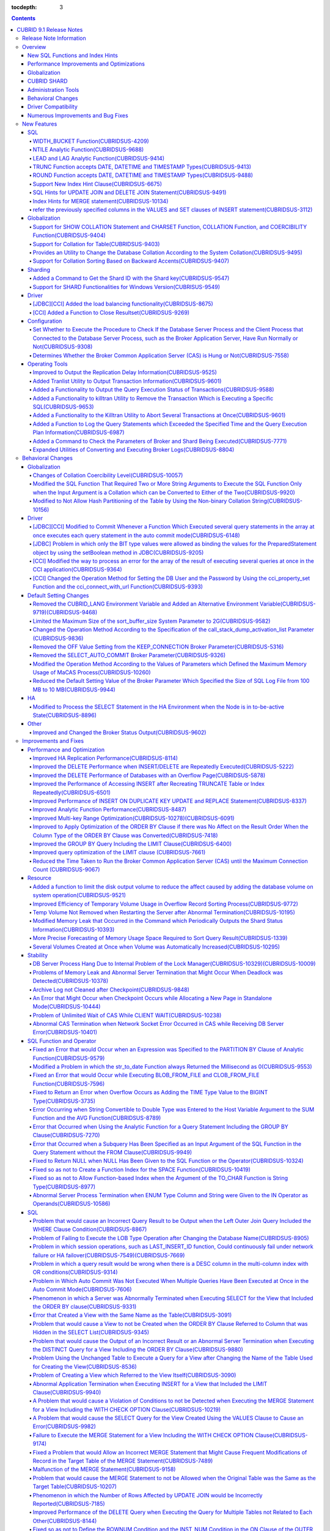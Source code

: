 :tocdepth: 3

.. contents::

************************
CUBRID 9.1 Release Notes
************************


Release Note Information
========================

This document includes information on CUBRID 9.1 (Build No. 9.1.0.0209). 
CUBRID 9.1 includes all of the fixed errors and improved functionalities that were detected in the CUBRID 9.0 Beta version and applied to the previous versions.

For details on the CUBRID 9.0 Beta, see :doc:`r90`. For details on the CUBRID 2008 R4.3, see http://release.cubrid.org/en.


Overview
========

CUBRID 9.1 is an upgraded and stabilized version of CUBRID 9.0 Beta. Issues found in the 9.0 Beta version have been fixed and stabilized. With a variety of query-related functionalities, CUBRID 9.1 offers improved query processing performance and improved query optimization. In addition, its globalization-related functionalities have been developed, and the operating tools are improved.

As the database volume of CUBRID 9.1 is not compatible with the database of CUBRID 9.0 Beta version, users of CUBRID 9.0 Beta version or previous versions should **migrate the database**. For more information on migration, see section  :doc:`/upgrade`.

Major enhacements include:

New SQL Functions and Index Hints 
---------------------------------

*   New functions: NTILE, WIDTH_BUCKET, LEAD and LAG.
*   TRUNC and ROUND functions accept the date types.
*   Support a new index hint clause.
*   SQL hints for Multi UPDATE and DELETE statement.
*   SQL hints for MERGE statement.
    
Performance Improvements and Optimizations
------------------------------------------

*   Improve HA replication performance.
*   Improve multi-key range optimization.
*   Enhance optimization of ORDER BY and GROUP BY clause.
*   Improve analytic function performance.
*   Improve performance of INSERT ON DUPLICATE KEY UPDATE and REPLACE statement.
*   Improve search and delete performance for non-unique indexes with many duplicate keys.
*   Improve delete performance when insert and delete operations are repeated.
    
Globalization 
-------------

*   Support collation for tables.
*   SHOW COLLATION statement and new functions (CHARSET, COLLATION, and COERCIBILITY).
*   Support collation with expansion which sorts French with backward accent order.
*   Improve and fix restrictions and issues of 9.0 Beta version.
    
CUBRID SHARD
------------

*   Support "cubrid shard getid" command to verify its shard ID of the shard key.
*   CUBRID SHARD is now available from Windows.
    
Administration Tools
--------------------

*   "cubrid applyinfo" utility now also shows information about the replication delay.
*   killtran utility has ability to show the query execution information of each transaction.
*   killtran utility has ability to remove transactions which executess a designated SQL.
*   to log the query execution information in the server error log and the CAS log file when the query timeout occurs.

Behavioral Changes
------------------

*	CUBRID_LANG environment variable is no longer used.
*   CUBRID_CHARSET environment variable which sets the database charset instead of CUBRID_LANG and the CUBRID_MSG_LANG environment variable which sets the charset for utility and error messages.
*   Change array execution functions such as cci_execute_array, cci_execute_batch function and Statement.executeBatch and PreparedStatement.executeBatch method of JDBC to commit whenever it executes an individual query under auto commit mode, while the previous versions commit once for entire execution.
*   Change the behavior of cci_execute_array, cci_execute_batch and cci_execute_result function when an error occurs while they are executing multiple statements. These functions now continue to execute the entire given queries while the previous versions stop execution and return an error. Users can access the results and identify the errors with CCI_QUERY_RESULT_* macros.
*	OFF is no longer supported for KEEP_CONNECTION broker parameter.
*	SELECT_AUTO_COMMIT broker parameter is no longer supported.
*	Change the allowed value range of a broker parameter APPL_SERVER_MAX_SIZE_HARD_LIMIT to 1 - 2,097,151.
*	Change the default value of a broker parameter SQL_LOG_MAX_SIZE from 100 MB to 10 MB.
*	Change the behavior of the call_stack_dump_activation_list parameter.

Driver Compatibility
--------------------

*   The JDBC and CCI driver of CUBRID 9.1 are compatible with CUBRID 9.0 Beta and CUBRID 2008 R4.x version. Some features that are fixed and improved for 9.1 are not supported when 9.1 drivers connect to the previous versions.
    
Numerous Improvements and Bug Fixes
-----------------------------------

*   Fix many critical issues of the previous versions.
*   Improve of fix many issues of stability, SQL, partitioning, HA, Sharding, utilities, and drivers.
    
For more details on changes, see the following. Users of previous versions should check the :ref:`changed-behaviors91` and :ref:`new-cautions91` sections.

New Features
============

SQL
---

WIDTH_BUCKET Function(CUBRIDSUS-4209)
^^^^^^^^^^^^^^^^^^^^^^^^^^^^^^^^^^^^^

WIDTH_BUCKET function evenly splits the range among the buckets and assigns sequential numbers to the buckets. That is, the WIDTH_BUCKET function creates an equiwidth histogram. The range is specified by specifying the minimum value and the maximum value. The range is evenly divided and bucket numbers are assigned sequentially given from 1.

The following example shows how to split the range of eight customers from '1950-01-01' to '1999-12-31' into five buckets based on their dates of birth. When the data is out of the range, 0 or the largest bucket number + 1 is returned.


.. code-block:: sql

    SELECT name, birthdate, WIDTH_BUCKET (birthdate, date'1950-01-01', date'2000-1-1', 5) age_group 
    FROM t_customer 
    ORDER BY birthdate;

::

      name                  birthdate     age_group
    ===============================================
      'James'               12/28/1948            0
      'Amie'                03/18/1978            4
      'Tom'                 07/28/1980            4
      'Jane'                05/12/1983            5
      'David'               07/28/1986            5
      'Lora'                03/26/1987            5
      'Peter'               10/25/1988            5
      'Ralph'               03/17/1995            6

NTILE Analytic Function(CUBRIDSUS-9688)
^^^^^^^^^^^^^^^^^^^^^^^^^^^^^^^^^^^^^^^

NTILE analytic function evenly splits the range value among the buckets and assigns sequential numbers to the buckets. That is, the NTILE function creates an equiheight histogram.

The following example shows how to split the row numbers of eight customers into five buckets based on their dates of birth. Buckets #1, #2, and #3 have two rows, and Buckets #4 and #5 have one row.

.. code-block:: sql

    SELECT name, birthdate, NTILE (5) OVER (ORDER BY birthdate) age_group 
    FROM t_customer;

::
    
      name                  birthdate     age_group
    ===============================================
      'James'               12/28/1948            1
      'Amie'                03/18/1978            1
      'Tom'                 07/28/1980            2
      'Jane'                05/12/1983            2
      'David'               07/28/1986            3
      'Lora'                03/26/1987            3
      'Peter'               10/25/1988            4
      'Ralph'               03/17/1995            5

LEAD and LAG Analytic Function(CUBRIDSUS-9414)
^^^^^^^^^^^^^^^^^^^^^^^^^^^^^^^^^^^^^^^^^^^^^^

LEAD and LAG analytic function returns the column information of the next row and the previous one based on the current for each.

The following example shows how to sort employee numbers and output the next employee number on the same row:

.. code-block:: sql

    CREATE TABLE t_emp (name VARCHAR (10), empno INTEGER);
    INSERT INTO t_emp VALUES
    ('Amie', 11011), ('Jane', 13077), ('Lora', 12045), ('James', 12006),
    ('Peter', 14006), ('Tom', 12786), ('Ralph', 23518), ('David', 55);
    
    SELECT name, empno, LEAD (empno, 1) OVER (ORDER BY empno) next_empno
    FROM t_emp
    ORDER BY 2;

::
    
      name                        empno   next_empno
    ================================================
      'David'                        55        11011
      'Amie'                      11011        12006
      'James'                     12006        12045
      'Lora'                      12045        12786
      'Tom'                       12786        13077
      'Jane'                      13077        14006
      'Peter'                     14006        23518
      'Ralph'                     23518         NULL

The following example shows how to sort employee numbers and output the previous employee number on the same row:

.. code-block:: sql

    SELECT name, empno, LAG (empno, 1) OVER (ORDER BY empno) prev_empno
    FROM t_emp
    ORDER BY 2;
    
::

      name                        empno   prev_empno
    ================================================
      'David'                        55         NULL
      'Amie'                      11011           55
      'James'                     12006        11011
      'Lora'                      12045        12006
      'Tom'                       12786        12045
      'Jane'                      13077        12786
      'Peter'                     14006        13077
      'Ralph'                     23518        14006
        
TRUNC Function accepts DATE, DATETIME and TIMESTAMP Types(CUBRIDSUS-9413)
^^^^^^^^^^^^^^^^^^^^^^^^^^^^^^^^^^^^^^^^^^^^^^^^^^^^^^^^^^^^^^^^^^^^^^^^^

TRUNC function truncates the DATE, DATETIME and TIMESTAMP type values with the specified format.

.. code-block:: sql

    SELECT TRUNC (TO_DATE ('2012-10-26'), 'YYYY') d;
    
::
    
      d         
    ============
     01/01/2012

ROUND Function accepts DATE, DATETIME and TIMESTAMP Types(CUBRIDSUS-9488)
^^^^^^^^^^^^^^^^^^^^^^^^^^^^^^^^^^^^^^^^^^^^^^^^^^^^^^^^^^^^^^^^^^^^^^^^^

ROUND function rounds off the DATE, DATETIME and TIMESTAMP type values with the specified format.

.. code-block:: sql

    SELECT ROUND (datetime'2012-10-21 10:20:30', 'yyyy') d;
    
::

      d         
    ============
     01/01/2013

Support New Index Hint Clause(CUBRIDSUS-6675)
^^^^^^^^^^^^^^^^^^^^^^^^^^^^^^^^^^^^^^^^^^^^^

Supports new index hint specification syntaxes, such as USE INDEX, FORCE INDEX and IGNORE INDEX clauses, as well as the general USING INDEX clause.

.. code-block:: sql

    SELECT * FROM tbl USE INDEX (idx1), IGNORE INDEX (idx2) WHERE col1 < 4;

In addition, supports the "USING INDEX index_name(-)" syntax that let optimizer ignore the designated indexes. It provides the same sematics with IGNORE INDEX clause.

.. code-block:: sql

     SELECT * FROM tbl  WHERE col1 < 4 USING INDEX idx1(-);
     
SQL Hints for UPDATE JOIN and DELETE JOIN Statement(CUBRIDSUS-9491)
^^^^^^^^^^^^^^^^^^^^^^^^^^^^^^^^^^^^^^^^^^^^^^^^^^^^^^^^^^^^^^^^^^^

SQL hints such as ORDERED, USE_DESC_IDX, NO_COVERING_INDEX, NO_DESC_IDX, USE_NL, USE_IDX, USE_MERGE, NO_MULTI_RANGE_OPT, and RECOMPILE are allowed for the UPDATE JOIN and DELETE JOIN statements.

Index Hints for MERGE statement(CUBRIDSUS-10134)
^^^^^^^^^^^^^^^^^^^^^^^^^^^^^^^^^^^^^^^^^^^^^^^^

Supports Index Hints, for instance, USE_UPDATE_IDX, USE_INSERT_IDX for MERGE statement. 
USE_UPDATE_IDX hint is applied to ON clause and WHERE clause of UPDATE clause when performing UPDATE clause, and USE_INSERT_IDX hint is applied to ON clause when performing INSERT clause.

.. code-block:: sql

    MERGE /*+ USE_UPDATE_IDX(i_s_ij) USE_INSERT_IDX(i_t_ij, i_t_i) */
    INTO target t USING source s ON t.i=s.i 
    WHEN MATCHED THEN UPDATE SET t.j=s.j WHERE s.i <> 1
    WHEN NOT MATCHED THEN INSERT VALUES(i,j);

refer the previously specified columns in the VALUES and SET clauses of INSERT statement(CUBRIDSUS-3112)
^^^^^^^^^^^^^^^^^^^^^^^^^^^^^^^^^^^^^^^^^^^^^^^^^^^^^^^^^^^^^^^^^^^^^^^^^^^^^^^^^^^^^^^^^^^^^^^^^^^^^^^^

It is allowed to refer the previously specified columns in the VALUES and SET clauses of INSERT statement. For example, when the expression like "b = a + 1" is evaluated, a column's value which was previously specified can be referred.

::
 
    CREATE TABLE tbl (a INT, b INT);
    INSERT INTO tbl SET a=0, b=a+1
 
In the above example, the previous version cannot evaluate b's value, but the fixed version can evaluate b's value as 1 by referring a's value.
 
The evaluation of an assignment expression is performed from left to right. The default value is assigned if the column's value is not specified, and the **NULL** is assigned if the default value is not defined.
    
Globalization
-------------

Support for SHOW COLLATION Statement and CHARSET Function, COLLATION Function, and COERCIBILITY Function(CUBRIDSUS-9404)
^^^^^^^^^^^^^^^^^^^^^^^^^^^^^^^^^^^^^^^^^^^^^^^^^^^^^^^^^^^^^^^^^^^^^^^^^^^^^^^^^^^^^^^^^^^^^^^^^^^^^^^^^^^^^^^^^^^^^^^^

Added the SHOW COLLATION statement which outputs the collation information. Also added CHARSET function, COLLATION function, and COERCIBILITY function, which return the charset, collation, and coercibility of the specified string.

Support for Collation for Table(CUBRIDSUS-9403)
^^^^^^^^^^^^^^^^^^^^^^^^^^^^^^^^^^^^^^^^^^^^^^^

9.0 Beta version allowed collation to be specified for columns only. Version 9.1 allows collation to be specified for tables.

.. code-block:: sql

    CREATE TABLE address_book (id INTEGER, name STRING, address1 STRING, address2 STRING) COLLATE utf8_en_cs;
    
Provides an Utility to Change the Database Collation According to the System Collation(CUBRIDSUS-9495)
^^^^^^^^^^^^^^^^^^^^^^^^^^^^^^^^^^^^^^^^^^^^^^^^^^^^^^^^^^^^^^^^^^^^^^^^^^^^^^^^^^^^^^^^^^^^^^^^^^^^^^

A utility is provided to change the database collation (collation defined in the system catalog table) according to the system collation (collation defined in $CUBRID/conf/cubrid_locales.txt). ::
 
    % cubrid synccolldb testdb

In addition, it has been fixed to output a message which required execution of the cubrid synccolldb utility to synchronize the existing database collation created with the locale library collation by executing the script that created the locale library (make_locale.sh for Linux, make_locale.bat for Windows).   ::

    To check compatibility and synchronize your existing databases, run:
        cubrid synccolldb <database-name>

The cubrid synccolldb utility changes the collation defined in the system catalog table, not the collation of general tables and data charset.

Support for Collation Sorting Based on Backward Accents(CUBRIDSUS-9407)
^^^^^^^^^^^^^^^^^^^^^^^^^^^^^^^^^^^^^^^^^^^^^^^^^^^^^^^^^^^^^^^^^^^^^^^

Supports expanded collation (utf8_fr_exp_ab) which sorts Canadian French based on backward accents. Canadian French sorting by backward accents means sorting based on the order of accents given to the end of the string. The weight is checked from the end of the string.

::

    Normal Accent Ordering : cote < coté < côte < côté
    Backward Accent Ordering : cote < côte < coté < côté
    

Sharding
--------

Added a Command to Get the Shard ID with the Shard key(CUBRIDSUS-9547)
^^^^^^^^^^^^^^^^^^^^^^^^^^^^^^^^^^^^^^^^^^^^^^^^^^^^^^^^^^^^^^^^^^^^^^

Added a command to get the Shard ID with the Shard key.

The following command outputs the shard ID for shard key 1 on shard1, the shard proxy: ::

    % cubrid shard getid -b shard1 1
    
The -f option allows you to output all information of the shard ID. ::

    % cubrid shard getid -b shard1 -f 1
    
Support for SHARD Functionalities for Windows Version(CUBRISUS-9549)
^^^^^^^^^^^^^^^^^^^^^^^^^^^^^^^^^^^^^^^^^^^^^^^^^^^^^^^^^^^^^^^^^^^^

Supports the SHARD functionality in the Windows version. To use the SHARD functionalities, you need to use the 9.1 version driver.

Driver
------

[JDBC][CCI] Added the load balancing functionality(CUBRIDSUS-8675)
^^^^^^^^^^^^^^^^^^^^^^^^^^^^^^^^^^^^^^^^^^^^^^^^^^^^^^^^^^^^^^^^^^

Added a functionality to connect an application to the main host and the hosts specified in althosts in a random order when althosts was added to the connection URL of CCI and JDBC. In the following example of a connection URL, this functionality is activated when the value of loadBalance is set to true.

::

    jdbc:cubrid:host1:port1:demodb:::?althosts=host2:port2,host3:port3&loadBalance=true
    
[CCI] Added a Function to Close Resultset(CUBRIDSUS-9269)
^^^^^^^^^^^^^^^^^^^^^^^^^^^^^^^^^^^^^^^^^^^^^^^^^^^^^^^^^

Different from the JDBC driver which provided two methods to close resultset and statement respectively, the CCI driver had one function, cci_close_req_handle, to close both. The cci_close_query_result function has been added to close resultset. When a new function is not called, the memory for resultset is occupied until the statement is closed. So, the memory usage may be increased.

In the revised version, when the cci_close_req_handle function is called without calling the cci_close_query_result function, both resultset and the statement are closed like the previous version.

Configuration
-------------

Set Whether to Execute the Procedure to Check If the Database Server Process and the Client Process that Connected to the Database Server Process, such as the Broker Application Server, Have Run Normally or Not(CUBRIDSUS-9308)
^^^^^^^^^^^^^^^^^^^^^^^^^^^^^^^^^^^^^^^^^^^^^^^^^^^^^^^^^^^^^^^^^^^^^^^^^^^^^^^^^^^^^^^^^^^^^^^^^^^^^^^^^^^^^^^^^^^^^^^^^^^^^^^^^^^^^^^^^^^^^^^^^^^^^^^^^^^^^^^^^^^^^^^^^^^^^^^^^^^^^^^^^^^^^^^^^^^^^^^^^^^^^^^^^^^^^^^^^^^^^^^^^^

Added the check_peer_alive system parameter to set whether to execute the procedure to check if the database server process (cub_server) and the client process that connected to the database server process have run normally or not. The types of client processes are including the broker application server (cub_cas) process, the replication log reflection server (copylogdb), the replication log copy process (applylogdb), and the CSQL interpreter (csql).

When a server process and a client process do not receive any response for a long time (e.g., 5 seconds or longer) while waiting for data via the network after they have been connected, they check if the opponent normally operates or not based on the configuration. If they decide that the opponent does not normally operate, they disconnect the connection by force.

When the ECHO(7) port is blocked by the firewall configuration, the server process or the client process may mistake the opponent process as terminated. Set the parameter to none to avoid this problem.

Determines Whether the Broker Common Application Server (CAS) is Hung or Not(CUBRIDSUS-7558)
^^^^^^^^^^^^^^^^^^^^^^^^^^^^^^^^^^^^^^^^^^^^^^^^^^^^^^^^^^^^^^^^^^^^^^^^^^^^^^^^^^^^^^^^^^^^

Added a functionality to block access to the corresponding broker when it is determined that a certain rate of CASs is hung. This functionality is enabled when the ENABLE_MONITOR_HANG parameter is set to ON.

When a CAS hang continues for more than one minute, the broker process determines that the CAS is hung. If the broker process is determined as abnormal based on the number of CASs, applications attempting to access the broker are blocked and led to the alternative hosts (altHosts) specified in the access URL.

Operating Tools
---------------

Improved to Output the Replication Delay Information(CUBRIDSUS-9525)
^^^^^^^^^^^^^^^^^^^^^^^^^^^^^^^^^^^^^^^^^^^^^^^^^^^^^^^^^^^^^^^^^^^^

Improved to output the replication delay information when copying the transaction logs and outputting the transaction log reflection information by using the applylogdb command in the HA environment. The following example shows how to output the replication delay information:

::

    % cubrid applyinfo -L /home/cubrid/DB/testdb_nodeA -r nodeA -a -i 3 testdb

    ...

    *** Delay in Copying Active Log *** 
    Delayed log page count         : 4
    Estimated Delay                : 0 second(s)

     *** Delay in Applying Copied Log *** 
    Delayed log page count         : 1459
    Estimated Delay                : 22 second(s)

Added Tranlist Utility to Output Transaction Information(CUBRIDSUS-9601)
^^^^^^^^^^^^^^^^^^^^^^^^^^^^^^^^^^^^^^^^^^^^^^^^^^^^^^^^^^^^^^^^^^^^^^^^

Added cubrid tranlist utility which outputs the transaction information of the database. The utility can only be used by the users who belong to DBA or DBA groups.

::

    % cubrid tranlist -s testdb
    
    Tran index         User name      Host name      Process id          Program name
    -------------------------------------------------------------------------------------
       1(ACTIVE)         PUBLIC        myhost            1822           broker1_cub_cas_1
       2(ACTIVE)            dba        myhost            1823           broker1_cub_cas_2
       3(COMMITTED)         dba        myhost            1824           broker1_cub_cas_3
    -------------------------------------------------------------------------------------

Added a Functionality to Output the Query Execution Status of Transactions(CUBRIDSUS-9588)
^^^^^^^^^^^^^^^^^^^^^^^^^^^^^^^^^^^^^^^^^^^^^^^^^^^^^^^^^^^^^^^^^^^^^^^^^^^^^^^^^^^^^^^^^^

Added a functionality to output the query execution status of transactions to cubrid killtran with –q(--query-exec-info) option.

::

    % cubrid killtran -q testdb

    Tran index  Process id  Program name   Query time   Tran time  Wait for lock holder        SQL ID  SQL Text
    --------------------------------------------------------------------------------------------------------------------------------
      1(ACTIVE)      22982   b1_cub_cas_1        0.00       0.00                    -1                 *** empty ***
      2(ACTIVE)      22983   b1_cub_cas_2        1.80       1.80                     1  5377225ebc75a  update [ta] [ta] set [a]=5 wh
    --------------------------------------------------------------------------------------------------------------------------------

The status of a query execution includes the following information:

* Tran index: Transaction index
* Process id: Client process ID
* Program name: Client program name
* Query time: Total execution time of a query being executed (unit: seconds)
* Tran time: Total execution time of the current transaction (unit: seconds)
* Wait for lock holder: The list of transactions which hold the lock when the current transaction is in lock waiting
* SQL Text: The query statement being executed (up to 30 characters)

Added a Functionality to killtran Utility to Remove the Transaction Which is Executing a Specific SQL(CUBRIDSUS-9653)
^^^^^^^^^^^^^^^^^^^^^^^^^^^^^^^^^^^^^^^^^^^^^^^^^^^^^^^^^^^^^^^^^^^^^^^^^^^^^^^^^^^^^^^^^^^^^^^^^^^^^^^^^^^^^^^^^^^^^

Added a functionality to the cubrid killtran utility to remove a specific transaction based on the SQL ID.

::

    % cubrid killtran --query-exec-info testdb

    Tran index  Process id  Program name             Query time   Tran time  Wait for lock holder     SQL ID      SQL Text
    --------------------------------------------------------------------------------------------------------------------------------------------
      1(ACTIVE)    26650    query_editor_cub_cas_1        0.00         0.00                    -1  *** empty ***
      2(ACTIVE)    26652    query_editor_cub_cas_3        0.00         0.00                    -1  *** empty ***
      3(ACTIVE)    26651    query_editor_cub_cas_2        0.00         0.00                    -1  *** empty ***
      4(ACTIVE)    26653    query_editor_cub_cas_4        1.80         1.80               2, 1, 3  cdcb58552e320  update [ta] [ta] set [ta].[a]=
    --------------------------------------------------------------------------------------------------------------------------------------------

    SQL_ID: cdcb58552e320
    Tran index : 4
    update [ta] [ta] set [ta].[a]= ?:1  where ([ta].[a]> ?:0 )

    % cubrid killtran --kill-sql-id=cdcb58552e320 -f testdb    
    
Added a Functionality to the Killtran Utility to Abort Several Transactions at Once(CUBRIDSUS-9601)
^^^^^^^^^^^^^^^^^^^^^^^^^^^^^^^^^^^^^^^^^^^^^^^^^^^^^^^^^^^^^^^^^^^^^^^^^^^^^^^^^^^^^^^^^^^^^^^^^^^

Expanded the -i option of the cubrid killtran utility to enter the transaction IDs to be aborted by separating them with commas (,).

::

    % cubrid killtran -i 1,3,8 testdb

Added a Function to Log the Query Statements which Exceeded the Specified Time and the Query Execution Plan Information(CUBRIDSUS-6987)
^^^^^^^^^^^^^^^^^^^^^^^^^^^^^^^^^^^^^^^^^^^^^^^^^^^^^^^^^^^^^^^^^^^^^^^^^^^^^^^^^^^^^^^^^^^^^^^^^^^^^^^^^^^^^^^^^^^^^^^^^^^^^^^^^^^^^^^

With the system parameter sql_trace_slow_msecs, added a function to log the query statements which exceeded the specified time and the query execution plan information to a log. When the value of the system parameter sql_trace_execution_plan is yes, the SQL statement, query execution plan, and the cubrid statdump information are recorded in the server error log file and the broker application server (CAS) log file. When the cubrid plandump is executed, the corresponding SQL statement and the query execution plan are output.

However, the corresponding information is recorded in the server error log file only when the value of the error_log_level parameter is NOTIFICATION.

Added a Command to Check the Parameters of Broker and Shard Being Executed(CUBRIDSUS-7771)
^^^^^^^^^^^^^^^^^^^^^^^^^^^^^^^^^^^^^^^^^^^^^^^^^^^^^^^^^^^^^^^^^^^^^^^^^^^^^^^^^^^^^^^^^^

Added "cubrid broker info" command and "cubrid shard info" command to verify the parameter information of the broker being executed.

Expanded Utilities of Converting and Executing Broker Logs(CUBRIDSUS-8804)
^^^^^^^^^^^^^^^^^^^^^^^^^^^^^^^^^^^^^^^^^^^^^^^^^^^^^^^^^^^^^^^^^^^^^^^^^^

Added the -i option which outputs the query ID comment before the query statement to cubrid broker_log_converter, the broker log conversion utility. In addition, added two options to the cubrid broker_log_runner utility which re-executes a query with the output file converted by the cubrid broker_log_converter utility: the -s option, which outputs the statdump information for each query, and the -a option, which executes a query with auto commit mode.

.. _changed-behaviors91:

Behavioral Changes
==================

Globalization
-------------

Changes of Collation Coercibility Level(CUBRIDSUS-10057)
^^^^^^^^^^^^^^^^^^^^^^^^^^^^^^^^^^^^^^^^^^^^^^^^^^^^^^^^

Changed the coercibility level which indicates the level of converting the collation with high coercibility to the collation with low coercibility, as shown in the following table. Notably, binary collation lowers the coercibility to eliminate inconsistency of LIKE query result between the host variable and the string constant.

.. code-block:: sql

    CREATE TABLE tbl (s STRING COLLATE utf8_bin);
    INSERT INTO tbl VALUES ('bbb');
    SET NAMES utf8 COLLATE utf8_gen_ci;

    -- The following query normally outputs one result:
    SELECT * FROM t WHERE s LIKE '_B_';

    -- The following query outputs 0 results in the 9.0 Beta version, but outputs one result in version 9.1.
    PREPARE st from 'SELECT * FROM tbl WHERE s LIKE ?';
    EXECUTE st USING '_B_';

+------------------------+-------------------------------------------------------------------------------------------------------------------+
| Collation Coercibility | Argument(Operand) of the Expression                                                                               |
+========================+===================================================================================================================+
| 0                      | Operand with the COLLATE modifier                                                                                 |
+------------------------+-------------------------------------------------------------------------------------------------------------------+
| 1                      | When **Column** has a non-binary collation                                                                        |                  
+------------------------+-------------------------------------------------------------------------------------------------------------------+
| 2                      | When **Column** has a binary collation except for the case with ISO-8859-1 charset                                |   
+------------------------+-------------------------------------------------------------------------------------------------------------------+
| 3                      | When **Column** has a binary collation and ISO-8859-1 charset (iso88591_bin)                                      |   
+------------------------+-------------------------------------------------------------------------------------------------------------------+
| 4                      | When the **SELECT value** and the **expression** have a non-binary collation                                      |
+------------------------+-------------------------------------------------------------------------------------------------------------------+
| 5                      | When the **SELECT value** and the **expression** have a binary collation except for cases with ISO-8859-1 charset |
+------------------------+-------------------------------------------------------------------------------------------------------------------+
| 6                      | When the **SELECT value** and the **expression** have a binary collation and ISO-8859-1 charset (iso88591_bin)    |
+------------------------+-------------------------------------------------------------------------------------------------------------------+
| 7                      | **Special Functions**  (:func:`USER`, :func:`DATABASE`, :func:`SCHEMA`, :func:`VERSION`)                          |
+------------------------+-------------------------------------------------------------------------------------------------------------------+
| 8                      | When the **constant string** has a non-binary collation                                                           |
+------------------------+-------------------------------------------------------------------------------------------------------------------+
| 9                      | When the **constant string** has a binary collation except for cases with ISO-8859-1 charset                      |
+------------------------+-------------------------------------------------------------------------------------------------------------------+
| 10                     | When the **constant string** has a binary collation and ISO-8859-1 charset (iso88591_bin)                         |
+------------------------+-------------------------------------------------------------------------------------------------------------------+
| 11                     | Host variables**, user-defined variables                                                                          |
+------------------------+-------------------------------------------------------------------------------------------------------------------+

Modified the SQL Function That Required Two or More String Arguments to Execute the SQL Function Only when the Input Argument is a Collation which can be Converted to Either of the Two(CUBRIDSUS-9920)
^^^^^^^^^^^^^^^^^^^^^^^^^^^^^^^^^^^^^^^^^^^^^^^^^^^^^^^^^^^^^^^^^^^^^^^^^^^^^^^^^^^^^^^^^^^^^^^^^^^^^^^^^^^^^^^^^^^^^^^^^^^^^^^^^^^^^^^^^^^^^^^^^^^^^^^^^^^^^^^^^^^^^^^^^^^^^^^^^^^^^^^^^^^^^^^^^^^^^^^^

When two or more arguments have been given to the IF, CASE, DECODE, or FIELD function, the function can be executed only when the collation can be converted to either of the two.

If a collation of the input argument is binary, it is compatible. As shown in the following example, when the utf8_bin string and the iso88591_bin string are input, the utf8_bin string is converted to the iso88591_bin charset:

.. code-block:: sql

    SELECT IF (1, _utf8'a', _iso88591'b') AS `if`, CHARSET (IF (1, _utf8'a', _iso88591'b')) AS `charset`;
    
::

       if                   charset
    ============================================
      'a'                   'iso88591'        
    
If the collation of the input argument is non-binary, it cannot convert either of the two, causing an error.

.. code-block:: sql

    SELECT * FROM t1 
    WHERE IF (id % 2, _utf8'a' COLLATE utf8_en_cs, _utf8'b' COLLATE utf8_en_ci) = CONCAT (a, '');

::

    ERROR: before '  = CONCAT(a, ''); '
    'if ' requires arguments with compatible collations.


Modified to Not Allow Hash Partitioning of the Table by Using the Non-binary Collation String(CUBRIDSUS-10156)
^^^^^^^^^^^^^^^^^^^^^^^^^^^^^^^^^^^^^^^^^^^^^^^^^^^^^^^^^^^^^^^^^^^^^^^^^^^^^^^^^^^^^^^^^^^^^^^^^^^^^^^^^^^^^^

The table is not hash-partitioned by using the non-binary collation string.

.. code-block:: sql

    SET NAMES utf8 COLLATE utf8_de_exp_ai_ci; 
    
    -- version 9.1 does not allow a table to be operated, as shown below:
    CREATE TABLE t2 (code VARCHAR(10)) COLLATE utf8_de_exp_ai_ci PARTITION BY HASH (code) PARTITIONS 4;
    INSERT INTO t2(code) VALUES ('AE');
    INSERT INTO t2(code) VALUES ('ae');
    INSERT INTO t2(code) VALUES ('Ä');
    INSERT INTO t2(code) VALUES ('ä');
    
    -- 9.0 Beta version had a problem that would cause four rows to be output, instead of two rows, 'ä' and 'Ä', when the following query was executed:
    SELECT * FROM t2 WHERE code='ä';
    

Driver
------

[JDBC][CCI] Modified to Commit Whenever a Function Which Executed several query statements in the array at once executes each query statement in the auto commit mode(CUBRIDSUS-6148)
^^^^^^^^^^^^^^^^^^^^^^^^^^^^^^^^^^^^^^^^^^^^^^^^^^^^^^^^^^^^^^^^^^^^^^^^^^^^^^^^^^^^^^^^^^^^^^^^^^^^^^^^^^^^^^^^^^^^^^^^^^^^^^^^^^^^^^^^^^^^^^^^^^^^^^^^^^^^^^^^^^^^^^^^^^^^^^^^^^^^^

In the auto commit mode, when the cci_execute_array function and the cci_execute_batch function, and the Statement.executeBatch method and the PreparedStatement.executeBatch method of JDBC have processed several query statements in the array at once, commit has been executed after executing all query statements. It was fixed to commit whenever each query statement is executed.

[JDBC] Problem in which only the BIT type values were allowed as binding the values for the PreparedStatement object by using the setBoolean method in JDBC(CUBRIDSUS-9205)
^^^^^^^^^^^^^^^^^^^^^^^^^^^^^^^^^^^^^^^^^^^^^^^^^^^^^^^^^^^^^^^^^^^^^^^^^^^^^^^^^^^^^^^^^^^^^^^^^^^^^^^^^^^^^^^^^^^^^^^^^^^^^^^^^^^^^^^^^^^^^^^^^^^^^^^^^^^^^^^^^^^^^^^^^^^

There was a problem in which only the BIT type values were allowed as binding the values for the PreparedStatement object by using the setBoolean method in JDBC. Now, the BIT type values are excluded but all numeric types such as SMALLINT, INTEGER, BIGINT, DECIMAL, REAL, DOUBLE, and MONETARY or all character types such as CHAR and VARCHAR can be bound.

[CCI] Modified the way to process an error for the array of the result of executing several queries at once in the CCI application(CUBRIDSUS-9364)
^^^^^^^^^^^^^^^^^^^^^^^^^^^^^^^^^^^^^^^^^^^^^^^^^^^^^^^^^^^^^^^^^^^^^^^^^^^^^^^^^^^^^^^^^^^^^^^^^^^^^^^^^^^^^^^^^^^^^^^^^^^^^^^^^^^^^^^^^^^^^^^^^^

When executing several queries at once in the CCI application, if an error has occurs from at least one query among the results of executing queries by using the cci_execute_array function, the cci_execute_batch function, the error code of the corresponding query was returned from 2008 R3.0 to 2008 R4.1. This problem has been fixed to return the number of the entire queries and check the error of each query by using the CCI_QUERY_RESULT_* macros from 2008 R4.3 version.

In regard to this, the CCI_QUERY_RESULT_ERR_NO macro to check the error number of a specific query failed among the entire query results has been added, and the error identifiers (CAS error -1 and DBMS error -2) have been added to the return value of the CCI_QUERY_RESULT_RESULT macro.

The related CCI_QUERY_RESULT_* macros are like below.

*   CCI_QUERY_RESULT_RESULT
*   CCI_QUERY_RESULT_ERR_NO
*   CCI_QUERY_RESULT_ERR_MSG
*   CCI_QUERY_RESULT_STMT_TYPE
*   CCI_QUERY_RESULT_OID

[CCI] Changed the Operation Method for Setting the DB User and the Password by Using the cci_property_set Function and the cci_connect_with_url Function(CUBRIDSUS-9393)
^^^^^^^^^^^^^^^^^^^^^^^^^^^^^^^^^^^^^^^^^^^^^^^^^^^^^^^^^^^^^^^^^^^^^^^^^^^^^^^^^^^^^^^^^^^^^^^^^^^^^^^^^^^^^^^^^^^^^^^^^^^^^^^^^^^^^^^^^^^^^^^^^^^^^^^^^^^^^^^^^^^^^^^^

The operation method of setting the DB user and password of the cci_property_set function and the cci_connect_with_url function was unified. After the modification, the two functions operate as follows:

*   When the argument and the URL are specified, the argument value has a higher priority than the URL value.
*   When either of the two is NULL, the one that is not NULL is used.
*   When both of the two are NULL, NULL is used.
*   If the DB user argument is NULL, "public" is set. If the password argument is NULL, NULL is set.
*   If the password argument is NULL, URL setting is used.

In the previous versions, if the DB user and password of DATASOURCE were set in the cci_property_set function, the DB user argument had to be set. If the password argument was not set, it was set to NULL. In addition, if the password argument was NULL, the password of the URL argument was used.
In the previous versions, when setting the DB user and password of the cci_connect_with_url function, if the DB user argument was NULL, the value was set to "public". If the password argument was NULL, the password of the URL argument was used.


.. _changed-config91:

Default Setting Changes
-----------------------

Removed the CUBRID_LANG Environment Variable and Added an Alternative Environment Variable(CUBRIDSUS-9719)(CUBRIDSUS-9468)
^^^^^^^^^^^^^^^^^^^^^^^^^^^^^^^^^^^^^^^^^^^^^^^^^^^^^^^^^^^^^^^^^^^^^^^^^^^^^^^^^^^^^^^^^^^^^^^^^^^^^^^^^^^^^^^^^^^^^^^^^^

Removed the CUBRID_LANG environment variable and added the CUBRID_CHARSET environment variable that sets the database charset and the CUBRID_MSG_LANG environment variable that sets the charset of each message. The CUBRID_CHARSET environment variable should be set. If the CUBRID_MSG_LANG environment variable is omitted, it follows the setting of the CUBRID_CHARSET environment variable.


Limited the Maximum Size of the sort_buffer_size System Parameter to 2G(CUBRIDSUS-9582)
^^^^^^^^^^^^^^^^^^^^^^^^^^^^^^^^^^^^^^^^^^^^^^^^^^^^^^^^^^^^^^^^^^^^^^^^^^^^^^^^^^^^^^^

Limited the maximum size of the sort_buffer_size system parameter to 2G. In previous versions, the task was abnormally terminated when sort_buffer_size was set to a value larger than 2G and the sort_buffer with a size larger than 2 G was used for tasks requiring sorting, such as creating indexes.

Changed the Operation Method According to the Specification of the call_stack_dump_activation_list Parameter (CUBRIDSUS-9836)
^^^^^^^^^^^^^^^^^^^^^^^^^^^^^^^^^^^^^^^^^^^^^^^^^^^^^^^^^^^^^^^^^^^^^^^^^^^^^^^^^^^^^^^^^^^^^^^^^^^^^^^^^^^^^^^^^^^^^^^^^^^^^

The operation method of cubrid.conf according to the specification of the call_stack_dump_activation_list parameter has been changed.

*   When the value of call_stack_dump_activation_list was specified, some error numbers were set by default. This has been fixed and the error number is set for the specified value only.
*   It is fixed to specify the DEFAULT keyword as the value of call_stack_dump_activation_list. The DEFAULT keyword is replaced with "-2, -7, -13, -14, -17, -19 , -21, -22, -45, -46, -48, -50, -51, -52, -76, -78, -79, -81, -90, -96, -97, -313, -314, -407, -414, -415, -416, -417, -583, -603, -836, -859, -890, -891, -976, -1040, -1075".

If the value of call_stack_dump_activation_list is not specified, it is set to "-2, -7, -13, -14, -17, -19 , -21, -22, -45, -46, -48, -50, -51, -52, -76, -78, -79, -81, -90, -96, -97, -313, -314, -407, -414, -415, -416, -417, -583, -603, -836, -859, -890, -891, -976, -1040, -1075" by default, as it was.


Removed the OFF Value Setting from the KEEP_CONNECTION Broker Parameter(CUBRIDSUS-5316)
^^^^^^^^^^^^^^^^^^^^^^^^^^^^^^^^^^^^^^^^^^^^^^^^^^^^^^^^^^^^^^^^^^^^^^^^^^^^^^^^^^^^^^^

Removed the option of OFF value setting for the broker parameter, KEEP_CONNECTION. In 2008 R4.x and earlier versions, when the parameter value is set to OFF, the user-defined variable and the LAST_INSERT_ID, ROW_COUNT, PREPARE statement are not executed normally.

Removed the SELECT_AUTO_COMMIT Broker Parameter(CUBRIDSUS-9326)
^^^^^^^^^^^^^^^^^^^^^^^^^^^^^^^^^^^^^^^^^^^^^^^^^^^^^^^^^^^^^^^

The SELECT_AUTO_COMMIT broker parameter was removed, as it allowed auto commit for the SELECT statement even when auto commit mode was OFF.

Modified the Operation Method According to the Values of Parameters which Defined the Maximum Memory Usage of MaCAS Process(CUBRIDSUS-10260)
^^^^^^^^^^^^^^^^^^^^^^^^^^^^^^^^^^^^^^^^^^^^^^^^^^^^^^^^^^^^^^^^^^^^^^^^^^^^^^^^^^^^^^^^^^^^^^^^^^^^^^^^^^^^^^^^^^^^^^^^^^^^^^^^^^^^^^^^^^^^

Limited the range of the value of APPL_SERVER_MAX_SIZE_HARD_LIMIT, the broker parameter, to a value within the range of 1 to 2,097,151. If the value is outside of the range the broker cannot run. 
In addition, when the value of APPL_SERVER_MAX_SIZE_HARD_LIMIT is changed to a value smaller than APPL_SERVER_MAX_SIZE by using broker_changer, a warning message is displayed.

Reduced the Default Setting Value of the Broker Parameter Which Specified the Size of SQL Log File from 100 MB to 10 MB(CUBRIDSUS-9944)
^^^^^^^^^^^^^^^^^^^^^^^^^^^^^^^^^^^^^^^^^^^^^^^^^^^^^^^^^^^^^^^^^^^^^^^^^^^^^^^^^^^^^^^^^^^^^^^^^^^^^^^^^^^^^^^^^^^^^^^^^^^^^^^^^^^^^^^

Reduced the default setting value of SQL_LOG_MAX_SIZE of cubrid_broker.conf from 100 MB to 10 MB. If a user of a previous version wants to leave SQL logs equivalent to the existing volume of the SQL logs after upgrading to the new version, set the value of SQL_LOG_MAX_SIZE to 100,000 (unit: KB).

HA
--

Modified to Process the SELECT Statement in the HA Environment when the Node is in to-be-active State(CUBRIDSUS-8896)
^^^^^^^^^^^^^^^^^^^^^^^^^^^^^^^^^^^^^^^^^^^^^^^^^^^^^^^^^^^^^^^^^^^^^^^^^^^^^^^^^^^^^^^^^^^^^^^^^^^^^^^^^^^^^^^^^^^^^

The SELECT statement can be processed in the HA environment when the node is in to-be-active state.

Other
-----

Improved and Changed the Broker Status Output(CUBRIDSUS-9602)
^^^^^^^^^^^^^^^^^^^^^^^^^^^^^^^^^^^^^^^^^^^^^^^^^^^^^^^^^^^^^

Some issues related to outputting the broker status using the cubrid broker status command have been added or modified as follows:

*	Only the status of the brokers running is output when the SERVICE parameter of the broker is set to ON.

    ::

        % cubrid broker status SERVICE=ON
    
* 	When outputting the broker status using the -b option

    *	The first 20 characters of the broker name are output. When the broker name exceeds 20 characters, '...' is output after the first 20 characters of the broker name.
    *	The REQ item is not output any longer.
    *	The maximum value of UINT64 is output when the QPS item and the TPS item are output. In previous versions, the items were often output as a negative number.
    *	#CONNECT has been added to output the sum of the connections to the application by Broker Common Application Server (CAS).
    *	The SELECT, INSERT, UPDATE, DELETE, and OTHERS items have been added to output the count of executions by query type. However, if the -f option is selected, the items are not output.
    *	The UNIQUE-ERR-Q item has been added to output the count of unique key violation errors.
    
*	When outputting the broker status without the -b option

    *	When outputting the STATUS item, "CLIENT_WAIT" and "CLOSE_WAIT" are output instead of "CLIENT WAIT" and "CLOSE WAIT".
    *	The broker setting information is not output.
    
*	When the -l option is selected, the information of CAS for which the status is "CLOSE_WAIT" is not output.         
        
Improvements and Fixes
======================

Performance and Optimization
----------------------------

Improved HA Replication Performance(CUBRIDSUS-8114)
^^^^^^^^^^^^^^^^^^^^^^^^^^^^^^^^^^^^^^^^^^^^^^^^^^^

Significantly improved the replication application performance in the HA environment. 
When the master server is loaded with a large YCSB benchmark workload, the replication delay time taken until the load is applied to the slave server is measured as follows:

    +-------------------+-------------------+
    | Version           | Delay Time (sec)  |
    +===================+===================+
    | CUBRID 9.0 Beta   |          2238.73  |
    +-------------------+-------------------+
    | CUBRID 9.1        |             1.18  |
    +-------------------+-------------------+

Improved the DELETE Performance when INSERT/DELETE are Repeatedly Executed(CUBRIDSUS-5222)
^^^^^^^^^^^^^^^^^^^^^^^^^^^^^^^^^^^^^^^^^^^^^^^^^^^^^^^^^^^^^^^^^^^^^^^^^^^^^^^^^^^^^^^^^^

The time taken to execute DELETE became longer when INSERT/DELETE was executed repeatedly. This has been fixed, and now the time taken to execute DELETE is similar to the initial execution time, even when INSERT/DELETE is repeatedly executed.

Improved the DELETE Performance of Databases with an Overflow Page(CUBRIDSUS-5878)
^^^^^^^^^^^^^^^^^^^^^^^^^^^^^^^^^^^^^^^^^^^^^^^^^^^^^^^^^^^^^^^^^^^^^^^^^^^^^^^^^^

Improved the Performance of Accessing INSERT after Recreating TRUNCATE Table or Index Repeatedly(CUBRIDSUS-6501)
^^^^^^^^^^^^^^^^^^^^^^^^^^^^^^^^^^^^^^^^^^^^^^^^^^^^^^^^^^^^^^^^^^^^^^^^^^^^^^^^^^^^^^^^^^^^^^^^^^^^^^^^^^^^^^^^

Previously, the performance of accessing INSERT was degraded after recreating TRUNCATE table or index repeatedly. This degradation has been reduced.

Improved Performance of INSERT ON DUPLICATE KEY UPDATE and REPLACE Statement(CUBRIDSUS-8337)
^^^^^^^^^^^^^^^^^^^^^^^^^^^^^^^^^^^^^^^^^^^^^^^^^^^^^^^^^^^^^^^^^^^^^^^^^^^^^^^^^^^^^^^^^^^^

Improved the performance by searching the index directly, rather than executing the SELECT statement internally to search the records which violated the uniqueness. In addition, the performance has been improved by directly modifying the method of executing the UPDATE statement when the INSERT ON DUPLICATE KEY UPDATE statement was executed on the server.

Improved Analytic Function Performance(CUBRIDSUS-8487)
^^^^^^^^^^^^^^^^^^^^^^^^^^^^^^^^^^^^^^^^^^^^^^^^^^^^^^

The analytic function performance has been improved.

*   Improved the performance to process the analytic function for the data which is partly sorted
*   Improved the performance when the analytic functions defined in a query share the same window
*   Improved the performance to process the analytic function for the data configured with many groups

.. code-block:: sql
    
    -- Q1: Improved two times
    SELECT * 
    FROM (SELECT ROWNUM AS rn, 
                 AVG (c1) OVER (PARTITION BY p1) a1, 
                 AVG (c1) OVER (PARTITION BY p1) a2 
          FROM t) x 
    WHERE x.rn > 999999;
    
    -- Q2: Improved 2.45 times
    SELECT * 
    FROM (SELECT ROWNUM AS rn, 
                 AVG (c1) OVER (PARTITION BY p1 ORDER BY o1) a1, 
                 AVG (c1) OVER (PARTITION BY p1 ORDER BY o1) a2 
          FROM t) x 
    WHERE x.rn > 999999;

    -- Q3: Improved 5.6 times
    SELECT * 
    FROM (SELECT ROWNUM AS rn, 
                 AVG (c1) OVER (PARTITION BY p1 ORDER BY o1) a1, 
                 AVG (c1) OVER (PARTITION BY p1 ORDER BY o1) a2, 
                 AVG (c1) OVER (PARTITION BY p1 ORDER BY o1) a3 
          FROM t) x 
    WHERE x.rn > 999999;
    
    -- Q4: Improved by about 15%
    SELECT * 
    FROM (SELECT ROWNUM AS rn, 
                 AVG (c1) OVER (PARTITION BY p1) a1
          FROM t) x 
    WHERE x.rn > 999999;
    
    -- Q5: Improved by about 25%
    SELECT * 
    FROM (SELECT ROWNUM AS rn, 
                 AVG (c1) OVER (PARTITION BY p1 ORDER BY o1) a1
          FROM t) x 
    WHERE x.rn > 999999;

Improved Multi-key Range Optimization(CUBRIDSUS-10278)(CUBRIDSUS-6091)
^^^^^^^^^^^^^^^^^^^^^^^^^^^^^^^^^^^^^^^^^^^^^^^^^^^^^^^^^^^^^^^^^^^^^^

The multi-key range optimization has been significantly improved.

*   When there are two or more ORDER BY columns, or when the range is given by orderby_num(), multi-key range optimization to sort the median values and collect the result is available.

    .. code-block:: sql

        SELECT * 
        FROM tbl 
        WHERE a IN (1, 2, 3) 
        USING INDEX idx 
        ORDER BY col1 DESC, col2 DESC 
        LIMIT 2;

    .. code-block:: sql
        
        SELECT * 
        FROM tbl 
        WHERE a IN (1,3) 
        ORDER BY b, c DESC 
        FOR orderby_num() BETWEEN 5 AND 10;

*   For some JOIN queries, multi-key range optimization is available.

    .. code-block:: sql

        SELECT * 
        FROM tbl1 t JOIN tbl2 s
        ON s.b = t.b
        WHERE t.a in (1,3) AND t.b = 1
        ORDER BY t.c DESC, d 
        LIMIT 10;

*   Fixed to execute the multi-key range optimization at the stage of creating the query action plan in order to view the multi-key range optimization through the query plan. Multi-key range optimization is applied based on the final result size defined by the LIMIT clause or orderby_num(). For example, to get the final result larger than the value set by parameter, the multi-key range optimization execution plan is not applied.

Improved to Apply Optimization of the ORDER BY Clause if there was No Affect on the Result Order When the Column Type of the ORDER BY Clause was Converted(CUBRIDSUS-7418)
^^^^^^^^^^^^^^^^^^^^^^^^^^^^^^^^^^^^^^^^^^^^^^^^^^^^^^^^^^^^^^^^^^^^^^^^^^^^^^^^^^^^^^^^^^^^^^^^^^^^^^^^^^^^^^^^^^^^^^^^^^^^^^^^^^^^^^^^^^^^^^^^^^^^^^^^^^^^^^^^^^^^^^^^^^

Improved to apply 'skip order by' (optimization of the ORDER BY clause that retrieved the value in the order sorted by index, not by executing sorting) if the result order before converting the column type of the ORDER BY clause was same with the result order after the conversion. 

.. code-block:: sql

    CREATE TABLE t (a datetime);
    CREATE INDEX i ON t (a);
    
    SELECT * FROM t 
    WHERE a > '0000-00-00 00:00:00'
    ORDER BY cast (a AS DATE);

Improved the GROUP BY Query Including the LIMIT Clause(CUBRIDSUS-6400)
^^^^^^^^^^^^^^^^^^^^^^^^^^^^^^^^^^^^^^^^^^^^^^^^^^^^^^^^^^^^^^^^^^^^^^

Scan is immediately terminated when the GROUP BY query that includes the LIMIT clause reaches the result count of the LIMIT clause if GROUP BY omit optimization is applied.

.. code-block:: sql

    CREATE TABLE t (i INTEGER, j INTEGER);
    CREATE INDEX idx ON t (i);
    
    SELECT i, j
    FROM t
    WHERE i > 0
    GROUP BY i 
    LIMIT 5;

Improved query optimization of the LIMIT clause (CUBRIDSUS-7661)
^^^^^^^^^^^^^^^^^^^^^^^^^^^^^^^^^^^^^^^^^^^^^^^^^^^^^^^^^^^^^^^^

Improved the inefficiency of terminating a query after navigating the N+1st record when a query was executed by using LIMIT N.

.. code-block:: sql

    SELECT * FROM t1 WHERE a > 0 AND b = 1 LIMIT 3;    
    
Reduced the Time Taken to Run the Broker Common Application Server (CAS) until the Maximum Connection Count (CUBRIDSUS-9067)
^^^^^^^^^^^^^^^^^^^^^^^^^^^^^^^^^^^^^^^^^^^^^^^^^^^^^^^^^^^^^^^^^^^^^^^^^^^^^^^^^^^^^^^^^^^^^^^^^^^^^^^^^^^^^^^^^^^^^^^^^^^^

When the broker starts, as many CASs are running as the value of MIN_NUM_APPL_SERVER, the broker parameter. As the number of applications connected to the CAS gets larger, the CASs run up to the MAX_NUM_APPL_SERVER value. In 9.1 version, the time taken to run CASs to the MAX_NUM_APPL_SERVER has been reduced.

For example, if MIN_NUM_APPL_SERVER was 100 and MAX_NUM_APPL_SERVER was 400, it took 30 seconds to increase one CAS connection from the 101st connection to the 400th connection. After the update, the time has been reduced to 3 seconds.

Resource
--------

Added a function to limit the disk output volume to reduce the affect caused by adding the database volume on system operation(CUBRIDSUS-9521)
^^^^^^^^^^^^^^^^^^^^^^^^^^^^^^^^^^^^^^^^^^^^^^^^^^^^^^^^^^^^^^^^^^^^^^^^^^^^^^^^^^^^^^^^^^^^^^^^^^^^^^^^^^^^^^^^^^^^^^^^^^^^^^^^^^^^^^^^^^^^^^

Added a function to limit the disk output volume to reduce the effect caused by adding the database volume on system operation. This function uses the --max_writesize-in-sec option to the addvoldb command and specifies the volume size used per second. ::

    % cubrid addvoldb -C --db-volume-size=2G --max-writesize-in-sec=1M testdb
    

Improved Efficiency of Temporary Volume Usage in Overflow Record Sorting Process(CUBRIDSUS-9772)
^^^^^^^^^^^^^^^^^^^^^^^^^^^^^^^^^^^^^^^^^^^^^^^^^^^^^^^^^^^^^^^^^^^^^^^^^^^^^^^^^^^^^^^^^^^^^^^^

Improved in order to enhance the efficiency of temporary volume usage when the overflow record is included as sorting is required while creating indexes or processing queries. The temporary volume is expanded only when required and the reusable space is utilized.

Temp Volume Not Removed when Restarting the Server after Abnormal Termination(CUBRIDSUS-10195)
^^^^^^^^^^^^^^^^^^^^^^^^^^^^^^^^^^^^^^^^^^^^^^^^^^^^^^^^^^^^^^^^^^^^^^^^^^^^^^^^^^^^^^^^^^^^^^

Modified Memory Leak that Occurred in the Command which Periodically Outputs the Shard Status Information(CUBRIDSUS-10393)
^^^^^^^^^^^^^^^^^^^^^^^^^^^^^^^^^^^^^^^^^^^^^^^^^^^^^^^^^^^^^^^^^^^^^^^^^^^^^^^^^^^^^^^^^^^^^^^^^^^^^^^^^^^^^^^^^^^^^^^^^^

Modified memory leak in the "cubrid shard status -c -s 1" command which periodically outputs the Shard status information.

More Precise Forecasting of Memory Usage Space Required to Sort Query Result(CUBRIDSUS-1339)
^^^^^^^^^^^^^^^^^^^^^^^^^^^^^^^^^^^^^^^^^^^^^^^^^^^^^^^^^^^^^^^^^^^^^^^^^^^^^^^^^^^^^^^^^^^^

The possibility of external sorting which requires disk usage has been reduced through more precise forecasting of the memory usage space required to sort the query results.

Several Volumes Created at Once when Volume was Automatically Increased(CUBRIDSUS-10295)
^^^^^^^^^^^^^^^^^^^^^^^^^^^^^^^^^^^^^^^^^^^^^^^^^^^^^^^^^^^^^^^^^^^^^^^^^^^^^^^^^^^^^^^^

Several volumes would be created at once when several clients simultaneously required automatic volume expansion. This problem has been fixed.

Stability
---------

DB Server Process Hang Due to Internal Problem of the Lock Manager(CUBRIDSUS-10329)(CUBRIDSUS-10009)
^^^^^^^^^^^^^^^^^^^^^^^^^^^^^^^^^^^^^^^^^^^^^^^^^^^^^^^^^^^^^^^^^^^^^^^^^^^^^^^^^^^^^^^^^^^^^^^^^^^^

Server process hang would occur due to problems in the lock manager while getting lock and due to internal errors caused by an incorrect lock timeout. These errors have been fixed.

Problems of Memory Leak and Abnormal Server Termination that Might Occur When Deadlock was Detected(CUBRIDSUS-10378)
^^^^^^^^^^^^^^^^^^^^^^^^^^^^^^^^^^^^^^^^^^^^^^^^^^^^^^^^^^^^^^^^^^^^^^^^^^^^^^^^^^^^^^^^^^^^^^^^^^^^^^^^^^^^^^^^^^^^

Fixed the problems of memory leak and abnormal server termination that might occur when deadlock was detected.

Archive Log not Cleaned after Checkpoint(CUBRIDSUS-9848)
^^^^^^^^^^^^^^^^^^^^^^^^^^^^^^^^^^^^^^^^^^^^^^^^^^^^^^^^

Fixed the phenomenon that would result in the archive log not being cleaned up after executing checkpoint to flush the data to the DB volume in order to cut the recovery time. 
This phenomenon can frequently occur when checkpoint is executed when there is frequent data flushing.
In previous versions, the archive log had to be maintained since the checkpoint execution time was not updated. After the update, the archive log before the checkpoint execution time is organized.

An Error that Might Occur when Checkpoint Occurs while Allocating a New Page in Standalone Mode(CUBRIDSUS-10444)
^^^^^^^^^^^^^^^^^^^^^^^^^^^^^^^^^^^^^^^^^^^^^^^^^^^^^^^^^^^^^^^^^^^^^^^^^^^^^^^^^^^^^^^^^^^^^^^^^^^^^^^^^^^^^^^^

The error "Skip invalid page in checkpoint" might occur when checkpoint occurred while allocating a new page in the standalone mode. This error has been fixed.

Problem of Unlimited Wait of CAS While CLIENT WAIT(CUBRIDSUS-10238)
^^^^^^^^^^^^^^^^^^^^^^^^^^^^^^^^^^^^^^^^^^^^^^^^^^^^^^^^^^^^^^^^^^^

When the CAS was terminated by a signal or abnormally terminated at a specific time, the CAS process or broker process after would wait indefinitely. This problem has been fixed.

Abnormal CAS Termination when Network Socket Error Occurred in CAS while Receiving DB Server Error(CUBRIDSUS-10401) 
^^^^^^^^^^^^^^^^^^^^^^^^^^^^^^^^^^^^^^^^^^^^^^^^^^^^^^^^^^^^^^^^^^^^^^^^^^^^^^^^^^^^^^^^^^^^^^^^^^^^^^^^^^^^^^^^^^^

The CAS was abnormally terminated when a network socket error was occurred in the CAS while receiving a DB server error. 
This problem has been fixed. In previous versions, SHARD CAS was abnormally terminated when "cubrid shard start" was executed while the MAX_NUM_APPL_SERVER value of cubrid_shard.conf (which set the number of shard CAS processes) was larger than the max_clients value of cubrid.conf (which set the maximum number of connections for the server) in the SHARD environment.

SQL Function and Operator
-------------------------

Fixed an Error that would Occur when an Expression was Specified to the PARTITION BY Clause of Analytic Function(CUBRIDSUS-9579)
^^^^^^^^^^^^^^^^^^^^^^^^^^^^^^^^^^^^^^^^^^^^^^^^^^^^^^^^^^^^^^^^^^^^^^^^^^^^^^^^^^^^^^^^^^^^^^^^^^^^^^^^^^^^^^^^^^^^^^^^^^^^^^^^

Fixed an error that would occur when an expression has been specified to the PARTITION BY clause of the analytic function.

.. code-block:: sql

    SELECT v.a, ROW_NUMBER() over(PARTITION BY 1 + 0) r
    FROM (VALUES (1), (2), (3)) v (a);

In 9.0 beta version, the following error would occur:
::

    Semantic: System error (generate order_by) in ..\..\src\parser\xasl_generation.c (line: 5466) 
    select [v].[a], row_number() over (partition by 1+0) from (values (1),(2),(3)) [v] ([a]);

The following shows the operation method based on the expression defined in the ORDER BY clause and the PARTITION BY clause after the OVER clause of the analytic function:
    
*   ORDER BY constant (ex: 1): The constant specifies the column location of the SELECT list.
*   ORDER BY constant expression (ex: 1+0): The constant expression is ignored and not used for ordering/partitioning.
*   Expression which is not configured with the ORDER BY constant (ex: i, sin(i+1)): The expression is used for ordering/partitioning.

Modified a Problem in which the str_to_date Function always Returned the Millisecond as 0(CUBRIDSUS-9553)
^^^^^^^^^^^^^^^^^^^^^^^^^^^^^^^^^^^^^^^^^^^^^^^^^^^^^^^^^^^^^^^^^^^^^^^^^^^^^^^^^^^^^^^^^^^^^^^^^^^^^^^^^

Modified a problem in which the STR_TO_DATE function always returned the millisecond as 0.

.. code-block:: sql

    SELECT STR_TO_DATE ('2012-10-31 23:49:29.123', '%Y-%m-%d %H:%i:%s.%f');
    
Fixed an Error that would Occur while Executing BLOB_FROM_FILE and CLOB_FROM_FILE Function(CUBRIDSUS-7596)
^^^^^^^^^^^^^^^^^^^^^^^^^^^^^^^^^^^^^^^^^^^^^^^^^^^^^^^^^^^^^^^^^^^^^^^^^^^^^^^^^^^^^^^^^^^^^^^^^^^^^^^^^^

An error "Semantic: Cannot coerce blob to type unknown data type." would occur when executing the BLOB_FROM_FILE function and the CLOB_FROM_FILE function.

Fixed to Return an Error when Overflow Occurs as Adding the TIME Type Value to the BIGINT Type(CUBRIDSUS-3735)
^^^^^^^^^^^^^^^^^^^^^^^^^^^^^^^^^^^^^^^^^^^^^^^^^^^^^^^^^^^^^^^^^^^^^^^^^^^^^^^^^^^^^^^^^^^^^^^^^^^^^^^^^^^^^^

An incorrect result was output when overflow occurred as adding the TIME type value to the BIGINT type. Instead of the incorrect result, an error is now output.

.. code-block:: sql

    SELECT CAST (9223372036854775807 as bigint) + TIME'11:59:59 pm';

Error Occurring when String Convertible to Double Type was Entered to the Host Variable Argument to the SUM Function and the AVG Function(CUBRIDSUS-8789)
^^^^^^^^^^^^^^^^^^^^^^^^^^^^^^^^^^^^^^^^^^^^^^^^^^^^^^^^^^^^^^^^^^^^^^^^^^^^^^^^^^^^^^^^^^^^^^^^^^^^^^^^^^^^^^^^^^^^^^^^^^^^^^^^^^^^^^^^^^^^^^^^^^^^^^^^^

An "ERROR: Invalid data type referenced" error would occur when a string convertible to the double type was entered as the host variable argument of the SUM function and the AVG function. This error has been fixed.

.. code-block:: sql

    CREATE TABLE tbl (a INTEGER);
    INSERT INTO tbl VALUES (1),(2);
    
    PREPARE STMT FROM 'SELECT AVG (?) FROM tbl';
    EXECUTE STMT USING '1.1';

Error that Occurred when Using the Analytic Function for a Query Statement Including the GROUP BY Clause(CUBRIDSUS-7270)
^^^^^^^^^^^^^^^^^^^^^^^^^^^^^^^^^^^^^^^^^^^^^^^^^^^^^^^^^^^^^^^^^^^^^^^^^^^^^^^^^^^^^^^^^^^^^^^^^^^^^^^^^^^^^^^^^^^^^^^^

Fixed to use the analytic function for the query statement that includes the GROUP BY clause.

.. code-block:: sql

    SELECT a, ROW_NUMBER() OVER (ORDER BY a) FROM tbl GROUP BY a;

::

    -- In previous versions, the following error would occur:
    ERROR:  before '  from tbl group by a; '
    Nested or invalid use of aggregate function.

Error that Occurred when a Subquery Has Been Specified as an Input Argument of the SQL Function in the Query Statement without the FROM Clause(CUBRIDSUS-9949)
^^^^^^^^^^^^^^^^^^^^^^^^^^^^^^^^^^^^^^^^^^^^^^^^^^^^^^^^^^^^^^^^^^^^^^^^^^^^^^^^^^^^^^^^^^^^^^^^^^^^^^^^^^^^^^^^^^^^^^^^^^^^^^^^^^^^^^^^^^^^^^^^^^^^^^^^^^^^^^

When a subquery was specified as the input argument of the SQL function for the query statement without the FROM clause, the error "ERROR: syntax is ambiguous" would occur. This error has been fixed.

.. code-block:: sql

    SELECT INET_NTOA ((SELECT 3232235530));

Fixed to Return NULL when NULL Has Been Given to the SQL Function or the Operator(CUBRIDSUS-10324)
^^^^^^^^^^^^^^^^^^^^^^^^^^^^^^^^^^^^^^^^^^^^^^^^^^^^^^^^^^^^^^^^^^^^^^^^^^^^^^^^^^^^^^^^^^^^^^^^^^

Fixed to return NULL when NULL is given as an operand or argument, except for special operators (e.g., IS NULL) and SQL functions (e.g., NVL).

.. code-block:: sql

    SELECT POW ('a', NULL);

::

    -- In previous versions, the following error would occur when the above query was executed. Since version 9.1, NULL has been returned:
    
    ERROR: before ' , null); '
    Cannot coerce 'a' to type double.
    
Fixed so as not to Create a Function Index for the SPACE Function(CUBRIDSUS-10419)
^^^^^^^^^^^^^^^^^^^^^^^^^^^^^^^^^^^^^^^^^^^^^^^^^^^^^^^^^^^^^^^^^^^^^^^^^^^^^^^^^^

The SPACE function would return a series of spaces, which are meaningless for index scan. This has been fixed, and now no function index is created for the SPACE function now.

.. code-block:: sql

    CREATE INDEX i_tbl_col ON tbl (SPACE (col1));

::

    -- After the fix, the following message is output when the above query is executed:
    'space ' function cannot be used for function based index.

Fixed so as not to Allow Function-based Index when the Argument of the TO_CHAR Function is String Type(CUBRIDSUS-8977)
^^^^^^^^^^^^^^^^^^^^^^^^^^^^^^^^^^^^^^^^^^^^^^^^^^^^^^^^^^^^^^^^^^^^^^^^^^^^^^^^^^^^^^^^^^^^^^^^^^^^^^^^^^^^^^^^^^^^^^

When the first argument of the TO_CHAR function is string type, the given argument is returned as the function result. In this case, no function-based index is created.

Abnormal Server Process Termination when ENUM Type Column and String were Given to the IN Operator as Operands(CUBRIDSUS-10586)
^^^^^^^^^^^^^^^^^^^^^^^^^^^^^^^^^^^^^^^^^^^^^^^^^^^^^^^^^^^^^^^^^^^^^^^^^^^^^^^^^^^^^^^^^^^^^^^^^^^^^^^^^^^^^^^^^^^^^^^^^^^^^^^

When the ENUM type column and a string (not a set) were given as the operand of the IN operator, the server process would be abnormally terminated without returning an error. The RHS operand of the IN operator requires a set or a subquery. In this case, the string should be enclosed in parentheses to specify the set type.

.. code-block:: sql

    CREATE TABLE t1 (fruit ENUM ('apple', 'orange', 'peach', 'banana', 'strawberry'));
    INSERT INTO t1 VALUES ('orange');

    -- In 9.0 Beta version, the server process is abnormally terminated when the following query is executed:
    SELECT * FROM t1 WHERE fruit IN 'apple';
    
    -- The normal query is as follows:
    SELECT * FROM t1 WHERE fruit IN ('apple');

SQL
---

Problem that would cause an Incorrect Query Result to be Output when the Left Outer Join Query Included the WHERE Clause Condition(CUBRIDSUS-8867)
^^^^^^^^^^^^^^^^^^^^^^^^^^^^^^^^^^^^^^^^^^^^^^^^^^^^^^^^^^^^^^^^^^^^^^^^^^^^^^^^^^^^^^^^^^^^^^^^^^^^^^^^^^^^^^^^^^^^^^^^^^^^^^^^^^^^^^^^^^^^^^^^^^

Fixed the problem that would cause an incorrect query result to be output when the WHERE clause was included in the query in which the left outer join was nested three times or more, as shown in the following example:

.. code-block:: sql

    SELECT *
    FROM tblA LEFT OUTER JOIN tblB ON tblA.pkey = tblB.pkey
              LEFT OUTER JOIN tblC ON tblB.p2key = tblC.p2key
              LEFT OUTER JOIN tblD ON tblC.p3key = tblD.p3key 
    WHERE tblD.p3key = 1;
    
Problem of Failing to Execute the LOB Type Operation after Changing the Database Name(CUBRIDSUS-8905)
^^^^^^^^^^^^^^^^^^^^^^^^^^^^^^^^^^^^^^^^^^^^^^^^^^^^^^^^^^^^^^^^^^^^^^^^^^^^^^^^^^^^^^^^^^^^^^^^^^^^^

Fixed the problem that would cause the LOB type operation, such as the CHAR_TO_BLOB function, to fail to execute, since the directory information was not set for the BLOC/CLOB type as changing the database name. ::

    % cubrid createdb --db-volume-size=20m testdb
    % cubrid renamedb testdb testdb2
    % cubrid server start testdb2

    % csql -u dba testdb2
    
    csql> CREATE TABLE tbl(b BLOB);
    csql> INSERT INTO tbl VALUES(CHAR_TO_BLOB('1'));
    
    ERROR: before ' )); '
    External storage is not initialized because the path is not specified in "databases.txt".

Problem in which session operations, such as LAST_INSERT_ID function, Could continuously fail under network failure or HA failover(CUBRIDSUS-7549)(CUBRIDSUS-7669)
^^^^^^^^^^^^^^^^^^^^^^^^^^^^^^^^^^^^^^^^^^^^^^^^^^^^^^^^^^^^^^^^^^^^^^^^^^^^^^^^^^^^^^^^^^^^^^^^^^^^^^^^^^^^^^^^^^^^^^^^^^^^^^^^^^^^^^^^^^^^^^^^^^^^^^^^^^^^^^^^^^

Fixed a problem in which, although CASs were not supposed to share session ID for normal actions, when one of the CASs sharing the session ID due to a network failure or HA failover was terminated earlier than the others, session operation execution continuously failed in the applications connected to the remaining CASs. Session operations include: LAST_INSERT_ID functions, PREPARE statements, user session variables defined through SET, and ROW_COUNT() functions.

Problem in which a query result would be wrong when there is a DESC column in the multi-column index with OR conditions(CUBRIDSUS-9314)
^^^^^^^^^^^^^^^^^^^^^^^^^^^^^^^^^^^^^^^^^^^^^^^^^^^^^^^^^^^^^^^^^^^^^^^^^^^^^^^^^^^^^^^^^^^^^^^^^^^^^^^^^^^^^^^^^^^^^^^^^^^^^^^^^^^^^^^

Previously, a query result would be wrong when there was a DESC column in the multi-column index, and the OR condition was given for the part of keys. This problem has been fixed.

.. code-block:: sql

    CREATE TABLE foo(col1 INTEGER, col2 INTEGER, col3 INTEGER);
    CREATE INDEX idx_foo ON foo(col1, col2 DESC, col3);
    INSERT INTO foo VALUES(1,10,100);
    INSERT INTO foo VALUES (1,11,100);
    PREPARE s FROM 'SELECT col1,col2 FROM foo WHERE col1=? AND ((col2=? AND col3<?) OR col2>?);';
    EXECUTE s USING 1, 10, 100, 10;

Problem in Which Auto Commit Was Not Executed When Multiple Queries Have Been Executed at Once in the Auto Commit Mode(CUBRIDSUS-7606)
^^^^^^^^^^^^^^^^^^^^^^^^^^^^^^^^^^^^^^^^^^^^^^^^^^^^^^^^^^^^^^^^^^^^^^^^^^^^^^^^^^^^^^^^^^^^^^^^^^^^^^^^^^^^^^^^^^^^^^^^^^^^^^^^^^^^^^

Fixed a problem in which auto commit was not executed when multiple queries have been executed at once in the auto commit mode, for example, when executing multiple queries as "CREATE TABLE a(col int);INSERT INTO a VALUES (1);".

Phenomenon in which a Server was Abnormally Terminated when Executing SELECT for the View that Included the ORDER BY clause(CUBRIDSUS-9331)
^^^^^^^^^^^^^^^^^^^^^^^^^^^^^^^^^^^^^^^^^^^^^^^^^^^^^^^^^^^^^^^^^^^^^^^^^^^^^^^^^^^^^^^^^^^^^^^^^^^^^^^^^^^^^^^^^^^^^^^^^^^^^^^^^^^^^^^^^^^

Fixed a phenomenon in which a server was abnormally terminated when executing SELECT for the VIEW that included the ORDER BY clause, except the case that an asterisk (\*) has been used for the SELECT list.

.. code-block:: sql

    CREATE VIEW au AS 
    SELECT 
        tbla.a_id AS a_id, 
        tbla.u_id AS u_id, 
        tbla.a_date AS a_date, 
        tblu.u_name AS u_name, 
    FROM 
        tbla LEFT JOIN tblu ON tbla.u_id = tblu.u_id 
    ORDER BY tbla.a_date ASC;

    SELECT u_name FROM au;

Error that Created a View with the Same Name as the Table(CUBRIDSUS-3091)
^^^^^^^^^^^^^^^^^^^^^^^^^^^^^^^^^^^^^^^^^^^^^^^^^^^^^^^^^^^^^^^^^^^^^^^^^

Fixed an error that allowed the creation of a view with the same name as the table.

.. code-block:: sql

    CREATE TABLE t1 (a INTEGER, b INTEGER);
    CREATE VIEW t1 AS SELECT * FROM t1;
    
::

    ERROR: Class t1 already exists.
    
Problem that would cause a View to not be Created when the ORDER BY Clause Referred to Column that was Hidden in the SELECT List(CUBRIDSUS-9345)
^^^^^^^^^^^^^^^^^^^^^^^^^^^^^^^^^^^^^^^^^^^^^^^^^^^^^^^^^^^^^^^^^^^^^^^^^^^^^^^^^^^^^^^^^^^^^^^^^^^^^^^^^^^^^^^^^^^^^^^^^^^^^^^^^^^^^^^^^^^^^^^^

Fixed a problem that would cause a view to not be created when the ORDER BY clause referred to a column hidden in the SELECT list.

.. code-block:: sql

    CREATE TABLE foo (i INTEGER, j INTEGER);
    CREATE VIEW v AS SELECT i FROM foo ORDER BY j;
    
Problem that would cause the Output of an Incorrect Result or an Abnormal Server Termination when Executing the DISTINCT Query for a View Including the ORDER BY Clause(CUBRIDSUS-9880)
^^^^^^^^^^^^^^^^^^^^^^^^^^^^^^^^^^^^^^^^^^^^^^^^^^^^^^^^^^^^^^^^^^^^^^^^^^^^^^^^^^^^^^^^^^^^^^^^^^^^^^^^^^^^^^^^^^^^^^^^^^^^^^^^^^^^^^^^^^^^^^^^^^^^^^^^^^^^^^^^^^^^^^^^^^^^^^^^^^^^^^^

Fixed a problem that would cause the output of an incorrect result or an abnormal server termination when executing the DISTINCT query for a view including the ORDER BY clause.

.. code-block:: sql

    CREATE TABLE t (s CHAR(10), i INTEGER);
    INSERT INTO t VALUES ('xxxx', 1);
    INSERT INTO t VALUES ('yyyy', 2);
    
    CREATE VIEW v AS SELECT s s_v, i i_v FROM t ORDER BY s;

    SELECT DISTINCT t1.i_v FROM v t1, v t2;

Problem Using the Unchanged Table to Execute a Query for a View after Changing the Name of the Table Used for Creating the View(CUBRIDSUS-8536)
^^^^^^^^^^^^^^^^^^^^^^^^^^^^^^^^^^^^^^^^^^^^^^^^^^^^^^^^^^^^^^^^^^^^^^^^^^^^^^^^^^^^^^^^^^^^^^^^^^^^^^^^^^^^^^^^^^^^^^^^^^^^^^^^^^^^^^^^^^^^^^^

The unchanged table was used to execute a query for the view after changing the name of the table used for creating the view. This problem has been fixed.

.. code-block:: sql

    CREATE TABLE foo (a INTEGER PRIMARY KEY, b VARCHAR (20));
    INSERT INTO foo VALUES (1, 'foo');

    CREATE TABLE bar (a INTEGER PRIMARY KEY, b VARCHAR (20));
    INSERT INTO bar VALUES (1, 'bar');
    CREATE VIEW v1 (a INTEGER, b VARCHAR (20)) AS SELECT * FROM foo;

    -- Change the name from foo to foo_old and from bar to foo.
    RENAME foo AS foo_old;
    RENAME bar AS foo;
    
    -- In the previous versions, 'bar' was output as a result of Q1 and 'foo' as a result of Q2. In version 9.1, 'bar' is output for both.
    SELECT b FROM foo; -- Q1
    SELECT b FROM v1;  -- Q2
        
Problem of Creating a View which Referred to the View Itself(CUBRIDSUS-3090)
^^^^^^^^^^^^^^^^^^^^^^^^^^^^^^^^^^^^^^^^^^^^^^^^^^^^^^^^^^^^^^^^^^^^^^^^^^^^

Fixed to prevent the creation of a view referring to the view itself. In previous versions, a view that referred to the view itself could be created, and an error would be returned when a query for the view was executed.

.. code-block:: sql

    CREATE VIEW v2 AS SELECT * FROM t1;
    -- In the current version, execution of the following query is not allowed:
    CREATE OR REPLACE VIEW v2 AS SELECT * FROM v2;
    
Abnormal Application Termination when Executing INSERT for a View that Included the LIMIT Clause(CUBRIDSUS-9940)
^^^^^^^^^^^^^^^^^^^^^^^^^^^^^^^^^^^^^^^^^^^^^^^^^^^^^^^^^^^^^^^^^^^^^^^^^^^^^^^^^^^^^^^^^^^^^^^^^^^^^^^^^^^^^^^^

.. code-block:: sql

    CREATE TABLE t (s VARCHAR);
    CREATE VIEW tv AS SELECT s FROM t ORDER BY s LIMIT 2;
    
    INSERT INTO tv VALUES ('a');

A Problem that would cause a Violation of Conditions to not be Detected when Executing the MERGE Statement for a View Including the WITH CHECK OPTION Clause(CUBRIDSUS-10219)
^^^^^^^^^^^^^^^^^^^^^^^^^^^^^^^^^^^^^^^^^^^^^^^^^^^^^^^^^^^^^^^^^^^^^^^^^^^^^^^^^^^^^^^^^^^^^^^^^^^^^^^^^^^^^^^^^^^^^^^^^^^^^^^^^^^^^^^^^^^^^^^^^^^^^^^^^^^^^^^^^^^^^^^^^^^^^

In 9.0 Beta version, a query could be executed without detecting violation of the WITH CHECK OPTION condition while executing the MERGE statement as shown below:

.. code-block:: sql

    CREATE TABLE t1 (a INTEGER, b INTEGER);
    INSERT INTO t1 VALUES (1, 500);
    
    CREATE TABLE t2 (a INTEGER, b INTEGER);
    INSERT INTO t2 VALUES (1, 400);
    INSERT INTO t2 VALUES (2, 200);

    CREATE VIEW v AS SELECT * FROM t1 WHERE b < 300 WITH CHECK OPTION;

    MERGE INTO v USING t2 ON (t2.a = v.a)
    WHEN NOT MATCHED THEN INSERT VALUES (t2.a, t2.b);
    
A Problem that would cause the SELECT Query for the View Created Using the VALUES Clause to Cause an Error(CUBRIDSUS-9982)
^^^^^^^^^^^^^^^^^^^^^^^^^^^^^^^^^^^^^^^^^^^^^^^^^^^^^^^^^^^^^^^^^^^^^^^^^^^^^^^^^^^^^^^^^^^^^^^^^^^^^^^^^^^^^^^^^^^^^^^^^^

.. code-block:: sql

    CREATE VIEW vw as VALUES (1 AS col1, 'first' AS col2); 
    SELECT * FROM vw;

::

    -- In 9.0 Beta version, the following error would occur:
    ERROR: There are more attributes in class vw than columns in the query specification.

Failure to Execute the MERGE Statement for a View Including the WITH CHECK OPTION Clause(CUBRIDSUS-9174)
^^^^^^^^^^^^^^^^^^^^^^^^^^^^^^^^^^^^^^^^^^^^^^^^^^^^^^^^^^^^^^^^^^^^^^^^^^^^^^^^^^^^^^^^^^^^^^^^^^^^^^^^

Fixed an error that would occur when executing the MERGE statement for the view that included the WITH CHECK OPTION clause.

.. code-block:: sql

    CREATE TABLE t1 (a INTEGER, b INTEGER);
    INSERT INTO t1 VALUES (1, 100);
    INSERT INTO t1 VALUES (2, 200);
    
    CREATE TABLE t2 (a INTEGER, b INTEGER);
    INSERT INTO t2 VALUES (1, 99);
    INSERT INTO t2 VALUES (2, 999);
    
    CREATE VIEW v as SELECT * FROM t1 WHERE b < 150 WITH CHECK OPTION;

    MERGE INTO v USING t2 ON (t2.a = v.a)
    WHEN MATCHED THEN UPDATE SET v.b = t2.b;

::

    -- The above query should be executed successfully, but the following error message was output in the previous versions:
    ERROR: Check option exception on view v.

Fixed a Problem that would Allow an Incorrect MERGE Statement that Might Cause Frequent Modifications of Record in the Target Table of the MERGE Statement(CUBRIDSUS-7489)
^^^^^^^^^^^^^^^^^^^^^^^^^^^^^^^^^^^^^^^^^^^^^^^^^^^^^^^^^^^^^^^^^^^^^^^^^^^^^^^^^^^^^^^^^^^^^^^^^^^^^^^^^^^^^^^^^^^^^^^^^^^^^^^^^^^^^^^^^^^^^^^^^^^^^^^^^^^^^^^^^^^^^^^^^^

When an incorrect record was specified as a target of UPDATE in the target table of the MERGE statement, the record would be updated several times without returning an error. This problem has been fixed. A query should be given to update each record just once while executing the whole of the MERGE statement.

.. code-block:: sql

    CREATE TABLE t1 (a INTEGER, b INTEGER);
    INSERT INTO t1 VALUES (1, 100);

    CREATE TABLE t2 (a INTEGER, b INTEGER);
    INSERT INTO t2 VALUES (1, 200);
    INSERT INTO t2 VALUES (1, 300);

    -- After the update, an error is returned when the following query is executed.
    MERGE INTO t1 USING t2 ON (t1.a = t2.a)
    WHEN MATCHED THEN UPDATE SET t1.b = t2.b;

Malfunction of the MERGE Statement(CUBRIDSUS-9158)
^^^^^^^^^^^^^^^^^^^^^^^^^^^^^^^^^^^^^^^^^^^^^^^^^^

Fixed the malfunction when the subquery which refers the source table on MERGE statement is used as target table.

.. code-block:: sql

    MERGE INTO t1 USING (SELECT * FROM t1 WHERE b < 3) t2 ON (t1.a = t2.a) 
    WHEN MATCHED THEN UPDATE SET t1.b = 1000 DELETE WHERE t1.a > 1;
    
In addition, fixed the phenomenon in which the data included in the partitioned table would not be DELETED by using the MERGE statement after UPDATING the table.

.. code-block:: sql

    MERGE INTO t2 USING t1 ON (t1.id1 = t2.id2) 
    WHEN MATCHED THEN UPDATE SET t2.col1 = 'updated', t2.col2 = t1.col1
    DELETE WHERE t2.col1 = 'updated';
    
Problem that would cause the MERGE Statement to not be Allowed when the Original Table was the Same as the Target Table(CUBRIDSUS-10207)
^^^^^^^^^^^^^^^^^^^^^^^^^^^^^^^^^^^^^^^^^^^^^^^^^^^^^^^^^^^^^^^^^^^^^^^^^^^^^^^^^^^^^^^^^^^^^^^^^^^^^^^^^^^^^^^^^^^^^^^^^^^^^^^^^^^^^^^^

In 9.0 beta version, the "Cannot affect the source table in a MERGE statement." error would be returned when the original table was same as the target table, as shown below: 

.. code-block:: sql

    MERGE INTO tbl t USING tbl s ON (t.a = s.a)
    WHEN MATCHED THEN UPDATE SET t.b = 'updated';

Phenomenon in which the Number of Rows Affected by UPDATE JOIN would be Incorrectly Reported(CUBRIDSUS-7185)
^^^^^^^^^^^^^^^^^^^^^^^^^^^^^^^^^^^^^^^^^^^^^^^^^^^^^^^^^^^^^^^^^^^^^^^^^^^^^^^^^^^^^^^^^^^^^^^^^^^^^^^^^^^^

Fixed the phenomenon that would result in one row being updated by the UPDATE JOIN query several times and would output an incorrect number of affected rows.

.. code-block:: sql

    CREATE TABLE t1 (a INTEGER);
    INSERT INTO t1 VALUES (1), (1), (1), (1);

    CREATE TABLE t2 (b INTEGER);
    INSERT INTO t2 VALUES (1), (1), (1), (1);
    
    UPDATE t1 m1, t2 m2 SET m1.a = 100, m2.b = 100 WHERE m1.a = m2.b;
    
::

    -- After the modification, 8 rows are normally output. In 9.0 Beta version, 32 rows were output.
    8 rows affected.

Improved Performance of the DELETE Query when Executing the Query for Multiple Tables not Related to Each Other(CUBRIDSUS-8144)
^^^^^^^^^^^^^^^^^^^^^^^^^^^^^^^^^^^^^^^^^^^^^^^^^^^^^^^^^^^^^^^^^^^^^^^^^^^^^^^^^^^^^^^^^^^^^^^^^^^^^^^^^^^^^^^^^^^^^^^^^^^^^^^

Improved performance of the DELETE query for multiple tables not related to each other by removing unnecessary JOIN operation.

.. code-block:: sql

    DELETE m1, m2, m3, m4, m5, m6, m7, m8, m9, m10 
    FROM m1, m2, m3, m4, m5, m6, m7, m8, m9, m10;
    
Fixed so as not to Define the ROWNUM Condition and the INST_NUM Condition in the ON Clause of the OUTER Join and the explicit INNER Join(CUBRIDSUS-10366) 
^^^^^^^^^^^^^^^^^^^^^^^^^^^^^^^^^^^^^^^^^^^^^^^^^^^^^^^^^^^^^^^^^^^^^^^^^^^^^^^^^^^^^^^^^^^^^^^^^^^^^^^^^^^^^^^^^^^^^^^^^^^^^^^^^^^^^^^^^^^^^^^^^^^^^^^^^

Fixed so as not to define the ROWNUM condition and the INST_NUM condition in the ON clause of the OUTER join and the explicit INNER join. However, it is allowed to define the ROWNUM, INST_NUM condition in the WHERE clause of the query.

.. code-block:: sql

    DELETE t1, t2 FROM t1 LEFT OUTER JOIN t2 ON t1.b = t2.b AND ROWNUM < 100;

::

    -- In 9.0 Beta version, the following error would occur:
    ERROR: System error (generate inst_num or orderby_num) in ../../src/parser/xasl_generation.c (line: 6889)
    
    -- In 9.1 version onward, the following error is returned:
    ERROR: before ' ; '
    INST_NUM()/ROWNUM expression not allowed in join condition.

Error causing the "ON DELETE CASCADE" Attribute Set in the Foreign Key which Referred to the Default Key of the Child Table to not Work(CUBRIDSUS-3493)
^^^^^^^^^^^^^^^^^^^^^^^^^^^^^^^^^^^^^^^^^^^^^^^^^^^^^^^^^^^^^^^^^^^^^^^^^^^^^^^^^^^^^^^^^^^^^^^^^^^^^^^^^^^^^^^^^^^^^^^^^^^^^^^^^^^^^^^^^^^^^^^^^^^^^^^

The foreign key that referred to the default key of the child table inherited from a specific table had the "ON DELETE CASCADE" attribute. However, the record of the table that referred to the attribute was not deleted, even when DELETE has been executed for the child table. This error has been fixed.

.. code-block:: sql

    CREATE TABLE pk_super10 (id INTEGER PRIMARY KEY);
    CREATE TABLE pk20 UNDER pk_super10 (A INTEGER);
    CREATE TABLE fk20 (id INTEGER);
    ALTER TABLE fk20 ADD CONSTRAINT FOREIGN KEY (id) REFERENCES pk20 (id) ON DELETE CASCADE;

    INSERT INTO pk20 VALUES (1,1), (2,2), (3,3);
    INSERT INTO fk20 VALUES (1), (1), (2);

    DELETE FROM pk20 WHERE a = 1;
    SELECT COUNT(*) FROM fk20;  -- In previous versions, 3 was returned because DELETE CASCADE did not work. In the fixed version, DELETE CASCADE works successfully and 1 is returned.

Problem of Outputting an Incorrect Result when Column of ORDER BY Clause did not Exist in the SELECT List of Subquery(CUBRIDSUS-8931)
^^^^^^^^^^^^^^^^^^^^^^^^^^^^^^^^^^^^^^^^^^^^^^^^^^^^^^^^^^^^^^^^^^^^^^^^^^^^^^^^^^^^^^^^^^^^^^^^^^^^^^^^^^^^^^^^^^^^^^^^^^^^^^^^^^^^^

Fixed a problem that would cause the output of an incorrect result or an error (for 9.0 Beta version only) when the column of ORDER BY clause did not exist in the SELECT list of subquery.

.. code-block:: sql

    SELECT a FROM foo WHERE a IN (SELECT a FROM foo WHERE b = 'AAA' ORDER BY b, c);

Problem of Failing to Execute INSERT by Using the Host Variable for the NUMERIC Type Column(CUBRIDSUS-9500)
^^^^^^^^^^^^^^^^^^^^^^^^^^^^^^^^^^^^^^^^^^^^^^^^^^^^^^^^^^^^^^^^^^^^^^^^^^^^^^^^^^^^^^^^^^^^^^^^^^^^^^^^^^^

When executing INSERT using the host variable for the NUMERIC type column, the value input by a user was changed to and input as the default precision(15) and scale(0) of the NUMERIC.

.. code-block:: sql

    CREATE TABLE tb2 (a NUMERIC (4,4));
    
    PREPARE STMT FROM 'INSERT INTO tb2 VALUES (?)';
    EXECUTE STMT USING 0.1;
    
    SELECT a FROM tb2;
    
::

        a
    ==========
        0.0

.. code-block:: sql

    EXECUTE STMT USING 0.5;
    
::

    ERROR: A domain conflict exists on attribute "a".
    
Problem causing the Output of an Incorrect Query Result when the Maximum Value Condition and NOCYCLE of the LEVEL Pseudo Column were Specified to the CONNECT BY Clause of the Hierarchy Query Statement(CUBRIDSUS-9581)
^^^^^^^^^^^^^^^^^^^^^^^^^^^^^^^^^^^^^^^^^^^^^^^^^^^^^^^^^^^^^^^^^^^^^^^^^^^^^^^^^^^^^^^^^^^^^^^^^^^^^^^^^^^^^^^^^^^^^^^^^^^^^^^^^^^^^^^^^^^^^^^^^^^^^^^^^^^^^^^^^^^^^^^^^^^^^^^^^^^^^^^^^^^^^^^^^^^^^^^^^^^^^^^^^^^^^^^^

Fixed a problem that would cause the output of an incorrect query result when the maximum value condition and NOCYCLE of the LEVEL pseudo column were specified to the CONNECT BY clause of the hierarchy query statement.

.. code-block:: sql

    SELECT LEVEL FROM db_root CONNECT BY NOCYCLE LEVEL <= 5;

::

        level
    =============
        1
        2
        3
        4
        5
            
Problem of Entering 0 when the Current Date/Time was Entered in the Trigger Action Syntax(CUBRIDSUS-9596)
^^^^^^^^^^^^^^^^^^^^^^^^^^^^^^^^^^^^^^^^^^^^^^^^^^^^^^^^^^^^^^^^^^^^^^^^^^^^^^^^^^^^^^^^^^^^^^^^^^^^^^^^^

Fixed a problem of entering 0 (zero datetime) when Date/Time was entered by using SYSDATE, SYSTIME, SYSTIMESTAMP, and SYSDATETIME in the trigger action syntax.

.. code-block:: sql
    
    CREATE TABLE testtbl (field1 INTEGER);
    CREATE TABLE resulttbl (ts TIMESTAMP);
    
    CREATE TRIGGER batchtestresult AFTER INSERT ON testtbl 
    EXECUTE AFTER INSERT INTO resulttbl VALUES (SYSTIMESTAMP);
    
    INSERT INTO testtbl VALUES(1);

    SELECT * FROM resulttbl;

::

      ts
    ===============================
      12:00:00 AM 00/00/0000
      
Problem of Failing to RENAME the Table that Included the AUTO_INCREMENT Column(CUBRIDSUS-9691)
^^^^^^^^^^^^^^^^^^^^^^^^^^^^^^^^^^^^^^^^^^^^^^^^^^^^^^^^^^^^^^^^^^^^^^^^^^^^^^^^^^^^^^^^^^^^^^

Fixed an error that occurred when changing the name of a table that included the AUTO_INCREMENT attribute.

Fixed an Error which Occurred when the INSERT ON DUPLICATE KEY UPDATE Statement Referred to the Column of SELECT Statement(CUBRIDSUS-8337)
^^^^^^^^^^^^^^^^^^^^^^^^^^^^^^^^^^^^^^^^^^^^^^^^^^^^^^^^^^^^^^^^^^^^^^^^^^^^^^^^^^^^^^^^^^^^^^^^^^^^^^^^^^^^^^^^^^^^^^^^^^^^^^^^^^^^^^^^^^

As shown in the following example, an error that occurred when the INSERT ON DUPLICATE KEY UPDATE statement referred to the column of SELECT statement was fixed:

.. code-block:: sql

    INSERT INTO t1 (field_1, field_2, field_3) 
    SELECT t2.field_a, t2.field_b, t2.field_c FROM t2 ON DUPLICATE KEY UPDATE t1.field_3 = t2.field_c;

::

    ERROR: t2.field_c is not defined.
    
Problem of Syntax Error that would Occur when a Query Statement followed the ORDERY BY Clause(CUBRIDSUS-6920)
^^^^^^^^^^^^^^^^^^^^^^^^^^^^^^^^^^^^^^^^^^^^^^^^^^^^^^^^^^^^^^^^^^^^^^^^^^^^^^^^^^^^^^^^^^^^^^^^^^^^^^^^^^^^^

Fixed a problem that would cause a syntax error to occur when the ORDER BY clause was followed by a sentence, i.e., "SELECT ~ ORDER BY ~ UNION SELECT ~ ", since the ORDER BY clause was recognized as if it was at the end of the query statement.

.. code-block:: sql

    SELECT * FROM tbl1 ORDER BY a UNION SELECT * FROM tbl2 ORDER BY b;

For your information, in the previous versions, each SELECT statement had to be enclosed in parentheses, as shown below:

.. code-block:: sql

    (SELECT * FROM tbl1 ORDER BY a) UNION (SELECT * FROM tbl2 ORDER BY b);

Problem of an Incorrect Query Result after Deadlock State Caused by the click counter Query(CUBRIDSUS-5009)
^^^^^^^^^^^^^^^^^^^^^^^^^^^^^^^^^^^^^^^^^^^^^^^^^^^^^^^^^^^^^^^^^^^^^^^^^^^^^^^^^^^^^^^^^^^^^^^^^^^^^^^^^^^

When two or more applications simultaneously executed INCR/DECR functions, a deadlock would occur and then an incorrect query result would be returned. This problem has been fixed.
        
    +---------------------------------------+---------------------------------------+
    | T1                                    | T2                                    |
    +=======================================+=======================================+
    | -- autocommit off                     | -- autocommit off                     |
    +---------------------------------------+---------------------------------------+
    | CREATE TABLE t1(a INT PRIMARY KEY);   |                                       |
    +---------------------------------------+---------------------------------------+
    | INSERT INTO t1 VALUES (1),(4),(7);    |                                       |
    +---------------------------------------+---------------------------------------+
    | COMMIT;                               |                                       |
    +---------------------------------------+---------------------------------------+
    | INSERT INTO t1 VALUES (3);            |                                       |
    +---------------------------------------+---------------------------------------+
    |                                       | DELETE FROM t1 WHERE a=4;             |
    +---------------------------------------+---------------------------------------+
    | SELECT INCR(a) FROM t1 WHERE a=3;     |                                       |
    | -- BLOCKED                            |                                       |
    +---------------------------------------+---------------------------------------+
    |                                       | SELECT INCR(a) FROM t1 WHERE a=1;     |
    |                                       | -- BLOCKED                            |
    +---------------------------------------+---------------------------------------+
    |                                       | -- a deadlock is detected             |
    +---------------------------------------+---------------------------------------+
    | 0 rows selected.                      |                                       |
    |                                       |                                       |
    +---------------------------------------+---------------------------------------+
    | SELECT INCR(a) FROM t1 WHERE a=3;     |                                       |
    +---------------------------------------+---------------------------------------+
    | 0 rows selected.                      |                                       |
    +---------------------------------------+---------------------------------------+
    | -- the same as above                  |                                       |
    +---------------------------------------+---------------------------------------+

Phenomenon that would cause a -96 Error when an INSERT Statement was Re-executed after a Table was Created under Auto Commit OFF and then a Unique Key Violation Occurs(CUBRIDSUS-10239)
^^^^^^^^^^^^^^^^^^^^^^^^^^^^^^^^^^^^^^^^^^^^^^^^^^^^^^^^^^^^^^^^^^^^^^^^^^^^^^^^^^^^^^^^^^^^^^^^^^^^^^^^^^^^^^^^^^^^^^^^^^^^^^^^^^^^^^^^^^^^^^^^^^^^^^^^^^^^^^^^^^^^^^^^^^^^^^^^^^^^^^^^

The -96 error would occur when the INSERT statement was re-executed after a table had been created under Auto Commit OFF, and then a unique key violation would occur while executing the INSERT statement. This error has been fixed. ::

    % csql testdb --no-auto-commit 

.. code-block:: sql
    
    CREATE TABLE tbl(col1 INTEGER UNIQUE);
    INSERT INTO tbl SELECT 500 + ROWNUM FROM db_class a, db_class b;
    INSERT INTO tbl SELECT ROWNUM FROM db_class a, db_class b;

::

    ERROR: Operation would have caused one or more unique constraint violations. INDEX u_t_i(B+tree: 0|139|540) ON CLASS t(CLASS_OID: 0|486|2). key: 501(OID: 0|551|358).

.. code-block:: sql

    INSERT INTO tbl SELECT 500 + ROWNUM FROM db_class a, db_class b;

::
    
    ERROR: Media recovery may be needed on volume "/home1/cubrid1/CUBRID/databases/testdb/testdb".

Error of Unique Key Violation Caused by a Key Lock Error while Executing the Range Query of DELETE and UPDATE(CUBRIDSUS-9382)
^^^^^^^^^^^^^^^^^^^^^^^^^^^^^^^^^^^^^^^^^^^^^^^^^^^^^^^^^^^^^^^^^^^^^^^^^^^^^^^^^^^^^^^^^^^^^^^^^^^^^^^^^^^^^^^^^^^^^^^^^^^^^

When several applications were executing the range query of DELETE and UPDATE, a unique key violation error would occur due to a key lock error. This error has been fixed.

Problem of Failing to Execute the INSERT Statement due to the Error of Splitting the Index Node, as a result of Many Duplicate Keys(CUBRIDSUS-9829)
^^^^^^^^^^^^^^^^^^^^^^^^^^^^^^^^^^^^^^^^^^^^^^^^^^^^^^^^^^^^^^^^^^^^^^^^^^^^^^^^^^^^^^^^^^^^^^^^^^^^^^^^^^^^^^^^^^^^^^^^^^^^^^^^^^^^^^^^^^^^^^^^^^^

As the list of duplicate record addresses was large due to there being many duplicate keys, the INSERT statement failed to execute by selecting an incorrect node to split the index leaf node.

Problem of Failure to Create an Index when the Key Size of the Single Column Index was Larger than 1/4 of the Database Page Size(CUBRIDSUS-10570)
^^^^^^^^^^^^^^^^^^^^^^^^^^^^^^^^^^^^^^^^^^^^^^^^^^^^^^^^^^^^^^^^^^^^^^^^^^^^^^^^^^^^^^^^^^^^^^^^^^^^^^^^^^^^^^^^^^^^^^^^^^^^^^^^^^^^^^^^^^^^^^^^^

Fixed a problem that would cause a failure to create an index when the key size of the single column index was larger than 1/4 of the database page size.

.. code-block:: sql

    CREATE TABLE tbl (col1 VARCHAR (10), col2 CHAR (4096)); 
    INSERT INTO tbl VALUES ('1007', '100001');
    INSERT INTO tbl VALUES ('1009', '100001');

    -- In the previous versions, it was impossible to create the index as shown below:
    CREATE INDEX tbl_idx2 ON tbl (col2);

::

    ERROR: Schema manager internal corruption detected.

Expanded to Use Logical Expressions without Parentheses(CUBRIDSUS-7392)
^^^^^^^^^^^^^^^^^^^^^^^^^^^^^^^^^^^^^^^^^^^^^^^^^^^^^^^^^^^^^^^^^^^^^^^

Modified logical expressions to be used without parentheses.

.. code-block:: sql

    -- In the previous versions, parentheses needed to be defined in the logical expression of the following query:
    SELECT * FROM t1 ORDER BY (code > 10);
    SELECT SUM((code>10)) FROM t1;

    
Problem that Would Cause an Incorrect Query Result to be Returned when False Conditions Have Been Given as an Operand of the OR Operator(CUBRIDSUS-10475)
^^^^^^^^^^^^^^^^^^^^^^^^^^^^^^^^^^^^^^^^^^^^^^^^^^^^^^^^^^^^^^^^^^^^^^^^^^^^^^^^^^^^^^^^^^^^^^^^^^^^^^^^^^^^^^^^^^^^^^^^^^^^^^^^^^^^^^^^^^^^^^^^^^^^^^^^^

.. code-block:: sql

    CREATE TABLE tab0 (col1 INTEGER);                                        
    INSERT INTO tab0 VALUES (514);                                             
    INSERT INTO tab0 VALUES (698);
    
    -- The following query should output 0 case; however, two cases have been output in the previous versions:
    SELECT * FROM tab0 WHERE (col1 BETWEEN 9 AND 2) OR (col1 BETWEEN 5 AND 4);
    
Problem Causing NULL to be Returned when Retrieving the Table Created Using a CREATE Statement that Included the Sentence Set Operator(CUBRIDSUS-10105)
^^^^^^^^^^^^^^^^^^^^^^^^^^^^^^^^^^^^^^^^^^^^^^^^^^^^^^^^^^^^^^^^^^^^^^^^^^^^^^^^^^^^^^^^^^^^^^^^^^^^^^^^^^^^^^^^^^^^^^^^^^^^^^^^^^^^^^^^^^^^^^^^^^^^^^^

Fixed a problem that would cause NULL to be returned when retrieving the table created using the CREATE statement that included the sentence set operator (UNION, DIFFERENCE, INTERSECT).

.. code-block:: sql

    CREATE TABLE t1 AS SELECT '1' a UNION SELECT '2' a;
    
    -- In previous versions, the incorrect result has been output, as shown below:
    SELECT * FROM t1;

::

      a                   
    ======================
      NULL                
      NULL                

A Problem of Failure to Convert the String which Indicated the Hexadecimal Number Starting with "0x" to a Floating Point Value in Windows(CUBRIDSUS-10384)
^^^^^^^^^^^^^^^^^^^^^^^^^^^^^^^^^^^^^^^^^^^^^^^^^^^^^^^^^^^^^^^^^^^^^^^^^^^^^^^^^^^^^^^^^^^^^^^^^^^^^^^^^^^^^^^^^^^^^^^^^^^^^^^^^^^^^^^^^^^^^^^^^^^^^^^^^^

.. code-block:: sql

    SELECT CAST ('0x1111' AS float);
    VALUES (1), ('123'), ('0x75');

::

    -- In the previous versions, the following error message would be output when the above queries were executed:
    ERROR: Cannot coerce value of domain "character" to domain "float".

Error Occurring when LOB Type Data was Read in the 32-bit Version(CUBRIDSUS-10437)
^^^^^^^^^^^^^^^^^^^^^^^^^^^^^^^^^^^^^^^^^^^^^^^^^^^^^^^^^^^^^^^^^^^^^^^^^^^^^^^^^^

.. code-block:: sql

    UPDATE tbl SET b = CHAR_TO_CLOB ('2test') WHERE a = 1;

Problem Executing Query Statements other than the SELECT Statement Even when Only the Query Plan Would be Read(CUBRIDSUS-9771)(CUBRIDSUS-10352)
^^^^^^^^^^^^^^^^^^^^^^^^^^^^^^^^^^^^^^^^^^^^^^^^^^^^^^^^^^^^^^^^^^^^^^^^^^^^^^^^^^^^^^^^^^^^^^^^^^^^^^^^^^^^^^^^^^^^^^^^^^^^^^^^^^^^^^^^^^^^^^^

In 9.0 Beta version, statements other than the SELECT statement, such as INSERT, UPDATE, DELETE, REPLACE, TRIGGER, and SERIAL, were executed even when the query plan could be read for the query optimization level. This problem has been fixed. In previous versions, some SQLs were abnormally terminated. The query plan for query statements other than the SELECT statement is not output.

.. code-block:: sql

    SET OPTIMIZATION LEVEL 514;
    REPLACE INTO tbl (col1, col2, col3) VALUES (1, 2, 3);
    
Phenomenon that caused Accumulated Query Plan to be Output as Executing Java Save Procedure in Windows Version(CUBRIDSUS-10489)
^^^^^^^^^^^^^^^^^^^^^^^^^^^^^^^^^^^^^^^^^^^^^^^^^^^^^^^^^^^^^^^^^^^^^^^^^^^^^^^^^^^^^^^^^^^^^^^^^^^^^^^^^^^^^^^^^^^^^^^^^^^^^^^

Globalization
-------------

Fixed to Apply the COLLATE Modifier to the Expression(CUBRIDSUS-9401)
^^^^^^^^^^^^^^^^^^^^^^^^^^^^^^^^^^^^^^^^^^^^^^^^^^^^^^^^^^^^^^^^^^^^^

The COLLATE modifier can be applied to the expression. The following two queries returns the same result.

.. code-block:: sql

    SELECT * FROM t WHERE (col > 'a') COLLATE utf8_en_ci;
    SELECT * FROM t WHERE col COLLATE utf8_en_ci > 'a' COLLATE utf8_en_ci;
    
Support for the COLLATE Modifier for ENUM Type(CUBRIDSUS-8700)(CUBRIDSUS-9943)
^^^^^^^^^^^^^^^^^^^^^^^^^^^^^^^^^^^^^^^^^^^^^^^^^^^^^^^^^^^^^^^^^^^^^^^^^^^^^^

The COLLATE modifier can be used for the ENUM type.

.. code-block:: sql

    SET NAMES utf8 COLLATE utf8_en_ci;
    
    -- After the update, the following sentences can be executed normally:
    CREATE TABLE tbl (a ENUM ('A','B') COLLATE utf8_en_ci);
    INSERT INTO tbl VALUES ('a');

The ENUM column is the index value corresponding to the ENUM domain and is basically recognized as a number type. If the COLLATE modifier is used for an ENUM type column, the type is recognized as a VARCHAR type. It is not possible to convert the ENUM type column to another charset using the ALTER TABLE MODIFY statement.

Fixed the FIND_IN_SET, POSITION, REPLACE, INSTR, LOCATE, and SUBSTRING_INDEX functions to regard the collation(CUBRIDSUS-6319)(CUBRIDSUS-8393)
^^^^^^^^^^^^^^^^^^^^^^^^^^^^^^^^^^^^^^^^^^^^^^^^^^^^^^^^^^^^^^^^^^^^^^^^^^^^^^^^^^^^^^^^^^^^^^^^^^^^^^^^^^^^^^^^^^^^^^^^^^^^^^^^^^^^^^^^^^^^^^

Fixed the FIND_IN_SET, POSITION, REPLACE, INSTR, LOCATE, and SUBSTRING_INDEX functions to consider the collation.

.. code-block:: sql

    SELECT FIND_IN_SET ('b', 'a,B,c' COLLATE 'iso88591_en_ci') r;

::

                r
    =============
                2

.. code-block:: sql

    SELECT POSITION ('a' IN 'A') r0, POSITION ('a' IN 'A' COLLATE 'utf8_en_ci') r1;

::

           r0           r1
    ==========================
        0            1

Fixed the LIKE Search to not be Case-sensitive for Non-case-sensitive Collation(CUBRIDSUS-8391)
^^^^^^^^^^^^^^^^^^^^^^^^^^^^^^^^^^^^^^^^^^^^^^^^^^^^^^^^^^^^^^^^^^^^^^^^^^^^^^^^^^^^^^^^^^^^^^^

Fixed the problem that caused the LIKE search to be case-sensitive for non-case-sensitive collation.

.. code-block:: sql

    CREATE TABLE t (v STRING COLLATE utf8_en_ci);
    INSERT INTO t VALUES ('I'), ('i');

    -- In the previous versions, 'I' was excluded from the query result, but both of 'I' and 'i' are output in version 9.1.
    SELECT * FROM t WHERE v LIKE '%i%';

Changed Index Creation for the Column with Collation(CUBRIDSUS-7737)
^^^^^^^^^^^^^^^^^^^^^^^^^^^^^^^^^^^^^^^^^^^^^^^^^^^^^^^^^^^^^^^^^^^^

Fixed to consider the collation to create the index for columns that had collation.
In 9.0 Beta version, the indexes created for the columns with collation other than iso88591_bin, utf8_bin, euckr_bin, iso88591_en_cs, and utf8_en_cs, utf8_ko_cs should be recreated.

.. code-block:: sql

    CREATE TABLE tbl (id INTEGER, s STRING COLLATE utf8_en_ci);
    CREATE INDEX ix1 ON tbl (s DESC);

In addition, in the creation of an index for a column with expandable collation, it has been improved to use the minimum prefix by using the key separator. In 9.0 Beta version, the entire string should be used instead of the minimum prefix.
For your information, the prefix index cannot be created for a column with expandable collation.

.. code-block:: sql

    CREATE TABLE t1 (s1 VARCHAR(200) COLLATE utf8_ja_exp);
    CREATE INDEX i ON t1 (s1(5)); 

::

    ERROR: before ' ; ' 
    Prefix index is not allowed on attribute 's1' (has collation with expansions). 

Problem that caused Unicode Normalization to not be Executed(CUBRDISUS-8685)
^^^^^^^^^^^^^^^^^^^^^^^^^^^^^^^^^^^^^^^^^^^^^^^^^^^^^^^^^^^^^^^^^^^^^^^^^^^^

Fixed the problem that would cause unicode normalization to not be executed, even when normalization was set.
The normalization-related tag of the LDML file, used in 9.0 beta version, is not used any longer. The following two system parameters are used:

*   unicode_input_normalization: Specifies whether to execute unicode composition to save data.
*   unicode_output_normalization: Specifies whether to execute unicode decomposition to read data.


Fixed not to Set the Foreign Key Constraints between the Combinations of Columns with Non-compatible Collation(CUBRIDSUS-8742)
^^^^^^^^^^^^^^^^^^^^^^^^^^^^^^^^^^^^^^^^^^^^^^^^^^^^^^^^^^^^^^^^^^^^^^^^^^^^^^^^^^^^^^^^^^^^^^^^^^^^^^^^^^^^^^^^^^^^^^^^^^^^^^

Fixed to not set foreign key constraints between combinations of columns with non-compatible collation.

.. code-block:: sql

    CREATE TABLE dim (s STRING COLLATE utf8_en_ci PRIMARY KEY);
    CREATE TABLE fact (s STRING COLLATE utf8_en_cs PRIMARY KEY);
    
    -- After the update, an error is output when the following query is executed::
    ALTER TABLE fact ADD CONSTRAINT FOREIGN KEY(s) REFERENCES dim(s);
    
Problem of Abnormal Termination when the String is Converted to a Collation of a Charset that did not Exist(CUBRIDSUS-10158)
^^^^^^^^^^^^^^^^^^^^^^^^^^^^^^^^^^^^^^^^^^^^^^^^^^^^^^^^^^^^^^^^^^^^^^^^^^^^^^^^^^^^^^^^^^^^^^^^^^^^^^^^^^^^^^^^^^^^^^^^^^^^

When an attempt was made to convert a string to the collation of an unusable charset, the csql process or the cub_cas process would be abnormally terminated. This problem has been fixed. In the following example, the test database allows the French charset only: ::
    
    % echo fr_FR > $CUBRID/conf/cubrid_locales.txt 
    % make_locale.sh -t64
    % cubrid createdb test
    % csql -u dba test -S
    
However, it was attempted to convert the string to German collation, which was not allowed. In this case, 9.0 Beta version was abnormally terminated.

.. code-block:: sql

    SET NAMES utf8;
    
    CREATE TABLE t (i INTEGER, s STRING COLLATE utf8_fr_exp_ab);
    INSERT INTO t VALUES (1,'cote '), (2,'coté'), (3,'côte '), (4,'côté');
    
    SELECT * FROM t ORDER BY CAST (s AS STRING COLLATE utf8_de_exp);
    
Problem causing the CHR Function to Use the Default System Charset Only(CUBRIDSUS-8934)
^^^^^^^^^^^^^^^^^^^^^^^^^^^^^^^^^^^^^^^^^^^^^^^^^^^^^^^^^^^^^^^^^^^^^^^^^^^^^^^^^^^^^^^

Expanded the CHR function to use the charset of the client specified as well as the default system charset.

.. code-block:: sql

    SET NAMES utf8;
    SELECT CHR (14909886) c;

::

       c
    ======================
      'ま'

.. code-block:: sql

    SELECT CHR (15041963 USING utf8) c;

::

       c                   
    ======================
      '八'               
    
Expanded the CHR Function to Use the COLLATE Modifier(CUBRIDSUS-9939)
^^^^^^^^^^^^^^^^^^^^^^^^^^^^^^^^^^^^^^^^^^^^^^^^^^^^^^^^^^^^^^^^^^^^^

Expanded the CHR function to use the COLLATE modifier.

.. code-block:: sql

    SELECT * FROM tbl WHERE CHR (65) COLLATE utf8_bin > 'a';

Expanded the Argument of CLOB_TO_CHAR Function to Specify the Charset of the String to be Converted(CUBRIDSUS-9467)
^^^^^^^^^^^^^^^^^^^^^^^^^^^^^^^^^^^^^^^^^^^^^^^^^^^^^^^^^^^^^^^^^^^^^^^^^^^^^^^^^^^^^^^^^^^^^^^^^^^^^^^^^^^^^^^^^^^

Expanded the CLOB_TO_CHAR function to specify the string charset to be converted.

.. code-block:: sql

    SELECT CLOB_TO_CHAR (contents USING utf8) FROM documents;

Modified to Verify the Error of Setting the Attribute Value of LDML File when Creating the Locale Library(CUBRIDSUS-10000)
^^^^^^^^^^^^^^^^^^^^^^^^^^^^^^^^^^^^^^^^^^^^^^^^^^^^^^^^^^^^^^^^^^^^^^^^^^^^^^^^^^^^^^^^^^^^^^^^^^^^^^^^^^^^^^^^^^^^^^^^^^

Modified to output an appropriate message for a detected error by verifying the error of setting the attribute value of the LDML (Locale Data Markup Language) file given as an input for creating the locale library by using the make_locale tool (.sh for Linux extension, .bat for Windows extension). An example of an incorrect attribute value setting is given as follows:

*   When setting the same duplicate collation type
*   When it's out of the range of collation ID (0-255)

In addition, it is modified to not be case-sensitive regarding the attribute value.

Problem of the COLLATE Modifier not being Applied to the SQL Function Result Normally(CUBRIDSUS-10043)
^^^^^^^^^^^^^^^^^^^^^^^^^^^^^^^^^^^^^^^^^^^^^^^^^^^^^^^^^^^^^^^^^^^^^^^^^^^^^^^^^^^^^^^^^^^^^^^^^^^^^^

Fixed a problem that would cause an incorrect result of the SQL function to be output because the COLLATE modifier was not applied normally.

.. code-block:: sql

    CREATE TABLE tbl (col1 CHAR(10) COLLATE utf8_gen_ci, col2 CHAR(10) COLLATE utf8_gen_ai_ci);
    INSERT INTO tbl VALUES ('bbb', '%Bb_%');
    
    -- In the previous versions, one case is output when executing the following query. After the update, the COLLATE modifier is normally applied and 0 case is output.
    SELECT col1, TRIM (REPLACE (col1,'b','B')), TRIM (col2) 
    FROM tbl 
    WHERE TRIM (REPLACE (col1,'b','B')) COLLATE utf8_gen LIKE TRIM (col2) COLLATE utf8_gen;

Problem of an Incorrect LIKE Query Result for the Fixed-length String in the EUC-KR Charset DB(CUBRIDSUS-9199)
^^^^^^^^^^^^^^^^^^^^^^^^^^^^^^^^^^^^^^^^^^^^^^^^^^^^^^^^^^^^^^^^^^^^^^^^^^^^^^^^^^^^^^^^^^^^^^^^^^^^^^^^^^^^^^

In the EUC-KR charset DB, when the LIKE query is processed for the fixed-length string, all the space characters (A1 A1) of the EUC-KR charset and the ASCII space are regarded.

.. code-block:: sql

    CREATE TABLE t (col CHAR(10));
    INSERT INTO t VALUES ('ab');
    
    -- In the previous versions, LIKE search was unavailable.
    SELECT * FROM t WHERE col LIKE '_b';


Phenomenon resulting in the Incorrect Sorting of Some Characters of the euckr_bin Collation(CUBRIDSUS-10493)
^^^^^^^^^^^^^^^^^^^^^^^^^^^^^^^^^^^^^^^^^^^^^^^^^^^^^^^^^^^^^^^^^^^^^^^^^^^^^^^^^^^^^^^^^^^^^^^^^^^^^^^^^^^^

Fixed a phenomenon that would cause the incorrect sorting of some characters of the euckr_bin collation. The space characters (A1 A1) of EUC-KR charset are considered as the smallest value, like the ASCII spaces.

Problem in which Type Could not be Converted because of the Space Characters in the CHAR Type of EUC Charset(CUBRIDSUS-10555)
^^^^^^^^^^^^^^^^^^^^^^^^^^^^^^^^^^^^^^^^^^^^^^^^^^^^^^^^^^^^^^^^^^^^^^^^^^^^^^^^^^^^^^^^^^^^^^^^^^^^^^^^^^^^^^^^^^^^^^^^^^^^^

Modified to process the EUC space characters (A1 A1) included in the fixed-length string in the CAST, TO_DATE, TO_TIME, TO_TIMESTAMP, TO_DATETIME, STR_TO_DATE, and TO_NUMBER functions.

A Problem that would Cause an Error to Occur when Executing Queries for View, Function Index, Filtered Index, and Trigger when the Charset of Client was Different from the System Charset(CUBRIDSUS-10561)
^^^^^^^^^^^^^^^^^^^^^^^^^^^^^^^^^^^^^^^^^^^^^^^^^^^^^^^^^^^^^^^^^^^^^^^^^^^^^^^^^^^^^^^^^^^^^^^^^^^^^^^^^^^^^^^^^^^^^^^^^^^^^^^^^^^^^^^^^^^^^^^^^^^^^^^^^^^^^^^^^^^^^^^^^^^^^^^^^^^^^^^^^^^^^^^^^^^^^^^^^^^

Fixed a problem that would cause an error to occur when executing queries for View, Function Index, Filtered Index, and Trigger when the charset of client was different from the system charset. Fixed a problem that would cause an error to occur when executing queries for View, Function Index, Filtered Index, and Trigger when the charset of client was different from the system charset.

Generally, the current client charset is used to parse the query statement. The constant string included in View, Function Index, Filtered Index, and Trigger which require parsing the query statement or conditional expression saved can be normally parsed by using the system charset (if there is no specified charset).

.. code-block:: sql

    -- When the system charset is specified to ko_KR.utf8
    
    SET NAMES euckr;
    
    -- In 9.0 Beta version, an error would occur when executing the following query:
    SELECT * FROM db_class; 
    
The SHOW TABLES sentence caused a syntax analysis error, as shown in the above. This error has been fixed in version 9.1.

.. code-block:: sql

    -- When the system charset has been specified to ko_KR.euck 
    
    SET NAMES utf8; 
    
    -- In 9.0 Beta version, an error would occur when executing the following query:
    SHOW TABLES;
    
Support for the REVERSE Function, the BETWEEN Condition, and Collation of Hierarchy Operator(CUBRIDSUS-10423)
^^^^^^^^^^^^^^^^^^^^^^^^^^^^^^^^^^^^^^^^^^^^^^^^^^^^^^^^^^^^^^^^^^^^^^^^^^^^^^^^^^^^^^^^^^^^^^^^^^^^^^^^^^^^^

Modified the REVERSE function and the BETWEEN condition to consider the collation.

.. code-block:: sql

    SET NAMES utf8;
    SELECT LOCATE ('0', REVERSE ('22')); 
    

Expanded to apply the COLLATE modifier to the PRIOR, CONNECT_BY_ROOT hierarchy operator.

.. code-block:: sql

    CREATE TABLE tbl (
      id VARCHAR COLLATE utf8_en_cs,
      parentid VARCHAR COLLATE utf8_en_ci, 
      msg VARCHAR (32)
    );

    INSERT INTO tbl VALUES ('a', NULL, 'A');
    INSERT INTO tbl VALUES ('b', NULL, 'B');
    INSERT INTO tbl VALUES ('c', 'A', 'AA');
    INSERT INTO tbl VALUES ('d', 'a', 'AB');
    INSERT INTO tbl VALUES ('e', 'b', 'BA');
    INSERT INTO tbl VALUES ('f', 'b', 'BB');
    INSERT INTO tbl VALUES ('g', 'f', 'BBA');
    INSERT INTO tbl VALUES ('h', 'g', 'CBA');
    
    SELECT *
    FROM tbl
    CONNECT BY (PRIOR id) COLLATE utf8_en_cs = parentid
    ORDER BY id;
    
    SELECT id, parentid, msg, CONNECT_BY_ROOT id
    FROM tbl
    WHERE (CONNECT_BY_ROOT id) COLLATE utf8_en_ci < 'D'
    START WITH parentid IS NULL
    CONNECT BY PRIOR id = parentid
    ORDER BY id;


Problem that would cause the make_locale.sh Script to not be Executed in Ubuntu Linux(CUBRIDSUS-10647)
^^^^^^^^^^^^^^^^^^^^^^^^^^^^^^^^^^^^^^^^^^^^^^^^^^^^^^^^^^^^^^^^^^^^^^^^^^^^^^^^^^^^^^^^^^^^^^^^^^^^^^

Fixed the problem that would cause make_locale.sh to not be executed in the dash shell.

Problem that would cause the Character Case of the ISO-8859-1 Charset to not be Converted for the Expanded ASCII Code(CUBRIDSUS-10624)
^^^^^^^^^^^^^^^^^^^^^^^^^^^^^^^^^^^^^^^^^^^^^^^^^^^^^^^^^^^^^^^^^^^^^^^^^^^^^^^^^^^^^^^^^^^^^^^^^^^^^^^^^^^^^^^^^^^^^^^^^^^^^^^^^^^^^^

Fixed a problem that would cause the character case of the ISO-8859-1 charset to not be successfully converted for the expanded ASCII code (C0 - FE region). The following problem would occur when using a user identifier which included characters of the expanded ASCII region:

*   Case of user name and group name was not converted to uppercase
*   General schema jobs, such as CREATE and ALTER, were not allowed
*   String processing, such as string conversion, was not processed normally


Error in Collation Determination Method for Expressions with Two Arguments(CUBRIDSUS-10560)
^^^^^^^^^^^^^^^^^^^^^^^^^^^^^^^^^^^^^^^^^^^^^^^^^^^^^^^^^^^^^^^^^^^^^^^^^^^^^^^^^^^^^^^^^^^

Fixed an error in the collation determination method for expressions with two arguments.

.. code-block:: sql

    SET NAMES utf8;

    CREATE TABLE t (s1 STRING COLLATE utf8_bin, s2 STRING COLLATE iso88591_bin);
    INSERT INTO t VALUES ('a', 'b');

    -- In 9.0 Beta version, an error would occur when executing the following query:
    SELECT s1 || s2 FROM t;

Problem of Outputting an Incorrect Error Message when Executing a PREPARE Statement Exceeding the Allowable Limit(CUBRIDSUS-8998)
^^^^^^^^^^^^^^^^^^^^^^^^^^^^^^^^^^^^^^^^^^^^^^^^^^^^^^^^^^^^^^^^^^^^^^^^^^^^^^^^^^^^^^^^^^^^^^^^^^^^^^^^^^^^^^^^^^^^^^^^^^^^^^^^^

When a PREPARE statement was executed that exceeded the maximum number (20) allowed for one application, "ERROR: Too many prepared statements." should be output. But "ERROR: No error message available." was output instead. This problem has been fixed.

Problem of Outputting an Incorrect Error Message when a File with the Wrong Path was Given to the CLOB_FROM_FILE Function and the BLOB_FROM_FILE Function(CUBRIDSUS-10320)
^^^^^^^^^^^^^^^^^^^^^^^^^^^^^^^^^^^^^^^^^^^^^^^^^^^^^^^^^^^^^^^^^^^^^^^^^^^^^^^^^^^^^^^^^^^^^^^^^^^^^^^^^^^^^^^^^^^^^^^^^^^^^^^^^^^^^^^^^^^^^^^^^^^^^^^^^^^^^^^^^^^^^^^^^^

Fixed to output the error message "Invalid Path" when a file with an invalid path was entered to the CLOB_FROM_FILE function and the BLOB_FROM_FILE function.

.. code-block:: sql

    SELECT CLOB_FROM_FILE ('file:/home/cubrid/databases/lob/ces_722/image_t.00001357286783349177_590');

::

    -- In 2008 R4.3 or lower versions, the following error was output:
    ERROR: Cannot coerce clob to type unknown data type.

    -- In 9.0 Beta version, the following error was output:
    Attempted to create string with illegal length - 1545942208

Phenomenon Causing an Incorrect Error to be Output when the Argument of the FORMAT Function was not Numeric(CUBRIDSUS-10426)
^^^^^^^^^^^^^^^^^^^^^^^^^^^^^^^^^^^^^^^^^^^^^^^^^^^^^^^^^^^^^^^^^^^^^^^^^^^^^^^^^^^^^^^^^^^^^^^^^^^^^^^^^^^^^^^^^^^^^^^^^^^^

Fixed a phenomenon that would cause an incorrect error to be output when the argument of the FORMAT function was not numeric.

.. code-block:: sql

    SELECT  FORMAT ('nan', 2);

    -- In previous versions, the following error message would be output when the above queries were executed:
    ERROR: No error message available.

.. code-block:: sql

    SELECT  FORMAT (CAST('nan' as double), 2);
    
    -- In previous versions, the following error would be output when the above queries were executed:
    ERROR: Execute: Query execution failure #1326.

    
Partitioning
------------

Support for PARTITION Clause to Define a Specific Partition(CUBRIDSUS-9492)(CUBRIDSUS-9935)
^^^^^^^^^^^^^^^^^^^^^^^^^^^^^^^^^^^^^^^^^^^^^^^^^^^^^^^^^^^^^^^^^^^^^^^^^^^^^^^^^^^^^^^^^^^

Supported PARTITION clause to specify the partition name without defining the partitioned table. The PARTITION clause can be defined after the partitioned table. It can be used for all AQLs which allow partition, as well as the SELECT statement.

.. code-block:: sql

    -- Support type in the previous versions
    SELECT * FROM athlete2__p__event2;
    
    -- The following query is the same as the existing sentence in the above:
    SELECT * FROM athlete2 PARTITION (event2);

When the PARTITION clause is defined in the INSERT statement and the partition specified is different from the definition, an error is returned.

.. code-block:: sql

    CREATE TABLE t (i INTEGER) 
    PARTITION BY RANGE(i) (
      PARTITION p0 VALUES LESS THAN (10), 
      PARTITION p1 VALUES LESS THAN (100)
    );
    
    -- success
    INSERT INTO t PARTITION (p0) VALUES (2);
    
    -- error -1108
    INSERT INTO t PARTITION (p0) VALUES (20);

If a specific partition is directly referred for a query which has the WHERE clause, partition pruning is not executed and the performance may be improved (slightly). In addition, query processing methods not allowed for the partitioned table, such as INDEX JOIN, ORDER BY/GROUP BY Omit Optimization, Multiple Key Range Optimization, and INDEX SKIP SCAN can be used.

Supported the click counter (INCR Function and DECR Function) for Partitioned Table(CUBRIDSUS-9157)
^^^^^^^^^^^^^^^^^^^^^^^^^^^^^^^^^^^^^^^^^^^^^^^^^^^^^^^^^^^^^^^^^^^^^^^^^^^^^^^^^^^^^^^^^^^^^^^^^^^

Fixed to use the click counter (INCR function and DECR function) for the partitioned table. In the previous versions, as the INCR function and the DECR function did not work normally, the value did not increase or decrease.

Supported the INSERT ON DUPLICATE KEY UPDATE Statement and the REPLACE Statement for Partitioned Table(CUBRIDSUS-8337)
^^^^^^^^^^^^^^^^^^^^^^^^^^^^^^^^^^^^^^^^^^^^^^^^^^^^^^^^^^^^^^^^^^^^^^^^^^^^^^^^^^^^^^^^^^^^^^^^^^^^^^^^^^^^^^^^^^^^^^

Fixed to use the INSERT ON DUPLICATE KEY UPDATE statement and the REPLACE statement for a partitioned table.

Problem of Partition Pruning being Unavailable when the Query Condition of the Range Partitioned Table was "Column > Maximum Value"(CUBRIDSUS-7792)
^^^^^^^^^^^^^^^^^^^^^^^^^^^^^^^^^^^^^^^^^^^^^^^^^^^^^^^^^^^^^^^^^^^^^^^^^^^^^^^^^^^^^^^^^^^^^^^^^^^^^^^^^^^^^^^^^^^^^^^^^^^^^^^^^^^^^^^^^^^^^^^^^^^

Partition pruning was not available but the entire partition table was searched when the query condition of the range partitioned table was "Column > Maximum Value". This problem has been fixed and No Result is immediately returned.

.. code-block:: sql

    CREATE TABLE t (i INTEGER) PARTITION BY RANGE (i) (PARTITION p0 VALUES LESS THAN (21));
    
    SELECT * FROM t WHERE i >= 21;
    
    -- After the update, the following condition is considered as the conditions above for partition pruning:
    SELECT * FROM t WHERE i > 20;

Phenomenon of Outputting 0 as the COUNT(*) Value Even if there were Data when Partition was Removed from the Partition Table(CUBRIDSUS-9338)
^^^^^^^^^^^^^^^^^^^^^^^^^^^^^^^^^^^^^^^^^^^^^^^^^^^^^^^^^^^^^^^^^^^^^^^^^^^^^^^^^^^^^^^^^^^^^^^^^^^^^^^^^^^^^^^^^^^^^^^^^^^^^^^^^^^^^^^^^^^^

When partition was removed after executing several INSERT, UPDATE, or DELETE for the partition table, 0 was output as the COUNT(*) value even if there were data. This problem has been fixed.

.. code-block:: sql

    CREATE TABLE TBL (i INTEGER PRIMARY KEY)
    PARTITION BY RANGE (i) (
      PARTITION p0 VALUES LESS THAN (20),
      PARTITION p1 VALUES LESS THAN (40),
      PARTITION p2 VALUES LESS THAN MAXVALUE
    );
    INSERT INTO tbl SELECT ROWNUM FROM db_class;
    
    ALTER TABLE tbl REMOVE PARTITIONING;

    SELECT COUNT (*) FROM tbl;

In the previous versions, the database with the corresponding partitioned table showed Data Mismatch when the cubrid checkdb command was executed. Even when the cubrid checkdb -r command was executed, the data was not recovered.

::

    % cubrid checkdb testdb

    Some inconsistencies were detected in your database.
    Please consult error_log_file /home/CUBRID/log/testdb_checkdb.err for additional information.

Problem Causing View for a Specific Partition to not be Updatable(CUBRIDSUS-10264)
^^^^^^^^^^^^^^^^^^^^^^^^^^^^^^^^^^^^^^^^^^^^^^^^^^^^^^^^^^^^^^^^^^^^^^^^^^^^^^^^^^

Fixed a problem that caused the view for a specific partition to not be updatable.

.. code-block:: sql

    CREATE TABLE tbl (col1 INTEGER, col2 INTEGER) 
    PARTITION BY RANGE (col1) (
      PARTITION p0 VALUES LESS THAN (5),
      PARTITION p1 VALUES LESS THAN (10)
    );

    CREATE VIEW v1 AS SELECT * FROM tbl PARTITION (p0);
    INSERT INTO v1 VALUES (1, 1);

::

    ERROR: Not allowed access to partition: 's1__p__p0'

A Problem that Caused Data to not be Normally Partitioned when the Partition Key Value in the Partitioned Table Had a Different Charset from the Column(CUBRIDSUS-9904)
^^^^^^^^^^^^^^^^^^^^^^^^^^^^^^^^^^^^^^^^^^^^^^^^^^^^^^^^^^^^^^^^^^^^^^^^^^^^^^^^^^^^^^^^^^^^^^^^^^^^^^^^^^^^^^^^^^^^^^^^^^^^^^^^^^^^^^^^^^^^^^^^^^^^^^^^^^^^^^^^^^^^^^^

As shown in the following example, data was not normally partitioned when the partition key value in the partitioned table had a different charset from the column. This has been fixed in order to not allow the partition key of which charset is different from the column.

.. code-block:: sql

    CREATE TABLE t (c CHAR(50) COLLATE utf8_bin) 
    PARTITION BY LIST(c) (
      PARTITION p0 VALUES IN (_utf8'x'),
      PARTITION p1 VALUES IN (_iso88591'y')
    );

Phenomenon that would cause an Incorrect Number of Affected Rows to be Output when an Error Occurred while Updating the Partitioned Table through the View(CUBRIDSUS-9011)
^^^^^^^^^^^^^^^^^^^^^^^^^^^^^^^^^^^^^^^^^^^^^^^^^^^^^^^^^^^^^^^^^^^^^^^^^^^^^^^^^^^^^^^^^^^^^^^^^^^^^^^^^^^^^^^^^^^^^^^^^^^^^^^^^^^^^^^^^^^^^^^^^^^^^^^^^^^^^^^^^^^^^^^^^^

Fixed a problem that would cause an incorrect number of affected rows to be output when an error occurred while updating the partitioned table through the view.

.. code-block:: sql

    CREATE TABLE t (i INTEGER) PARTITION BY RANGE (i) (PARTITION p0 VALUES LESS THAN(3));
    INSERT INTO t VALUES (1), (2);
    CREATE VIEW v as SELECT * FROM t;
    UPDATE v SET i = i + 1;

::

    -- incorrect affected rows
    2 rows affected.
    ERROR: Appropriate partition does not exist.

HA
--

Added Log Information For Changing the Node Status in HA Environment(CUBRIDSUS-9748)
^^^^^^^^^^^^^^^^^^^^^^^^^^^^^^^^^^^^^^^^^^^^^^^^^^^^^^^^^^^^^^^^^^^^^^^^^^^^^^^^^^^^

Added the following log information for changing the node status in HA environment. This information is written in an error log file when the error_log_level system parameter value is the error value or a lower value.

*   The log information of cub_master process is saved in the $CUBRID/log/<hostname>_master.err file as follows:
    
    ::

        HA generic: Send changemode request to the server. (state:1[active], args:[cub_server demodb ], pid:25728).
        HA generic: Receive changemode response from the server. (state:1[active], args:[cub_server demodb ], pid:25728).

*   The log information of cub_server process is saved in the $CUBRID/log/server/<db_name>_<date>_<time>.err file as follows:  

    ::

        Server HA mode is changed from 'to-be-active' to 'active'.

Fixed a problem of repeating restart of the replication log reflection process of a master node when a slave node was changed to the maintenance mode(CUBRIDSUS-9380)
^^^^^^^^^^^^^^^^^^^^^^^^^^^^^^^^^^^^^^^^^^^^^^^^^^^^^^^^^^^^^^^^^^^^^^^^^^^^^^^^^^^^^^^^^^^^^^^^^^^^^^^^^^^^^^^^^^^^^^^^^^^^^^^^^^^^^^^^^^^^^^^^^^^^^^^^^^^^^^^^^^^^^

Fixed a problem of repeating restart of the replication log reflection process of a master node when a slave node was changed to the maintenance mode in the HA environment.

Problem that Caused Data to not be Replicated when the Default Key Configured with Multiple Columns Included the DESC Direction(CUBRIDSUS-9774)
^^^^^^^^^^^^^^^^^^^^^^^^^^^^^^^^^^^^^^^^^^^^^^^^^^^^^^^^^^^^^^^^^^^^^^^^^^^^^^^^^^^^^^^^^^^^^^^^^^^^^^^^^^^^^^^^^^^^^^^^^^^^^^^^^^^^^^^^^^^^^^^

.. code-block:: sql

    CREATE TABLE t (a INTEGER, b INTEGER, c INTEGER, PRIMARY KEY (a, b DESC, c));
    INSERT INTO t VALUES (1, 1, 1);

Improved Replication Rebuilding Script(CUBRIDSUS-10327)
^^^^^^^^^^^^^^^^^^^^^^^^^^^^^^^^^^^^^^^^^^^^^^^^^^^^^^^

Fixed to create the $repl_log_home directory set when it was not in the ha_make_slavedb.sh script. Also fixed the problem that caused a replication log of the master node, previously copied from the slave node, to not be deleted while the script was being executed if $CUBRID_DATABASES was different from $repl_log_home.

Problem of not Recognizing the Last Host Name when there were Several Host Names Set in databases.txt(CUBRIDSUS-10344)
^^^^^^^^^^^^^^^^^^^^^^^^^^^^^^^^^^^^^^^^^^^^^^^^^^^^^^^^^^^^^^^^^^^^^^^^^^^^^^^^^^^^^^^^^^^^^^^^^^^^^^^^^^^^^^^^^^^^^^

In the HA environment, if there were several host names set in the databases.txt file and the last host name was a string that included the first host name, the last host name would not be recognized correctly. This problem has been fixed. For example, in the previous versions, if the host name list was set to "node:node1", node1 was not recognized correctly. So, when "node" is the slave node and the "node1" is the master node, the RW Broker Common Application Server (CAS) cannot recognize and connect to "node1".

Problem causing a New Replica Node to Not be Built from the Replica Node by Using the ha_make_slavedb.sh Script(CUBRIDSUS-10501)
^^^^^^^^^^^^^^^^^^^^^^^^^^^^^^^^^^^^^^^^^^^^^^^^^^^^^^^^^^^^^^^^^^^^^^^^^^^^^^^^^^^^^^^^^^^^^^^^^^^^^^^^^^^^^^^^^^^^^^^^^^^^^^^^

Phenomenon in which the ALTER ... CHANGE COLUMN statement has not been reflected to the slave node(CUBRIDSUS-9649)
^^^^^^^^^^^^^^^^^^^^^^^^^^^^^^^^^^^^^^^^^^^^^^^^^^^^^^^^^^^^^^^^^^^^^^^^^^^^^^^^^^^^^^^^^^^^^^^^^^^^^^^^^^^^^^^^^^

Fixed a phenomenon in which the ALTER ... CHANGE COLUMN statement has not been reflected to the slave node.

.. code-block:: sql

    ALTER TABLE t1 CHANGE i2 i0 INTEGER FIRST;

Phenomenon causing Schema to be Replicated to the Slave Node with the User who Connected to the DB First from the Application(CUBRIDSUS-6511)
^^^^^^^^^^^^^^^^^^^^^^^^^^^^^^^^^^^^^^^^^^^^^^^^^^^^^^^^^^^^^^^^^^^^^^^^^^^^^^^^^^^^^^^^^^^^^^^^^^^^^^^^^^^^^^^^^^^^^^^^^^^^^^^^^^^^^^^^^^^^^

Schema was replicated to the slave node with the user who had connected to the DB first from the application. For example, when user1 account had connected to and disconnected from the DB and then user2 account connected to create a table, the table owned by user1 was created in the slave node. This problem would persist until the Broker Common Application Server (CAS) was restarted. This problem has been fixed.

Fixed to not Replicate the TRUNCATE Statement for the Table without the Default Key to the Slave Node(CUBRIDSUS-6502)
^^^^^^^^^^^^^^^^^^^^^^^^^^^^^^^^^^^^^^^^^^^^^^^^^^^^^^^^^^^^^^^^^^^^^^^^^^^^^^^^^^^^^^^^^^^^^^^^^^^^^^^^^^^^^^^^^^^^^

Since the table without the default key should not be replicated to the slave node, the delay that resulted from applying the TRUNCATE statement to the slave node was fixed by preventing replication of the TRUNCATE statement for the table.

Replication Mismatch to the Serial when INSERT was Executed for the Table with the AUTO_INCREMENT Column if Automatic Commit Mode was set to OFF(CUBRIDSUS-9045)
^^^^^^^^^^^^^^^^^^^^^^^^^^^^^^^^^^^^^^^^^^^^^^^^^^^^^^^^^^^^^^^^^^^^^^^^^^^^^^^^^^^^^^^^^^^^^^^^^^^^^^^^^^^^^^^^^^^^^^^^^^^^^^^^^^^^^^^^^^^^^^^^^^^^^^^^^^^^^^^^

Fixed replication mismatch to the serial that managed the AUTO_INCREMENT when INSERT was executed for the table with the AUTO_INCREMENT column if automatic commit mode was OFF. AUTO_INCREMENT is managed as a serial value on the db_serial system catalog table.


Sharding
--------

Fixed to Handle as an Error when Two or More Shard Hints Indicated Different Shard(CUBRIDSUS-9395)
^^^^^^^^^^^^^^^^^^^^^^^^^^^^^^^^^^^^^^^^^^^^^^^^^^^^^^^^^^^^^^^^^^^^^^^^^^^^^^^^^^^^^^^^^^^^^^^^^^

When two or more shard hints in a query statement indicated different shards, in the previous versions the shard of the first hint would be used. This has been fixed to be handled as an error if the shard is not identical for all hints.

.. code-block:: sql

    SELECT * 
    FROM student 
    WHERE (id = /*+ shard_key */ 250) OR (id = /*+ shard_key */ 22);

Problem of Failing to SELECT for Multiple SHARDs with an Independent Transaction(CUBRIDSUS-9529)
^^^^^^^^^^^^^^^^^^^^^^^^^^^^^^^^^^^^^^^^^^^^^^^^^^^^^^^^^^^^^^^^^^^^^^^^^^^^^^^^^^^^^^^^^^^^^^^^

In the SHARD environment, when SELECT was executed for one SHARD with an independent transaction and then SELECT was executed for the other SHARD, it would fail. This problem has been fixed.

Abnormal Termination of the Command which Output the Metadata of SHARD when Executing the Command(CUBRIDSUS-10375)
^^^^^^^^^^^^^^^^^^^^^^^^^^^^^^^^^^^^^^^^^^^^^^^^^^^^^^^^^^^^^^^^^^^^^^^^^^^^^^^^^^^^^^^^^^^^^^^^^^^^^^^^^^^^^^^^^^

While executing multiple shard proxies by setting the MAX_NUM_PROXY parameter of shard.conf to 2 or the larger value, when the command which output the metadata of CUBRID SHARD was executed using "cubrid shard status -m", the command would be abnormally terminated. This problem has been fixed.
 
Corrected the PROXY_LOG_FILE Included in the Default Setting of shard.conf to PROXY_LOG_DIR(CUBRIDSUS-10381)
^^^^^^^^^^^^^^^^^^^^^^^^^^^^^^^^^^^^^^^^^^^^^^^^^^^^^^^^^^^^^^^^^^^^^^^^^^^^^^^^^^^^^^^^^^^^^^^^^^^^^^^^^^^^

Corrected the incorrect PROXY_LOG_FILE parameter setting which has been included in the default shard.conf file to PROXY_LOG_DIR.
    
Fixed to Handle as an Error when the Binding Array shard Key Value was in Different shards(CUBRIDSUS-9826)
^^^^^^^^^^^^^^^^^^^^^^^^^^^^^^^^^^^^^^^^^^^^^^^^^^^^^^^^^^^^^^^^^^^^^^^^^^^^^^^^^^^^^^^^^^^^^^^^^^^^^^^^^^

In the Shard environment, if the shard key value of the array to be bound by the functions, such as JDBC PreparedStatement.executeBatch() and CCI cci_execute_array(), which bind several values to process queries at once, is in different shards, the function is handled as an error.

Abnormal Termination of shard proxy Process when the PROXY_LOG parameter of shard.conf has been set to ALL and the log file size is 2 KB or larger(CUBRIDSUS-10443)
^^^^^^^^^^^^^^^^^^^^^^^^^^^^^^^^^^^^^^^^^^^^^^^^^^^^^^^^^^^^^^^^^^^^^^^^^^^^^^^^^^^^^^^^^^^^^^^^^^^^^^^^^^^^^^^^^^^^^^^^^^^^^^^^^^^^^^^^^^^^^^^^^^^^^^^^^^^^^^^^^^^

No Response when Receiving Many Prepare Requests (CUBRIDSUS-10041)
^^^^^^^^^^^^^^^^^^^^^^^^^^^^^^^^^^^^^^^^^^^^^^^^^^^^^^^^^^^^^^^^^^

When there are many prepare requests for a query in the Shard environment, if one of the request has not been processed within the query timeout or PROXY_TIMEOUT, the remaining prepare requests were not responded to. This problem has been fixed.

Continuous Failure of Requests from the Application when the Number of CASs was Smaller than the Load on the shard proxy(CUBRIDSUS-10012)
^^^^^^^^^^^^^^^^^^^^^^^^^^^^^^^^^^^^^^^^^^^^^^^^^^^^^^^^^^^^^^^^^^^^^^^^^^^^^^^^^^^^^^^^^^^^^^^^^^^^^^^^^^^^^^^^^^^^^^^^^^^^^^^^^^^^^^^^^

In shard proxy, even if rcTime of connection URL is specified, the behavior to return to the original connection did not occur(CUBRIDSUS-10823)
^^^^^^^^^^^^^^^^^^^^^^^^^^^^^^^^^^^^^^^^^^^^^^^^^^^^^^^^^^^^^^^^^^^^^^^^^^^^^^^^^^^^^^^^^^^^^^^^^^^^^^^^^^^^^^^^^^^^^^^^^^^^^^^^^^^^^^^^^^^^^^^
 
Fixed a problem that the connection didn't return to the original one after the rcTime(rcTime is specified in ocnnection URL) when shard proxy is failed over.

Fixed to Output an Appropriate Error Message when the CUBRID SHARD proxy failed to Authorize(CUBRIDSUS-8839)
^^^^^^^^^^^^^^^^^^^^^^^^^^^^^^^^^^^^^^^^^^^^^^^^^^^^^^^^^^^^^^^^^^^^^^^^^^^^^^^^^^^^^^^^^^^^^^^^^^^^^^^^^^^^

No error message has been output when the CUBRID SHARD proxy failed to authorize. This has been fixed to output an appropriate error message as shown in the following example:

::

    Authorization error.(Address is rejected)

Driver
------

[JDBC][CCI] Improved Query Timeout Calculation (CUBRIDSUS-9585)
^^^^^^^^^^^^^^^^^^^^^^^^^^^^^^^^^^^^^^^^^^^^^^^^^^^^^^^^^^^^^^^

The query timeout period has been modified to stop query execution when the query timeout period requested by the application has expired, by sending the time remaining to the server.
    
[JDBC][CCI] Phenomenon that would Cause Query Timeout and Failure to Occur in the Middle of fetch When Query Timeout Has Been Set(CUBRIDSUS-9043)
^^^^^^^^^^^^^^^^^^^^^^^^^^^^^^^^^^^^^^^^^^^^^^^^^^^^^^^^^^^^^^^^^^^^^^^^^^^^^^^^^^^^^^^^^^^^^^^^^^^^^^^^^^^^^^^^^^^^^^^^^^^^^^^^^^^^^^^^^^^^^^^^^

When query timeout was set using the broker parameter MAX_QUERY_TIMEOUT, JDBC's setQueryTimeout method, and the queryTimeout attribute of the connecting URL, query timeout would occur in the middle of fetch, and a failure would also occur. This has been fixed, and now no query timeout occurs in the middle of fetch. The timeout occurs only when the query is being executed.

In addition, query timeout does not occur for the cci_execute_batch function and the cci_execute_array function.

[JDBC][CCI] Fixed so that the Remaining Queries are Not Executed when Deadlock Occurs while the Multiple Query Execution Function Executes Queries(CUBRIDSUS-9692)
^^^^^^^^^^^^^^^^^^^^^^^^^^^^^^^^^^^^^^^^^^^^^^^^^^^^^^^^^^^^^^^^^^^^^^^^^^^^^^^^^^^^^^^^^^^^^^^^^^^^^^^^^^^^^^^^^^^^^^^^^^^^^^^^^^^^^^^^^^^^^^^^^^^^^^^^^^^^^^^^^^

In the previous versions, when a deadlock occurred while multiple query execution functions, such as JDBC's PreparedStatement.executeBatch method or CCI's cci_execute_array and cci_execute_batch, were executing each query statement, the remaining queries would be continuously executed. This has been fixed, and now the remaining queries are no longer executed when deadlock occurs. For other general errors, the remaining queries are continuously executed.

[JDBC][CCI] Error Occuring when there was no Semicolon (;) at the End of the SHOW EXEC STATISTICS ALL Sentence(CUBRIDSUS-7430)
^^^^^^^^^^^^^^^^^^^^^^^^^^^^^^^^^^^^^^^^^^^^^^^^^^^^^^^^^^^^^^^^^^^^^^^^^^^^^^^^^^^^^^^^^^^^^^^^^^^^^^^^^^^^^^^^^^^^^^^^^^^^^^

An error would occur when there was no semicolon (;) at the end of the sentence while the application was executing the SHOW EXEC STATISTICS ALL statement. This problem has been fixed. In previous versions, this error did not occur in the CUBRID Manager, Query Browser, and CSQL, but did occur in the JDBC or CCI applications.

[CCI] Added CCI_U_TYPE_ENUM Type(CUBRIDSUS-10236)
^^^^^^^^^^^^^^^^^^^^^^^^^^^^^^^^^^^^^^^^^^^^^^^^^

Added CCI_U_TYPE_ENUM, the CCI database type (u_type) for the ENUM type column.

CCI_U_TYPE_ENUM can be retrieved or sent through CCI_A_TYPE_STR.

.. code-block:: c


    cci_bind_param (req, 1, CCI_A_TYPE_STR, (char *) buffer, CCI_U_TYPE_ENUM, CCI_BIND_PTR);
    cci_get_data (req, 1, CCI_A_TYPE_STR, &buffer, &ind);
     
[JDBC][CCI] Fixed to Return "ENUM", instead of "VARCHAR", as the ENUM Column Type(CUBRIDSUS-10236)
^^^^^^^^^^^^^^^^^^^^^^^^^^^^^^^^^^^^^^^^^^^^^^^^^^^^^^^^^^^^^^^^^^^^^^^^^^^^^^^^^^^^^^^^^^^^^^^^^^

Fixed to return "ENUM", instead of "VARCHAR", as the ENUM column type.

-	Retrieves the type name through JDBC DatabaseMetaData

    .. code-block:: java
    
        DatabaseMetaData dbmd = conn.getMetaData();
        rs = dbmd.getColumns(null, null, "tbl", null);
        while (rs.next()) {
         String type = rs.getString("type_name");
         System.out.println("Column type is:" + type);
        }
     
-   Retrieves the type format through CCI's cci_schema_info function and cci_get_result_info function

    .. code-block:: c
    
        res_col_info = cci_get_result_info (req, &stmt_type, &col_count);
         
        for (i = 1; i <= col_count; i++)
          {
            printf ("resultset metadata - column type: %d\n",
                     CCI_GET_RESULT_INFO_TYPE (res_col_info, i));
          }

[JDBC] Fixed to Output a variety of Information in the Message when an Exception Occurs(CUBRIDSUS-9611)
^^^^^^^^^^^^^^^^^^^^^^^^^^^^^^^^^^^^^^^^^^^^^^^^^^^^^^^^^^^^^^^^^^^^^^^^^^^^^^^^^^^^^^^^^^^^^^^^^^^^^^^

Fixed to output the Broker Common Application Server (CAS) ID, CAS PID, SESSION ID, and connection URL in the message when an exception occurs in JDBC.

[JDBC] Fixed a phenomenon in which the executeBatch method has failed to be executed(CUBRIDSUS-9496)
^^^^^^^^^^^^^^^^^^^^^^^^^^^^^^^^^^^^^^^^^^^^^^^^^^^^^^^^^^^^^^^^^^^^^^^^^^^^^^^^^^^^^^^^^^^^^^^^^^^^

Fixed a phenomenon in which the executeBatch method of JDBC has failed to be executed and the "Cannot communicate with the broker or received invalid packet" error message was returned.

[JDBC] Phenomenon of Repeated DML Execution when a Query was Retried Because of Query Plan Fail while Executing Multiple Queries with One Execution Function(CUBRIDSUS-8472)
^^^^^^^^^^^^^^^^^^^^^^^^^^^^^^^^^^^^^^^^^^^^^^^^^^^^^^^^^^^^^^^^^^^^^^^^^^^^^^^^^^^^^^^^^^^^^^^^^^^^^^^^^^^^^^^^^^^^^^^^^^^^^^^^^^^^^^^^^^^^^^^^^^^^^^^^^^^^^^^^^^^^^^^^^^^^

When queries were retried from the first query when the query plan has failed while executing several queries with one execution function, some of the DML executed was not rolled back and repeated execution was made. This problem has been fixed.

.. code-block:: sql

    -- The following MULTI_STMT is considered as one task:
    String MULTI_STMT = "INSERT INTO T1 VALUES (1, 1); INSERT INTO T1 VALUES (2, 2); UPDATE T2 SET A = 0";
    PreparedStatement p = c.prepareStatement(MULTI_STMT);
    boolean retval = p.execute();

[JDBC] A Problem in which the Updatable Result Set with a Cursor Type of TYPE_FORWARD_ONLY in Automatic Commit Mode was Processed as an Exception when updateRow() was Executed for the Set(CUBRIDSUS-9313)
^^^^^^^^^^^^^^^^^^^^^^^^^^^^^^^^^^^^^^^^^^^^^^^^^^^^^^^^^^^^^^^^^^^^^^^^^^^^^^^^^^^^^^^^^^^^^^^^^^^^^^^^^^^^^^^^^^^^^^^^^^^^^^^^^^^^^^^^^^^^^^^^^^^^^^^^^^^^^^^^^^^^^^^^^^^^^^^^^^^^^^^^^^^^^^^^^^^^^^^^^^^

When updateRow() was executed for the updatable resultSet with a cursor type of TYPE_FORWARD_ONLY in automatic commit mode, it was processed as an exception, "Internal server error". This problem has been fixed. In previous versions, the resultSet could be updated only when the cursor type was TYPE_SCROLL_SENSITIVE. After the update, the resultSet can be updated for all cursor types (TYPE_FORWARD_ONLY, TYPE_SCROLL_INSENSITIVE, TYPE_SCROLL_SENSITIVE).

.. code-block:: java

    conn.createStatement(ResultSet.TYPE_FORWARD_ONLY, ResultSet.CONCUR_UPDATABLE);
    ...
    rs.updateNull("col2");
    rs.updateRow();

[JDBC] Problem Causing Reconnection to altHost to not be Tried Even when connectTimeout Has Been Set in the Connection URL(CUBRIDSUS-10240)
^^^^^^^^^^^^^^^^^^^^^^^^^^^^^^^^^^^^^^^^^^^^^^^^^^^^^^^^^^^^^^^^^^^^^^^^^^^^^^^^^^^^^^^^^^^^^^^^^^^^^^^^^^^^^^^^^^^^^^^^^^^^^^^^^^^^^^^^^^^

Fixed a problem that caused reconnection to altHost to not be tried but an error would occur even when connectTimeout has been set in the connection URL and occurred in JDBC. This problem has been fixed.

[JDBC] Exception When Calling PreparedStatement.clearParameter() Method Even When the Application Has not Closed the Statement(CUBRIDSUS-10274)
^^^^^^^^^^^^^^^^^^^^^^^^^^^^^^^^^^^^^^^^^^^^^^^^^^^^^^^^^^^^^^^^^^^^^^^^^^^^^^^^^^^^^^^^^^^^^^^^^^^^^^^^^^^^^^^^^^^^^^^^^^^^^^^^^^^^^^^^^^^^^^^

An exception 'Connection or Statement might be closed' would occur when the PreparedStatement.clearParameter() method was called while the user did not disconnect the DB connection and closed the statement in the JDBC application. This problem has been fixed.

[CCI] Modified a phenomenon in which the statement has not been removed from the statement pool when an SQL was prepared twice(CUBRIDSUS-9397)
^^^^^^^^^^^^^^^^^^^^^^^^^^^^^^^^^^^^^^^^^^^^^^^^^^^^^^^^^^^^^^^^^^^^^^^^^^^^^^^^^^^^^^^^^^^^^^^^^^^^^^^^^^^^^^^^^^^^^^^^^^^^^^^^^^^^^^^^^^^^^^

When a SQL statement has been prepared twice on one DB connection, the second statement was not closed on the statement pool being used even if the statement was closed. This problem has been fixed.

[CCI] Fixed a phenomenon in which the CCI application has been abnormally terminated when NULL has been entered as the pointer value in the function which used the T_CCI_ERROR structure pointer in the CCI application(CUBRIDSUS-9435)
^^^^^^^^^^^^^^^^^^^^^^^^^^^^^^^^^^^^^^^^^^^^^^^^^^^^^^^^^^^^^^^^^^^^^^^^^^^^^^^^^^^^^^^^^^^^^^^^^^^^^^^^^^^^^^^^^^^^^^^^^^^^^^^^^^^^^^^^^^^^^^^^^^^^^^^^^^^^^^^^^^^^^^^^^^^^^^^^^^^^^^^^^^^^^^^^^^^^^^^^^^^^^^^^^^^^^^^^^^^^^^^^^^^^^^^^

Fixed a phenomenon in which the CCI application has been abnormally terminated when NULL has been entered as the pointer value in the function which used the T_CCI_ERROR structure pointer in the CCI application such as cci_datasource_release..

[CCI] CAS_NO_MORE_DATA Error when Completing fetch After Executing the SELECT Query in Asynchronous Mode(CUBRIDSUS-7170)
^^^^^^^^^^^^^^^^^^^^^^^^^^^^^^^^^^^^^^^^^^^^^^^^^^^^^^^^^^^^^^^^^^^^^^^^^^^^^^^^^^^^^^^^^^^^^^^^^^^^^^^^^^^^^^^^^^^^^^^^

The CAS_NO_MORE_DATA error would occur when completing fetch after executing the SELECT query in asynchronous mode, instead of the CCI_NO_MORE_DATA error. This problem has been fixed.

.. code-block:: c

    res = cci_execute (req, CCI_EXEC_ASYNC, 0, &error);

[CCI] Fixed a phenomenon in which the CCI application for windows infinitely waited when there was no DB server to connect(CUBRIDSUS-9361)
^^^^^^^^^^^^^^^^^^^^^^^^^^^^^^^^^^^^^^^^^^^^^^^^^^^^^^^^^^^^^^^^^^^^^^^^^^^^^^^^^^^^^^^^^^^^^^^^^^^^^^^^^^^^^^^^^^^^^^^^^^^^^^^^^^^^^^^^^^

Fixed a phenomenon in which the CCI application for windows infinitely waited when it could not acces the database like the case when there was no DB server to connect.

[CCI] Abnormal Termination of Application when NULL was Entered to the Argument of the Multiple Query Processing Functions which Would Receive the Query Result(CUBRIDSUS-9600)
^^^^^^^^^^^^^^^^^^^^^^^^^^^^^^^^^^^^^^^^^^^^^^^^^^^^^^^^^^^^^^^^^^^^^^^^^^^^^^^^^^^^^^^^^^^^^^^^^^^^^^^^^^^^^^^^^^^^^^^^^^^^^^^^^^^^^^^^^^^^^^^^^^^^^^^^^^^^^^^^^^^^^^^^^^^^^^^

When NULL is entered in the argument of cci_execute_batch, cci_execute_array, and cci_execute_result which will receive the query result, the "invalid argument" error occurs.

[CCI] Added cci_is_holable Function (CUBRIDSUS-8803)
^^^^^^^^^^^^^^^^^^^^^^^^^^^^^^^^^^^^^^^^^^^^^^^^^^^^

Added cci_is_holable function which returns whether the request handle has a holdable cursor or not.

.. code-block:: c

    holdable = cci_is_holdable (req_handle);

[CCI] Abnormal Termination of Application when the 128-digit or More Double Value is Read by cci_get_data(CCI_A_TYPE_STR)(CUBRIDSUS-9756)
^^^^^^^^^^^^^^^^^^^^^^^^^^^^^^^^^^^^^^^^^^^^^^^^^^^^^^^^^^^^^^^^^^^^^^^^^^^^^^^^^^^^^^^^^^^^^^^^^^^^^^^^^^^^^^^^^^^^^^^^^^^^^^^^^^^^^^^^^

[CCI] Abnormal Operation of Application when the Connection Used by datasource Has Been Closed and then the Connection Handle is Used as It was(CUBRIDSUS-9586)
^^^^^^^^^^^^^^^^^^^^^^^^^^^^^^^^^^^^^^^^^^^^^^^^^^^^^^^^^^^^^^^^^^^^^^^^^^^^^^^^^^^^^^^^^^^^^^^^^^^^^^^^^^^^^^^^^^^^^^^^^^^^^^^^^^^^^^^^^^^^^^^^^^^^^^^^^^^^^^^

When the CCI application which used the datasource closes the connection and uses the connection handle as it was, the application operated abnormally. This has been fixed to output an error.

.. code-block:: c

    con_1 = cci_datasource_borrow (ds, &error);
    cci_prepare_and_execute (con_1, query, 1, &exec_retval, &error);
    ret = cci_datasource_release (ds, con_1, &error);
    
    ret = cci_prepare_and_execute (con_1, query, 1, &exec_retval, &error); /* invalid access */
        
[CCI] Fixed Memory Leak that Occurred when Retrying PREPARE Internally while Executing the cci_prepare Function(CUBRIDSUS-10053)
^^^^^^^^^^^^^^^^^^^^^^^^^^^^^^^^^^^^^^^^^^^^^^^^^^^^^^^^^^^^^^^^^^^^^^^^^^^^^^^^^^^^^^^^^^^^^^^^^^^^^^^^^^^^^^^^^^^^^^^^^^^^^^^^

[CCI] Fixed the Problem that caused CCI_ER_NO_MORE_DATA Error to not be Returned after Fetching the Last Value as Executing the cci_schema_info Function to Get the Trigger Information for All Tables(CUBRIDSUS-9438)
^^^^^^^^^^^^^^^^^^^^^^^^^^^^^^^^^^^^^^^^^^^^^^^^^^^^^^^^^^^^^^^^^^^^^^^^^^^^^^^^^^^^^^^^^^^^^^^^^^^^^^^^^^^^^^^^^^^^^^^^^^^^^^^^^^^^^^^^^^^^^^^^^^^^^^^^^^^^^^^^^^^^^^^^^^^^^^^^^^^^^^^^^^^^^^^^^^^^^^^^^^^^^^^^^^^^^^
    
.. code-block:: c

    req = cci_schema_info (conn, CCI_SCH_TRIGGER, NULL, NULL, CCI_CLASS_NAME_PATTERN_MATCH, &error); 

[CCI] Error that Occurred when Calling the cci_execute Function Twice as Executing Multiple Query Statements by Using the Function(CUBRIDSUS-10424)
^^^^^^^^^^^^^^^^^^^^^^^^^^^^^^^^^^^^^^^^^^^^^^^^^^^^^^^^^^^^^^^^^^^^^^^^^^^^^^^^^^^^^^^^^^^^^^^^^^^^^^^^^^^^^^^^^^^^^^^^^^^^^^^^^^^^^^^^^^^^^^^^^^^

If the first query type was different from the last query type when executing multiple query statements using the cci_execute function, e.g., the first one is the UPDATE statement and the last one is the SELECT statement, the "Invalid cursor position" error would occur when the function was called twice. This problem has been fixed.

.. code-block:: c

    static char *MULTI_STMT = "UPDATE T1 SET B = A; SELECT A FROM T1 WHERE A = ?;";
    
    result = cci_execute (request, CCI_EXEC_QUERY_ALL, 0, error); /* 1st */
    
    result = cci_execute (request, CCI_EXEC_QUERY_ALL, 0, error); /* 2nd */

[CCI] Problem of Saving an Incorrect Error in the Error Message Buffer When DB Connection Failed While Executing the cci_connect_ex Function(CUBRIDSUS-10316)
^^^^^^^^^^^^^^^^^^^^^^^^^^^^^^^^^^^^^^^^^^^^^^^^^^^^^^^^^^^^^^^^^^^^^^^^^^^^^^^^^^^^^^^^^^^^^^^^^^^^^^^^^^^^^^^^^^^^^^^^^^^^^^^^^^^^^^^^^^^^^^^^^^^^^^^^^^^^^

[CCI] Fixed so as not to operate the cci_set_allocator Function in Windows(CUBRIDSUS-10669)
^^^^^^^^^^^^^^^^^^^^^^^^^^^^^^^^^^^^^^^^^^^^^^^^^^^^^^^^^^^^^^^^^^^^^^^^^^^^^^^^^^^^^^^^^^^

In Windows, the function to allocate or deallocate memory was changed when the cci_set_allocator function was used. This has been fixed so as not to allow the cci_set_allocator function to change the function.

[CCI] Fixed a problem of linking when using the static library(CUBRIDSUS-10743)
^^^^^^^^^^^^^^^^^^^^^^^^^^^^^^^^^^^^^^^^^^^^^^^^^^^^^^^^^^^^^^^^^^^^^^^^^^^^^^^

[PHP] Problem of the Query not being Stopped at the Server when Webpage Loading was Stopped(CUBRIDSUS-5855)
^^^^^^^^^^^^^^^^^^^^^^^^^^^^^^^^^^^^^^^^^^^^^^^^^^^^^^^^^^^^^^^^^^^^^^^^^^^^^^^^^^^^^^^^^^^^^^^^^^^^^^^^^^^

Even when webpage loading has been stopped on the PHP application website, the query being executed at the server was not stopped. This problem has been fixed. In previous versions, if a user repeatedly stops loading a webpage requiring a long query execution time, the unnecessary connection resource in the web server gets larger.

Utility
-------

Added CSQL command to limit the length of a column when printing the result(CUBRIDSUS-9643)
^^^^^^^^^^^^^^^^^^^^^^^^^^^^^^^^^^^^^^^^^^^^^^^^^^^^^^^^^^^^^^^^^^^^^^^^^^^^^^^^^^^^^^^^^^^
Added CSQL session command, which limits the lenght of a column when CSQL interpreter prints the result.

* ;STring-width limits the length of printing the column of character string or bit string types. In addition, command line option, --string-width is provided.
* ;COLumn-width limits the length of printing the column without distinguishing types.

Added ";line-output", the CSQL session command(CUBRIDSUS-9537)
^^^^^^^^^^^^^^^^^^^^^^^^^^^^^^^^^^^^^^^^^^^^^^^^^^^^^^^^^^^^^^

Added CSQL session command, ";line-output" which works like --line-output option of CSQL Interpreter.

::

    csql> ;line-output on
    csql> ;line-output off 
        
Changed to print the SQL running time as default in CSQL interpreter(CUBRIDSUS-9537)
^^^^^^^^^^^^^^^^^^^^^^^^^^^^^^^^^^^^^^^^^^^^^^^^^^^^^^^^^^^^^^^^^^^^^^^^^^^^^^^^^^^^

Now CSQL interpreter prints the SQL running time as default when SQL is run. You can change whether printing the running time or not by using ";time" CSQL session command.

Fixed to Allow Additional Connection by using --sysadm in the CSQL even when the Maximum Number of Connection to Server has been Exceeded(CUBRIDSUS-9478)
^^^^^^^^^^^^^^^^^^^^^^^^^^^^^^^^^^^^^^^^^^^^^^^^^^^^^^^^^^^^^^^^^^^^^^^^^^^^^^^^^^^^^^^^^^^^^^^^^^^^^^^^^^^^^^^^^^^^^^^^^^^^^^^^^^^^^^^^^^^^^^^^^^^^^^^^^

Fixed to allow only one connection with the system administrator mode (--sysadm) in the CSQL even when the maximum number of connection to server, which has been set by the value of the system parameter max_clients has been exceeded.

::

    % csql -u dba --sysadm testdb

Fixed to Output an Error Saying that Windows did not Support ;historylist and ;historyread Commands of CSQL When the Commands are Attempted to be Executed(CUBRIDSUS-10190)
^^^^^^^^^^^^^^^^^^^^^^^^^^^^^^^^^^^^^^^^^^^^^^^^^^^^^^^^^^^^^^^^^^^^^^^^^^^^^^^^^^^^^^^^^^^^^^^^^^^^^^^^^^^^^^^^^^^^^^^^^^^^^^^^^^^^^^^^^^^^^^^^^^^^^^^^^^^^^^^^^^^^^^^^^^^

The Windows version does not support the ;historylist and ;historyread session commands. If the session command is entered, an error message is output.

Changed to Output the Host Name when ;database is Executed in the CSQL Connected to the Local Host DB(CUBRIDSUS-5243)
^^^^^^^^^^^^^^^^^^^^^^^^^^^^^^^^^^^^^^^^^^^^^^^^^^^^^^^^^^^^^^^^^^^^^^^^^^^^^^^^^^^^^^^^^^^^^^^^^^^^^^^^^^^^^^^^^^^^^

Changed to output the host name, not the "localhost", when executing ;database in the CSQL connected to the local host DB. ::

    csql> ;database
    testdb@cubridhost

Problem causing Annotation to not Be Processed Normally when the Annotation Included a Single Quote in CSQL(CUBRIDSUS-8999)
^^^^^^^^^^^^^^^^^^^^^^^^^^^^^^^^^^^^^^^^^^^^^^^^^^^^^^^^^^^^^^^^^^^^^^^^^^^^^^^^^^^^^^^^^^^^^^^^^^^^^^^^^^^^^^^^^^^^^^^^^^^

Fixed the problem that caused the session command to not be executed because the annotation was not correctly processed in the following case:
::

    csql> -- it's a line comment.
    csql> ;exit

Problem in which the Schema Object with Unicode Decomposed Characters as Its Identifier Could not be Retrieved in CSQL(CUBRIDSUS-9923)
^^^^^^^^^^^^^^^^^^^^^^^^^^^^^^^^^^^^^^^^^^^^^^^^^^^^^^^^^^^^^^^^^^^^^^^^^^^^^^^^^^^^^^^^^^^^^^^^^^^^^^^^^^^^^^^^^^^^^^^^^^^^^^^^^^^^^^

When unicode decomposed characters were included in the table name or the trigger name, the schema object could not be retrieved using the ;SCHEMA session command and the ;TRIGGER session command of CSQL. This problem has been fixed.
    
Problem of Failing to Execute ";read", the CSQL Session Command, when the File Name was Followed by a Space(CUBRIDSUS-10357)
^^^^^^^^^^^^^^^^^^^^^^^^^^^^^^^^^^^^^^^^^^^^^^^^^^^^^^^^^^^^^^^^^^^^^^^^^^^^^^^^^^^^^^^^^^^^^^^^^^^^^^^^^^^^^^^^^^^^^^^^^^^^

Fixed an error that would occur when executing the following command when the name of test.txt was followed by a space. ::

    csql> ;read test.txt 
    ERROR: Too many file names have been entered.

Abnormal Termination Occurring when a Long Query Statement Has Been Executed with the Windows-version CSQL(CUBRIDSUS-9315)
^^^^^^^^^^^^^^^^^^^^^^^^^^^^^^^^^^^^^^^^^^^^^^^^^^^^^^^^^^^^^^^^^^^^^^^^^^^^^^^^^^^^^^^^^^^^^^^^^^^^^^^^^^^^^^^^^^^^^^^^^^

To avoid stack overflow, the stack memory size for Windows was changed from 1 M to 8 M.

Problem Causing the View that Included the Java Stored Procedure to not be Loaded as a Unloaded Schema File(CUBRIDSUS-1520)
^^^^^^^^^^^^^^^^^^^^^^^^^^^^^^^^^^^^^^^^^^^^^^^^^^^^^^^^^^^^^^^^^^^^^^^^^^^^^^^^^^^^^^^^^^^^^^^^^^^^^^^^^^^^^^^^^^^^^^^^^^^

The view that included the Java stored procedure could not be loaded as a schema file, which has been unloaded by using the unloaddb utility, by using the loaddb utility. This problem has been fixed.

Phenomenon in which Data violating the Constraints was Input when loaddb was Set to Ignore a Specific Error(CUBRIDSUS-7650)
^^^^^^^^^^^^^^^^^^^^^^^^^^^^^^^^^^^^^^^^^^^^^^^^^^^^^^^^^^^^^^^^^^^^^^^^^^^^^^^^^^^^^^^^^^^^^^^^^^^^^^^^^^^^^^^^^^^^^^^^^^^

If the loaddb utility was set to ignore a specific error by setting the --error-control-file=FILE option, data violating the constraints was entered. This problem has been fixed. For example, when -205 was set to ignore the NULL error, NULL data was entered in the default key column. This has been fixed so that data is not entered when an error occurs.

Problem of Outputting an Incorrect Row Number where an Error Has Occurred as Executing loaddb(CUBRIDSUS-7894)
^^^^^^^^^^^^^^^^^^^^^^^^^^^^^^^^^^^^^^^^^^^^^^^^^^^^^^^^^^^^^^^^^^^^^^^^^^^^^^^^^^^^^^^^^^^^^^^^^^^^^^^^^^^^^

Fixed a problem that would lead to the output of an incorrect row number when an error occurred as the loaddb utility was loading data.

A Phenomenon that would cause loaddb to Fail or Load an Incorrect Value when the Schema File Included a String Ending with a Backslash ('\\')(CUBRIDSUS-9109)
^^^^^^^^^^^^^^^^^^^^^^^^^^^^^^^^^^^^^^^^^^^^^^^^^^^^^^^^^^^^^^^^^^^^^^^^^^^^^^^^^^^^^^^^^^^^^^^^^^^^^^^^^^^^^^^^^^^^^^^^^^^^^^^^^^^^^^^^^^^^^^^^^^^^^^^^^^^^^

Fixed a problem that would cause the loaddb utility to fail or load an incorrect value when the schema file included a string ending with a backslash ('\\').

.. code-block:: sql

    ALTER TABLE [t] ADD ATTRIBUTE
    [dir] character varying(200) DEFAULT 'C:\Databases\',
    ...;

Problem of Unloading a Wrong Reverse Order PREFIX Index(CUBRIDSUS-9966)
^^^^^^^^^^^^^^^^^^^^^^^^^^^^^^^^^^^^^^^^^^^^^^^^^^^^^^^^^^^^^^^^^^^^^^^

An error would occur when loading the wrong reverse order prefix index, as shown in the following example. This error has been fixed.

.. code-block:: sql

    CREATE TABLE t (a VARCHAR (200));
    CREATE INDEX i ON t (a (2) DESC);
    
::

    % cubrid unloaddb -S testdb
    % cat testdb_indexes
    
.. code-block:: sql

    CREATE INDEX [i] ON [t1] ([a] DESC (2));

Problem of Unloading Data of the db_collation System Catalog View(CUBRIDSUS-10350)
^^^^^^^^^^^^^^^^^^^^^^^^^^^^^^^^^^^^^^^^^^^^^^^^^^^^^^^^^^^^^^^^^^^^^^^^^^^^^^^^^^

Fixed a problem that would cause data for the db_collation system catalog view to be unloaded while unloading the database of 9.0 Beta version.
While migrating the data from 9.0 Beta version to 9.1 version, using the unloaddb/loaddb utility may cause an error while trying to load data for system catalog view. It is recommended to remove db_collation from the unloaded file or use the migrate_90beta_to_91 utility instead of the unloaddb/loaddb utility.


Problem causing the backupdb Utility of the Windows Version to Output an Internal Error for an Incorrect Input(CUBRIDSUS-10634)
^^^^^^^^^^^^^^^^^^^^^^^^^^^^^^^^^^^^^^^^^^^^^^^^^^^^^^^^^^^^^^^^^^^^^^^^^^^^^^^^^^^^^^^^^^^^^^^^^^^^^^^^^^^^^^^^^^^^^^^^^^^^^^^

When a directory that did not exist was entered in the -D option of the cubrid backupdb utility for the Windows version, the "pthread_cond_destroy" error would occur. This problem has been fixed.

Problem Preventing the checkdb Utility Execution from being Interrupted(CUBRIDSUS-7452)
^^^^^^^^^^^^^^^^^^^^^^^^^^^^^^^^^^^^^^^^^^^^^^^^^^^^^^^^^^^^^^^^^^^^^^^^^^^^^^^^^^^^^^^

Fixed the problem that prevented the index check task carried out by the cubrid checkdb utility from being interrupted and stopped.

Problem causing a Query Statement Terminated by the killtran Utility to not Return an Error(CUBRIDSUS-10133)
^^^^^^^^^^^^^^^^^^^^^^^^^^^^^^^^^^^^^^^^^^^^^^^^^^^^^^^^^^^^^^^^^^^^^^^^^^^^^^^^^^^^^^^^^^^^^^^^^^^^^^^^^^^^

When a transaction executing a query was terminated by the killtran utility, no error was returned. This has been fixed to return the "Has been interrupted" error.
    
Fixed to Include the Original Statement of the Query when Outputting the plandump Utility or the Slow Query Log(CUBRIDSUS-9593)
^^^^^^^^^^^^^^^^^^^^^^^^^^^^^^^^^^^^^^^^^^^^^^^^^^^^^^^^^^^^^^^^^^^^^^^^^^^^^^^^^^^^^^^^^^^^^^^^^^^^^^^^^^^^^^^^^^^^^^^^^^^^^^^

When the query that was a query plan target was output, or a slow query was output in the server error log or the broker log by using the cubrid plandump utility, the rewritten query statement was output in the previous versions. This has been fixed to also output the original query statement entered by the user.

Fixed to Output an Error when the Locale Setting of the dumplocale Utility was Wrong(CUBRIDSUS-10306)
^^^^^^^^^^^^^^^^^^^^^^^^^^^^^^^^^^^^^^^^^^^^^^^^^^^^^^^^^^^^^^^^^^^^^^^^^^^^^^^^^^^^^^^^^^^^^^^^^^^^^

When a locale that does not exist in the locale library is specified in the cubrid_locales.txt file while executing the cubrid dumplocale utility, an error results.

Problem in which the Broker is Abnormally Terminated as Executing broker_log_top when ')' Came in front of the String Binding Value as the First Character(CUBRIDSUS-9245)
^^^^^^^^^^^^^^^^^^^^^^^^^^^^^^^^^^^^^^^^^^^^^^^^^^^^^^^^^^^^^^^^^^^^^^^^^^^^^^^^^^^^^^^^^^^^^^^^^^^^^^^^^^^^^^^^^^^^^^^^^^^^^^^^^^^^^^^^^^^^^^^^^^^^^^^^^^^^^^^^^^^^^^^^^^

Fixed a problem in which the broker is abnormally terminated as executing broker_log_top when ')' came in front of the string binding value as the first character
    
Abnormal Termination of the broker_log_top Utility when the SQL Log File Type was Wrong(CUBRIDSUS-10072)
^^^^^^^^^^^^^^^^^^^^^^^^^^^^^^^^^^^^^^^^^^^^^^^^^^^^^^^^^^^^^^^^^^^^^^^^^^^^^^^^^^^^^^^^^^^^^^^^^^^^^^^^

Fixed the problem that would cause the broker_log_top utility and the shard_broker_log_top utility to be abnormally terminated when the SQL log file type was incorrect.
    
Problem Preventing the broker_log_top Utility for Windows from Analyzing the UNIX File Type SQL Log File(CUBRIDSUS-10139)
^^^^^^^^^^^^^^^^^^^^^^^^^^^^^^^^^^^^^^^^^^^^^^^^^^^^^^^^^^^^^^^^^^^^^^^^^^^^^^^^^^^^^^^^^^^^^^^^^^^^^^^^^^^^^^^^^^^^^^^^^

Fixed a problem preventing the broker_log_top utility for Windows from analyzing the UNIX file type SQL log file.

Problem in which backup could Not be Stopped when the Checkpoint Operation was being Executed(CUBRIDSUS-9337)
^^^^^^^^^^^^^^^^^^^^^^^^^^^^^^^^^^^^^^^^^^^^^^^^^^^^^^^^^^^^^^^^^^^^^^^^^^^^^^^^^^^^^^^^^^^^^^^^^^^^^^^^^^^^^
Fixed a problem in which backup could not be stopped by using INTERRUPT (Ctrl+C) when the checkpoint operation was being executed while executing the backup.

Modified to Cancel the Checkpoint when it Took 1 Minute or More to Execute Termination of the Database because of the Checkpoint(CUBRIDSUS-6867)
^^^^^^^^^^^^^^^^^^^^^^^^^^^^^^^^^^^^^^^^^^^^^^^^^^^^^^^^^^^^^^^^^^^^^^^^^^^^^^^^^^^^^^^^^^^^^^^^^^^^^^^^^^^^^^^^^^^^^^^^^^^^^^^^^^^^^^^^^^^^^^^^

The database was set to be terminated by force when it took 1 minute or more to execute termination of the database by using the cubrid server stop command. When it took a long time to operate the checkpoint during shutdown, the database server was terminated by force, causing a long time to recover the database when restarting the database. This was fixed to cancel the checkpoint process and terminate the database when a timeout occurred during shutdown.

Phenomenon in which the Number of client wait CASs was Larger than the Total of CASs while Outputting the Broker Status Information(CUBRIDSUS-10235)
^^^^^^^^^^^^^^^^^^^^^^^^^^^^^^^^^^^^^^^^^^^^^^^^^^^^^^^^^^^^^^^^^^^^^^^^^^^^^^^^^^^^^^^^^^^^^^^^^^^^^^^^^^^^^^^^^^^^^^^^^^^^^^^^^^^^^^^^^^^^^^^^^^^^

When outputting the broker status information using the cubrid broker status -f command, if the number of CASs increased to be higher than the minimum number and then decreased, the number of CLIENT WAIT CASs was larger than the total number of CASs. This problem has been fixed.

Abnormal Termination when Interrupting the Execution of createdb Utility for Windows(CUBRIDSUS-9332)
^^^^^^^^^^^^^^^^^^^^^^^^^^^^^^^^^^^^^^^^^^^^^^^^^^^^^^^^^^^^^^^^^^^^^^^^^^^^^^^^^^^^^^^^^^^^^^^^^^^^

Fixed a problem that would cause abnormal termination when the cubrid createdb utility for Windows was interrupted.

Problem causing the Parameter Value to be Set Incorrectly while Changing the Parameter Value Using the shard_broker_changer Utility(CUBRIDSUS-9956)
^^^^^^^^^^^^^^^^^^^^^^^^^^^^^^^^^^^^^^^^^^^^^^^^^^^^^^^^^^^^^^^^^^^^^^^^^^^^^^^^^^^^^^^^^^^^^^^^^^^^^^^^^^^^^^^^^^^^^^^^^^^^^^^^^^^^^^^^^^^^^^^^^^^

Fixed a problem causing parameter values such as SQL_LOG, SLOW_LOG, and PROXY_LOG to be changed to the wrong values using the shard_broker_changer utility.

Problem of Outputting an Incorrect ERR-Q Value when the -s Option of cubrid broker status Command Has Been Set(CUBRIDSUS-10391)
^^^^^^^^^^^^^^^^^^^^^^^^^^^^^^^^^^^^^^^^^^^^^^^^^^^^^^^^^^^^^^^^^^^^^^^^^^^^^^^^^^^^^^^^^^^^^^^^^^^^^^^^^^^^^^^^^^^^^^^^^^^^^^^

When the -s option of cubrid broker status command was set, the number of error queries per second was output in the ERR-Q item. This has been fixed to output the number of error queries for N seconds as an option.

Problem of Outputting an Incorrect Error Message when the File Argument has been Omitted from the ;append Session Command of CSQL for Windows(CUBRIDSUS-10191)
^^^^^^^^^^^^^^^^^^^^^^^^^^^^^^^^^^^^^^^^^^^^^^^^^^^^^^^^^^^^^^^^^^^^^^^^^^^^^^^^^^^^^^^^^^^^^^^^^^^^^^^^^^^^^^^^^^^^^^^^^^^^^^^^^^^^^^^^^^^^^^^^^^^^^^^^^^^^^^

In CSQL for Windows, the file name argument has been omitted from the ;append session command, and the error message "ERROR: A file name is required." is output. 
In the previous versions, "ERROR: Permission denied" or "ERROR: Too many file names have been entered." was output.

Fixed to Output the Disk Space Size Required to Create the Database Using createdb Utility(CUBRIDSUS-6623)
^^^^^^^^^^^^^^^^^^^^^^^^^^^^^^^^^^^^^^^^^^^^^^^^^^^^^^^^^^^^^^^^^^^^^^^^^^^^^^^^^^^^^^^^^^^^^^^^^^^^^^^^^^

Fixed to output the disk space size required to create the database by using the createdb utility. ::

    Creating database with 512.0M size. The total amount of disk space needed is 1.5G.

If the disk space is not sufficient, the following error message is also output: ::

    Couldn't create database.
    Unable to create volumes for database "testdb". Please refer "/home/CUBRID/log/testdb_createdb.err" for additional information.
        
Improved the Error Message Output when Entering the Volume Size out of the Range as Creating the DB(CUBRIDSUS-9761)
^^^^^^^^^^^^^^^^^^^^^^^^^^^^^^^^^^^^^^^^^^^^^^^^^^^^^^^^^^^^^^^^^^^^^^^^^^^^^^^^^^^^^^^^^^^^^^^^^^^^^^^^^^^^^^^^^^^

Fixed to output the error message that says that the volume size has been entered in Bytes(B) when the volume size out of the allowable DB size has been entered while creating the DB. ::

    % cubrid createdb testdb --db-volume-size=1121
    Couldn't create database.
    The given 'db_volume_size', 1121B is out of range. Choose a size between 20.0M and 20.0G.

Fixed a Problem that would result in no Error for the loaddb Command with the -t Option being Output, even when there was no Right to Access the Table or the Table did not Exist(CUBRIDSUS-10326)
^^^^^^^^^^^^^^^^^^^^^^^^^^^^^^^^^^^^^^^^^^^^^^^^^^^^^^^^^^^^^^^^^^^^^^^^^^^^^^^^^^^^^^^^^^^^^^^^^^^^^^^^^^^^^^^^^^^^^^^^^^^^^^^^^^^^^^^^^^^^^^^^^^^^^^^^^^^^^^^^^^^^^^^^^^^^^^^^^^^^^^^^^^^^^^^^^^

Configuration, Build, and Installation
--------------------------------------

Abnormal Termination of Client and Server when Defining the Undefined System Parameter to cubrid.conf(CUBRIDSUS-9765)
^^^^^^^^^^^^^^^^^^^^^^^^^^^^^^^^^^^^^^^^^^^^^^^^^^^^^^^^^^^^^^^^^^^^^^^^^^^^^^^^^^^^^^^^^^^^^^^^^^^^^^^^^^^^^^^^^^^^^

In 9.0 Beta version, when a system parameter that did not exist in cubrid.conf was set, the client and server would be abnormally terminated. This problem has been fixed.
    
Fixed to Change Some System Parameters while the System is Operating(CUBRIDSUS-7625)
^^^^^^^^^^^^^^^^^^^^^^^^^^^^^^^^^^^^^^^^^^^^^^^^^^^^^^^^^^^^^^^^^^^^^^^^^^^^^^^^^^^^

The following system parameters can be changed while the system is operating:

*   index_scan_oid_buffer_size
*   sort_buffer_size
*   temp_file_memory_size_in_pages
*   unfill_factor
*   volume_extension_path
*   lock_escalation
*   checkpoint_every_npages
*   async_commit
*   access_ip_control
*   access_ip_control_file
*   index_unfill_factor

In addition, the following phenomena that occurred when calculating the system parameter value using the ;get command in CSQL have been fixed:

*   CSQL abnormally terminated when ;get access_ip_control_file was executed
*   An incorrect result was output when ;get unfill_factor was executed
*   Normal system parameters could not be retrieved by using the ;get session command after failing to executing the ;get command for the undefined system parameter


Added an Option to Build the CCI Driver Only in the CUBRID Source File and Distributed the CCI Source Package(CUBRIDSUS-8247)
^^^^^^^^^^^^^^^^^^^^^^^^^^^^^^^^^^^^^^^^^^^^^^^^^^^^^^^^^^^^^^^^^^^^^^^^^^^^^^^^^^^^^^^^^^^^^^^^^^^^^^^^^^^^^^^^^^^^^^^^^^^^^

Added the --with-cci-only option to the configure script of the CUBRID source file to build the CCI driver only. 
In addition, distributed the source package that can build the CCI driver only.

Phenomenon causing a Query that Has Been Normally Executed to be Included in the SQL Log, even when the Broker Parameter SQL_LOG Value Has Been Set to NOTICE(CUBRIDSUS-10286)
^^^^^^^^^^^^^^^^^^^^^^^^^^^^^^^^^^^^^^^^^^^^^^^^^^^^^^^^^^^^^^^^^^^^^^^^^^^^^^^^^^^^^^^^^^^^^^^^^^^^^^^^^^^^^^^^^^^^^^^^^^^^^^^^^^^^^^^^^^^^^^^^^^^^^^^^^^^^^^^^^^^^^^^^^^^^^^

Even when the SQL_LOG value of cubrid_broker.conf was set to NOTICE, the query that has been normally executed was often output. The possibility of this occurring has been reduced.

Fixed to Build the JDBC Driver with JDK 7(CUBRIDSUS-10660)
^^^^^^^^^^^^^^^^^^^^^^^^^^^^^^^^^^^^^^^^^^^^^^^^^^^^^^^^^^

Fixed to Allow '/' as the Path Separator of the Broker Parameter in Windows(CUBRIDSUS-9318)
^^^^^^^^^^^^^^^^^^^^^^^^^^^^^^^^^^^^^^^^^^^^^^^^^^^^^^^^^^^^^^^^^^^^^^^^^^^^^^^^^^^^^^^^^^^

Fixed to allow '/' as the path separator of the broker parameter in Windows. ::

    D:/dir/dir/file

Problem causing "Drive Name:" to be Incorrectly Recognized in the ACCESS_CONTROL_FILE File in Windows(CUBRIDSUS-9318)
^^^^^^^^^^^^^^^^^^^^^^^^^^^^^^^^^^^^^^^^^^^^^^^^^^^^^^^^^^^^^^^^^^^^^^^^^^^^^^^^^^^^^^^^^^^^^^^^^^^^^^^^^^^^^^^^^^^^^

When the ACCESS_CONTROL_FILE file was written in "db_name:db_user_id:IP_file" format and the IP_file path was written as "Drive Name:Path File Name", the ":" after the drive name was mistaken as the value separator, causing misrecognition of the file.
    
Problem causing a Message Saying the Broker Has Been Normally Operated to be Output Even when the broker Parameter Value was Incorrect in Windows(CUBRIDSUS-9992)
^^^^^^^^^^^^^^^^^^^^^^^^^^^^^^^^^^^^^^^^^^^^^^^^^^^^^^^^^^^^^^^^^^^^^^^^^^^^^^^^^^^^^^^^^^^^^^^^^^^^^^^^^^^^^^^^^^^^^^^^^^^^^^^^^^^^^^^^^^^^^^^^^^^^^^^^^^^^^^^^^

Fixed to output an error message saying that the broker cannot be operated when the broker parameter value is incorrect in Windows.

Problem causing the Parameter Set in the Database Section to not be Checked as Running the DB Server in Windows(CUBRIDSUS-10110)
^^^^^^^^^^^^^^^^^^^^^^^^^^^^^^^^^^^^^^^^^^^^^^^^^^^^^^^^^^^^^^^^^^^^^^^^^^^^^^^^^^^^^^^^^^^^^^^^^^^^^^^^^^^^^^^^^^^^^^^^^^^^^^^^

Problem causing the Entire Windows Version to be Installed even When "Install the Interface Driver" was Selected(CUBRIDSUS-9746)
^^^^^^^^^^^^^^^^^^^^^^^^^^^^^^^^^^^^^^^^^^^^^^^^^^^^^^^^^^^^^^^^^^^^^^^^^^^^^^^^^^^^^^^^^^^^^^^^^^^^^^^^^^^^^^^^^^^^^^^^^^^^^^^^

Fixed the Alarm Message Based on Java Installation while Installing the CUBRID Engine in Windows(CUBRIDSUS-9917)
^^^^^^^^^^^^^^^^^^^^^^^^^^^^^^^^^^^^^^^^^^^^^^^^^^^^^^^^^^^^^^^^^^^^^^^^^^^^^^^^^^^^^^^^^^^^^^^^^^^^^^^^^^^^^^^^

If Java 1.6 or higher has not been installed in Windows while installing the CUBRID engine, the message saying that CUBRID Manager could not be used would be output. But this message is not related with the CUBRID engine. Therefore, this has been fixed to output a message saying that the Java stored procedure cannot be used.

Other
-----

Modified a phenomenon of outputting a warning message When DML is executed in the environment configured to output a warning(CUBRIDSUS-9458)
^^^^^^^^^^^^^^^^^^^^^^^^^^^^^^^^^^^^^^^^^^^^^^^^^^^^^^^^^^^^^^^^^^^^^^^^^^^^^^^^^^^^^^^^^^^^^^^^^^^^^^^^^^^^^^^^^^^^^^^^^^^^^^^^^^^^^^^^^^^^

Modified a phenomenon of outputting a warning message when normal INSERT/UPDATE/DELETE was executed in the environment configured to output a warning.
    
Problem of Outputting an Incorrect 64-bit int Value Exceeding the 32-bit int Range in Some Error Messages(CUBRIDSUS-8379)
^^^^^^^^^^^^^^^^^^^^^^^^^^^^^^^^^^^^^^^^^^^^^^^^^^^^^^^^^^^^^^^^^^^^^^^^^^^^^^^^^^^^^^^^^^^^^^^^^^^^^^^^^^^^^^^^^^^^^^^^^

Fixed the problem causing the output of an incorrect 64-bit int value exceeding the 32-bit int range in some error messages.

Fixed to Write the Notification Message for the Request for Database Access Only Once(CUBRIDSUS-9885)
^^^^^^^^^^^^^^^^^^^^^^^^^^^^^^^^^^^^^^^^^^^^^^^^^^^^^^^^^^^^^^^^^^^^^^^^^^^^^^^^^^^^^^^^^^^^^^^^^^^^^

Fixed to output only one notification message for the access request to the database server. In the previous versions, two notification messages were output to indicate the start and end of the processing of the request.

Fixed to Remove the Application Client Access Information from the Error Log and Write in the Access Log(CUBRIDSUS-5962)
^^^^^^^^^^^^^^^^^^^^^^^^^^^^^^^^^^^^^^^^^^^^^^^^^^^^^^^^^^^^^^^^^^^^^^^^^^^^^^^^^^^^^^^^^^^^^^^^^^^^^^^^^^^^^^^^^^^^^^^^

When too much application client access information was written in the error log, it became difficult for the user to view the details of specific errors. To solve this problem, a fix was applied to remove the application client access information from the error log and write in the access log.

Problem of Sending a Wrong Error instead of the Error which has Occurred in the DB Server when an INTERRUPT Has Occurred(CUBRIDSUS-9450)
^^^^^^^^^^^^^^^^^^^^^^^^^^^^^^^^^^^^^^^^^^^^^^^^^^^^^^^^^^^^^^^^^^^^^^^^^^^^^^^^^^^^^^^^^^^^^^^^^^^^^^^^^^^^^^^^^^^^^^^^^^^^^^^^^^^^^^^^
When an INTERRUPT occurred, the error which has occurred in the DB server was sent as another error. This problem has been fixed.

Possible -495 Error when Many Clients Executed UPDATE for the Same Table(CUBRIDSUS-10651)
^^^^^^^^^^^^^^^^^^^^^^^^^^^^^^^^^^^^^^^^^^^^^^^^^^^^^^^^^^^^^^^^^^^^^^^^^^^^^^^^^^^^^^^^^

When many clients simultaneously executed UPDATE for the same table and a query timeout frequently occurred, the -495 error ("Execute: Query execution failure #8560") would occur. This problem has been fixed.

However, when a specific server thread has failed to access a page for update several times due to load being concentrated, a -495 error would occur in the previous version. After the update, the -2 error ("Internal system failure: no more specific information is available.") occurs. This situation may occur when there is a large number of UPDATE requests for the same page within a short period. In this case, the user should retry the failed query.

Fixed to Output the Memory Usage in the CAS Log when the Broker Common Application Server (CAS) is Restarted due to the Exceeded Memory Usage(CUBRIDSUS-10181)
^^^^^^^^^^^^^^^^^^^^^^^^^^^^^^^^^^^^^^^^^^^^^^^^^^^^^^^^^^^^^^^^^^^^^^^^^^^^^^^^^^^^^^^^^^^^^^^^^^^^^^^^^^^^^^^^^^^^^^^^^^^^^^^^^^^^^^^^^^^^^^^^^^^^^^^^^^^^^^

Fixed to output the memory usage of the corresponding process in the CAS log when the Broker Common Application Server (CAS) is restarted due to excessive APPL_SERVER_MAX_SIZE of cubrid_broker.conf, which is the maximum value of the memory usage. ::

    01/10 18:43:42.217 (0) CAS MEMORY USAGE (101M) HAS EXCEEDED MAX SIZE (101M)

problem in which an Error Log of the Broker and the Database Server was Not Recreated when it was Randomly Deleted(CUBRIDSUS-8351)
^^^^^^^^^^^^^^^^^^^^^^^^^^^^^^^^^^^^^^^^^^^^^^^^^^^^^^^^^^^^^^^^^^^^^^^^^^^^^^^^^^^^^^^^^^^^^^^^^^^^^^^^^^^^^^^^^^^^^^^^^^^^^^^^^^
There was a problem in which an error log of the broker and the database server was not recreated when it was randomly deleted. It has been fixed and the deleted error log is recreated.

Problem in which a Broker was Abnormally Terminated when an Application Connected to the Broker with a Long Broker Name(CUBRIDSUS-9392)
^^^^^^^^^^^^^^^^^^^^^^^^^^^^^^^^^^^^^^^^^^^^^^^^^^^^^^^^^^^^^^^^^^^^^^^^^^^^^^^^^^^^^^^^^^^^^^^^^^^^^^^^^^^^^^^^^^^^^^^^^^^^^^^^^^^^^^^
A broker was abnormally terminated when an application connected to the broker with a long broker name (32 characters or longer). The problem was fixed by allowing the length of a broker name to 63 characters and making the broker not to be started when the broker name was longer than 63 characters. 

Problem of Outputting a Message of Normal Service Termination Even when the Service Has not Been Normally Terminated in Windows(CUBRIDSUS-10143)
^^^^^^^^^^^^^^^^^^^^^^^^^^^^^^^^^^^^^^^^^^^^^^^^^^^^^^^^^^^^^^^^^^^^^^^^^^^^^^^^^^^^^^^^^^^^^^^^^^^^^^^^^^^^^^^^^^^^^^^^^^^^^^^^^^^^^^^^^^^^^^^^

When the "cubrid service stop" command was executed in Windows, the "++ cubrid service stop: success" message was output even when not all of the processes registered in services of cubrid.conf were not normally terminated. This problem has been fixed.

Phenomenon of Outputting an Incorrect Message when the Server was Started while the Server Has Been Running in Windows(CUBRIDSUS-10216)
^^^^^^^^^^^^^^^^^^^^^^^^^^^^^^^^^^^^^^^^^^^^^^^^^^^^^^^^^^^^^^^^^^^^^^^^^^^^^^^^^^^^^^^^^^^^^^^^^^^^^^^^^^^^^^^^^^^^^^^^^^^^^^^^^^^^^^^

When it was attempted to start the server while the server was running in Windows, the "cubrid server start: success" message was output. This has been fixed and the "cubrid server is already running" message is output.

Problem of occuring wrong error if cub_master is not started when accessing the server through the broker of Windows version(CUBRIDSUS-10739)
^^^^^^^^^^^^^^^^^^^^^^^^^^^^^^^^^^^^^^^^^^^^^^^^^^^^^^^^^^^^^^^^^^^^^^^^^^^^^^^^^^^^^^^^^^^^^^^^^^^^^^^^^^^^^^^^^^^^^^^^^^^^^^^^^^^^^^^^^^^^^

In case that the application accesses the server through the broker of Windows version, the wrong error occurs and CAS runs infinite loop when cub_master process is not started.

In previous version of Windows, below error number will be returned.
*   On the first trial of access, -21112 (An IOException was caught during reading the inputstream) is returned.
*   On the second trial of access, -21013 (Cannot connect to a broker) is returned.
    
In previous and fixed versions of Linux and fixed version of Windows, below error number will be returned.
*   On the first and second trial of access, -353 (Failed to connect to database server, 'basic', on the following host(s): localhost) will be returned.

Added the Description to CUBRIDService, the Windows Service Process(CUBRIDSUS-8917)
^^^^^^^^^^^^^^^^^^^^^^^^^^^^^^^^^^^^^^^^^^^^^^^^^^^^^^^^^^^^^^^^^^^^^^^^^^^^^^^^^^^

Added the following description to CUBRIDService, the Windows service process of CUBRID. This description can be checked in "Control Panel > System and Security > Management Tools > Services > CUBRIDService" of Windows. ::

    Service to execute master,broker,database server and manager server processes for CUBRID.
    Service start/stop menu is equal to the command of "cubrid service start/stop".
    If you setup "startup type" of this service to "Disabled", you can't use "cubrid service" command.

Phenomenon preventing DB Users from being Edited in CUBRID Manager(CUBRIDSUS-9971)
^^^^^^^^^^^^^^^^^^^^^^^^^^^^^^^^^^^^^^^^^^^^^^^^^^^^^^^^^^^^^^^^^^^^^^^^^^^^^^^^^^

In 9.0 Beta version, it was impossible to edit the password of the DB users or change the group on the CUBRID Manager. This has been fixed.

Cautions
=========

.. _new-cautions91:

New Cautions
--------------

DB Volume of 9.1 Version and 9.0 Beta Version were not Compatible(CUBRIDSUS-10147)
^^^^^^^^^^^^^^^^^^^^^^^^^^^^^^^^^^^^^^^^^^^^^^^^^^^^^^^^^^^^^^^^^^^^^^^^^^^^^^^^^^

As the DB volume of 9.1 version and 9.0 Beta version are not compatible, a user upgrading CUBRID 9.0 Beta to version 9.1 should convert the existing DB volume to the DB volume of version 9.1 after installing CUBRID 9.1. For volume migration, the migrate_90beta_to_91 utility for version 9.1 is provided. ::

    % migrate_90beta_to_91 <db_name>

For details, see :doc:`/upgrade`.

DB Volume was not Compatible Between 9.1 Version and the Versions Lower than 9.0 Beta Version(CUBRIDSUS-5238)
^^^^^^^^^^^^^^^^^^^^^^^^^^^^^^^^^^^^^^^^^^^^^^^^^^^^^^^^^^^^^^^^^^^^^^^^^^^^^^^^^^^^^^^^^^^^^^^^^^^^^^^^^^^^^

As the DB volume of version 9.1 and versions lower than 9.0 Beta are not compatible, the user should migrate the data using cubrid unloaddb/loaddb. For more details, see :doc:`/upgrade`\.

.. note:: 9.0 Beta version users should upgrade all drivers, broker, and DB server together as migrating DB volume.
    
Changed to CUBRID_CHARSET Environment Variable and CUBRID_MSG_LANG Environment Variable instead of CUBRID_LANG
^^^^^^^^^^^^^^^^^^^^^^^^^^^^^^^^^^^^^^^^^^^^^^^^^^^^^^^^^^^^^^^^^^^^^^^^^^^^^^^^^^^^^^^^^^^^^^^^^^^^^^^^^^^^^^

Since version 9.1, CUBRID_LANG environment variable is no longer used. To create or run the database, the CUBRID_CHARSET environment variable should be set because it determines the charset type. To output the utility message and the error message, the CUBRID_MSG_LANG environment variable is used. If the setting is omitted, the setting of CUBRID_CHARSET environment variable is used. 

Modified How to Process an Error for the Array of the Result of Executing Several Queries at Once in the CCI Application(CUBRIDSUS-9364)
^^^^^^^^^^^^^^^^^^^^^^^^^^^^^^^^^^^^^^^^^^^^^^^^^^^^^^^^^^^^^^^^^^^^^^^^^^^^^^^^^^^^^^^^^^^^^^^^^^^^^^^^^^^^^^^^^^^^^^^^^^^^^^^^^^^^^^^^

When executing several queries at once in the CCI application, if an error has occurs from at least one query among the results of executing queries by using the cci_execute_array function, the cci_execute_batch function, the error code of the corresponding query was returned from 2008 R3.0 to 2008 R4.1. This problem has been fixed to return the number of the entire queries and check the error of each query by using the CCI_QUERY_RESULT_* macros from 2008 R4.3 and 9.1 version.

In earlier versions of this modification, there is no way to know whether each query in the array is success or failure when an error occurs; therefore, it it requires certain conditions.

.. code-block:: c

    ...
    char *query = "INSERT INTO test_data (id, ndata, cdata, sdata, ldata) VALUES (?, ?, 'A', 'ABCD', 1234)";
    ...
    req = cci_prepare (con, query, 0, &cci_error);
    ...
    error = cci_bind_param_array_size (req, 3);
    ...
    error = cci_bind_param_array (req, 1, CCI_A_TYPE_INT, co_ex, null_ind, CCI_U_TYPE_INT);
    ...
    n_executed = cci_execute_array (req, &result, &cci_error);

    if (n_executed < 0)
      {
        printf ("execute error: %d, %s\n", cci_error.err_code, cci_error.err_msg);

        for (i = 1; i <= 3; i++)
          {
            printf ("query %d\n", i);
            printf ("result count = %d\n", CCI_QUERY_RESULT_RESULT (result, i));
            printf ("error message = %s\n", CCI_QUERY_RESULT_ERR_MSG (result, i));
            printf ("statement type = %d\n", CCI_QUERY_RESULT_STMT_TYPE (result, i));
          }
      }
    ...

From the modified version, entire queries are regarded as failure if an error occurs. In case that no error occurred, it is determined whether each query in the array succeeds or not.

.. code-block:: c

    ...
    char *query = "INSERT INTO test_data (id, ndata, cdata, sdata, ldata) VALUES (?, ?, 'A', 'ABCD', 1234)";
    ...
    req = cci_prepare (con, query, 0, &cci_error);
    ...
    error = cci_bind_param_array_size (req, 3);
    ...
    error = cci_bind_param_array (req, 1, CCI_A_TYPE_INT, co_ex, null_ind, CCI_U_TYPE_INT);
    ...
    n_executed = cci_execute_array (req, &result, &cci_error);
    if (n_executed < 0)
      {
        printf ("execute error: %d, %s\n", cci_error.err_code, cci_error.err_msg);
      }
    else
      {
        for (i = 1; i <= 3; i++)
          {
            printf ("query %d\n", i);
            printf ("result count = %d\n", CCI_QUERY_RESULT_RESULT (result, i));
            printf ("error message = %s\n", CCI_QUERY_RESULT_ERR_MSG (result, i));
            printf ("statement type = %d\n", CCI_QUERY_RESULT_STMT_TYPE (result, i));
          }
      }
    ...

In java.sql.XAConnection interface, HOLD_CURSORS_OVER_COMMIT is not supported(CUBRIDSUS-10800)
^^^^^^^^^^^^^^^^^^^^^^^^^^^^^^^^^^^^^^^^^^^^^^^^^^^^^^^^^^^^^^^^^^^^^^^^^^^^^^^^^^^^^^^^^^^^^^

Current CUBRID does not support ResultSet.HOLD_CURSORS_OVER_COMMIT in java.sql.XAConnection interface.

Existing Cautions
-----------------

Since the 2008 R4.1 version, the Default value of CCI_DEFAULT_AUTOCOMMIT has been ON(CUBRIDSUS-5879)
^^^^^^^^^^^^^^^^^^^^^^^^^^^^^^^^^^^^^^^^^^^^^^^^^^^^^^^^^^^^^^^^^^^^^^^^^^^^^^^^^^^^^^^^^^^^^^^^^^^^

The default value for the CCI_DEFAULT_AUTOCOMMIT broker parameter, which affects the auto commit mode for applications developed with CCI interface, has been changed to ON since CUBRID 2008 R4.1. As a result of this change, CCI and CCI-based interface (PHP, ODBC, OLE DB etc.) users should check whether or not the application's auto commit mode is suitable for this.

From the 2008 R4.0 version, the Options and Parameters that use the unit of Pages were changed to use the unit of Volume Size(CUBRIDSUS-5136)
^^^^^^^^^^^^^^^^^^^^^^^^^^^^^^^^^^^^^^^^^^^^^^^^^^^^^^^^^^^^^^^^^^^^^^^^^^^^^^^^^^^^^^^^^^^^^^^^^^^^^^^^^^^^^^^^^^^^^^^^^^^^^^^^^^^^^^^^^^^^^

The options (-p, -l, -s), which use page units to specify the database volume size and log volume size of the cubrid createdb utility, will be removed. Instead, the new options, added after 2008 R4.0 Beta (--db-volume-size, --log-volume-size, --db-page-size, --log-page-size), are used.

To specify the database volume size of the cubrid addvoldb utility, use the newly-added option (--db-volume-size) after 2008 R4.0 Beta instead of using the page unit.
It is recommended to use the new system parameters in bytes because the page-unit system parameters will be removed. For details on the related system parameters, see the below.

Be Cautious when setting DB Volume Size if you are a user of a version before 2008 R4.0 Beta(CUBRIDSUS-4222)
^^^^^^^^^^^^^^^^^^^^^^^^^^^^^^^^^^^^^^^^^^^^^^^^^^^^^^^^^^^^^^^^^^^^^^^^^^^^^^^^^^^^^^^^^^^^^^^^^^^^^^^^^^^^

From the 2008 R4.0 Beta version, the default value of data page size and log page size in creating the database was changed from 4 KB to 16 KB. If you specify the database volume to the page count, the byte size of the volume may differ from your expectations. If you did not set any options, 100MB-database volume with 4KB-page size was created in the previous version. However, starting from the 2008 R4.0, 512MB-database volume with 16KB-page size is created.

In addition, the minimum size of the available database volume is limited to 20 MB. Therefore, a database volume less than this size cannot be created.

The Change of the Default value of some System Parameters of the versions before 2008 R4.0(CUBRIDSUS-4095)
^^^^^^^^^^^^^^^^^^^^^^^^^^^^^^^^^^^^^^^^^^^^^^^^^^^^^^^^^^^^^^^^^^^^^^^^^^^^^^^^^^^^^^^^^^^^^^^^^^^^^^^^^^

Starting from 2008 R4.0, the default values of some system parameters have been changed.

Now, the default value of max_clients, which specifies the number of concurrent connections allowed by a DB server, and the default value of index_unfill_factor that specifies the ratio of reserved space for future updates while creating an index page, have been changed. Furthermore, the default values of the system parameters in bytes now use more memory when they exceed the default values of the previous system parameters per page.

+-----------------------------+----------------------------+----------------------+--------------------+ 
| Previous System             | Added System               | Previous Default     | Changed Default    | 
| Parameter                   | Parameter                  | Value                | Value (unit: byte) |
|                             |                            |                      |                    | 
+=============================+============================+======================+====================+ 
| max_clients                 |  -                         | 50                   | 100                | 
+-----------------------------+----------------------------+----------------------+--------------------+ 
| index_unfill_factor         |  -                         | 0.2                  | 0.05               | 
+-----------------------------+----------------------------+----------------------+--------------------+
| data_buffer_pages           | data_buffer_size           | 100M(page size=4K)   | 512M               | 
+-----------------------------+----------------------------+----------------------+--------------------+
| log_buffer_pages            | log_buffer_size            | 200K(page size=4K)   | 4M                 | 
|                             |                            |                      |                    |
+-----------------------------+----------------------------+----------------------+--------------------+
| sort_buffer_pages           | sort_buffer_size           | 64K(page size=4K)    | 2M                 | 
|                             |                            |                      |                    | 
+-----------------------------+----------------------------+----------------------+--------------------+
| index_scan_oid_buffer_pages | index_scan_oid_buffer_size | 16K(page size=4K)    | 64K                | 
|                             |                            |                      |                    | 
+-----------------------------+----------------------------+----------------------+--------------------+

In addition, when a database is created using cubrid createdb, the minimum value of the data page size and the log page size has been changed from 1K to 4K.
 
Changed so that Database Services, Utilities, and Applications Cannot be Executed when the System Parameter is Incorrectly Configured(CUBRIDSUS-5375)
^^^^^^^^^^^^^^^^^^^^^^^^^^^^^^^^^^^^^^^^^^^^^^^^^^^^^^^^^^^^^^^^^^^^^^^^^^^^^^^^^^^^^^^^^^^^^^^^^^^^^^^^^^^^^^^^^^^^^^^^^^^^^^^^^^^^^^^^^^^^^^^^^^^^^

It has been changed so that now the related database services, utilities, and applications are not executed when configuring system parameters that are not defined in cubrid.conf or cubrid_ha.conf, when the value of system parameters exceed the threshold, or when the system parameters per page and the system parameters in bytes are used simultaneously.

Database Fails to Start if the data_buffer_size is Configured with a value that Exceeds 2G in CUBRID 32-bit version(CUBRIDSUS-5349)
^^^^^^^^^^^^^^^^^^^^^^^^^^^^^^^^^^^^^^^^^^^^^^^^^^^^^^^^^^^^^^^^^^^^^^^^^^^^^^^^^^^^^^^^^^^^^^^^^^^^^^^^^^^^^^^^^^^^^^^^^^^^^^^^^^^

In the CUBRID 32-bit version, if the value of data_buffer_size exceeds 2G, the running database fails. Note that the configuration value cannot exceed 2G in the 32-bit version because of the OS limit.

Recommendations for Controlling Services with the CUBRID Utility in Windows Vista and higher(CUBRIDSUS-4186)
^^^^^^^^^^^^^^^^^^^^^^^^^^^^^^^^^^^^^^^^^^^^^^^^^^^^^^^^^^^^^^^^^^^^^^^^^^^^^^^^^^^^^^^^^^^^^^^^^^^^^^^^^^^^

To control services using cubrid utility from Windows Vista and higher, it is recommended to start the command prompt window with administrative privileges.

If you don't start the command prompt window with administrative privileges and use the cubrid utility, you can still execute it with administrative privileges through the User Account Control (UAC) dialog box, but you will not be able to verify the resulting messages.

The procedures for starting the command prompt window as an administrator in Windows Vista and higher are as follows:

* Right-click [Start > All Programs > Accessories > Command Prompt].
* When [Execute as an administrator (A)] is selected, a dialog box to verify the privilege escalation is activated. Click “YES” to start with administrative privileges.
    
A Manager Server process-related Error Occurs in the Execution of the CUBRID source after its build(CUBRIDSUS-3553)
^^^^^^^^^^^^^^^^^^^^^^^^^^^^^^^^^^^^^^^^^^^^^^^^^^^^^^^^^^^^^^^^^^^^^^^^^^^^^^^^^^^^^^^^^^^^^^^^^^^^^^^^^^^^^^^^^^^
    
If users want to build the CUBRID source and install it themselves, they must build and install CUBRID and the CUBRID Manager respectively. If you check out only CUBRID source and run cubrid service start or cubrid manager start after build, the error "cubrid manager server is not installed" will occur.


GLO Class which is Used in 2008 R3.0 or before is Not Supported any longer(CUBRIDSUS-3826)
^^^^^^^^^^^^^^^^^^^^^^^^^^^^^^^^^^^^^^^^^^^^^^^^^^^^^^^^^^^^^^^^^^^^^^^^^^^^^^^^^^^^^^^^^^

CUBRID 2008 R3.0 and earlier versions processed Large Objects with the Generalized Large Object glo class, but the glo class has been removed from CUBRID 2008 R3.1 and later versions. Instead, they support BLOB and CLOB (LOB from this point forward) data types. (See :ref:`blob-clob` for more information about LOB data types).

glo class users are recommended to carry out tasks as follows:

* After saving GLO data as a file, modify to not use GLO in any application and DB schema.
* Implement DB migration by using the unloaddb and loaddb utilities.
* Perform tasks to load files into LOB data according to the modified application.
* Verify the application that you modified operates normally.

For reference, if the cubrid loaddb utility loads a table that inherits the GLO class or has the GLO class type, it stops the data from loading by displaying an error message, "Error occurred during schema loading."

With the discontinued support of GLO class, the deleted functions for each interface are as follows:

+------------+----------------------------+
| Interface  | Deleted Functions          |
+============+============================+
| CCI        | cci_glo_append_data        |
|            |                            |
|            | cci_glo_compress_data      |
|            |                            |
|            | cci_glo_data_size          |
|            |                            |
|            | cci_glo_delete_data        |
|            |                            |
|            | cci_glo_destroy_data       |
|            |                            |
|            | cci_glo_insert_data        |
|            |                            |
|            | cci_glo_load               |
|            |                            |
|            | cci_glo_new                |
|            |                            |
|            | cci_glo_read_data          |
|            |                            |
|            | cci_glo_save               |
|            |                            |
|            | cci_glo_truncate_data      |
|            |                            |
|            | cci_glo_write_data         |
|            |                            |
+------------+----------------------------+
| JDBC       | CUBRIDConnection.getNewGLO |
|            |                            |
|            | CUBRIDOID.loadGLO          |
|            |                            |
|            | CUBRIDOID.saveGLO          |
|            |                            |
+------------+----------------------------+
| PHP        | cubrid_new_glo             |
|            |                            |
|            | cubrid_save_to_glo         |
|            |                            |
|            | cubrid_load_from_glo       |
|            |                            |
|            | cubrid_send_glo            |
|            |                            |
+------------+----------------------------+

Port Configuration is Required if the Protocol between the master and server Processes is changed, or if two versions are Running at the same time(CUBRIDSUS-3564)
^^^^^^^^^^^^^^^^^^^^^^^^^^^^^^^^^^^^^^^^^^^^^^^^^^^^^^^^^^^^^^^^^^^^^^^^^^^^^^^^^^^^^^^^^^^^^^^^^^^^^^^^^^^^^^^^^^^^^^^^^^^^^^^^^^^^^^^^^^^^^^^^^^^^^^^^^^^^^^^^^^

Because the communication protocol between a master process (cub_master) and a server process (cub_server) has been changed, the master process of CUBRID 2008 R3.0 or later cannot communicate with the server process of a lower version, and the master process of a lower version cannot communicate with a server process of 2008 R3.0 version or later. Therefore, if you run two versions of CUBRID at the same time by adding a new version in an environment where a lower version has already been installed, you should modify the cubrid_port_id system parameter of cubrid.conf so that different ports are used by the different versions.

Specifying a Question Mark when Entering Connection Information as a URL string in JDBC(CUBRIDSUS-3217)
^^^^^^^^^^^^^^^^^^^^^^^^^^^^^^^^^^^^^^^^^^^^^^^^^^^^^^^^^^^^^^^^^^^^^^^^^^^^^^^^^^^^^^^^^^^^^^^^^^^^^^^

When entering connection information as a URL string in JDBC, property information was applied even if you did not enter a question mark (?) in the earlier version. However, you must specify a question mark depending on syntax in this CUBRID 2008 R3.0 version. If not, an error is displayed. In addition, you must specify colon (:) even if there is no username or password in the connection information. ::

    URL=jdbc:CUBRID:127.0.0.1:31000:db1:::althosts=127.0.0.2:31000,127.0.0.3:31000 – Error
    URL=jdbc:CUBRID:127.0.0.1:31000:db1:::?althosts=127.0.0.2:31000,127.0.0.3:31000 – Normal

Not Allowed to Include @ In a database Name(CUBRIDSUS-2828)
^^^^^^^^^^^^^^^^^^^^^^^^^^^^^^^^^^^^^^^^^^^^^^^^^^^^^^^^^^^

If @ is included in a database name, it can be interpreted that a host name has been specified. To prevent this, a revision has been made so that @ cannot be included in a database name when running cubrid createdb, cubrid renamedb and cubrid copydb utilities.
